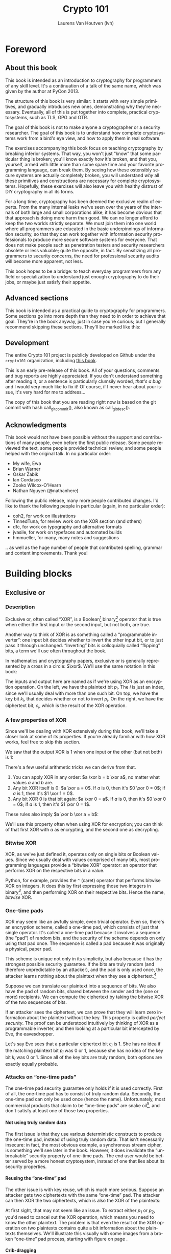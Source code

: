 #+TITLE: Crypto 101
#+AUTHOR: Laurens Van Houtven (lvh)
#+DESCRIPTION: An introduction to cryptography for programmers

#+BEGIN_SRC emacs-lisp :results silent :exports results
  (require 'cl) ; the find function is in the common lisp library
  (unless (find "per-file-class" org-latex-classes :key 'car :test 'equal)
    (add-to-list 'org-latex-classes
             '("per-file-class"
                "\\documentclass{memoir}"
                ("\\part{%s}" . "\\part{%s}")
                ("\\chapter{%s}" . "\\chapter*{%s}")
                ("\\section{%s}" . "\\section*{%s}")
                ("\\subsection{%s}" . "\\subsection*{%s}")
                ("\\subsubsection{%s}" . "\\subsubsection*{%s}")
                ("\\paragraph{%s}" . "\\paragraph*{%s}")
                ("\\subparagraph{%s}" . "\\subparagraph*{%s}"))))
  (add-to-list 'org-export-smart-quotes-alist
               '("en"
                 (opening-double-quote :utf-8 "“" :html "&ldquo;" :latex "\\enquote{" :texinfo "``")
                 (closing-double-quote :utf-8 "”" :html "&rdquo;" :latex "}" :texinfo "''")
                 (opening-single-quote :utf-8 "‘" :html "&lsquo;" :latex "\\enquote*{" :texinfo "`")
                 (closing-single-quote :utf-8 "’" :html "&rsquo;" :latex "}" :texinfo "'")
                 (apostrophe :utf-8 "’" :html "&rsquo;")))
#+END_SRC

#+LANGUAGE: en
#+OPTIONS: H:5 ':t
#+LATEX_CLASS: per-file-class
#+LATEX_CLASS_OPTIONS: [11pt,ebook,table,dvipsnames,oneside]
#+LATEX_HEADER: \input{Header}

#+BEGIN_LATEX
\OnehalfSpacing
#+END_LATEX

* Foreword
** About this book

#+BEGIN_LATEX
\begin{quotation}
Lots of people working in cryptography have no deep concern with real
application issues. They are trying to discover things clever enough to write
papers about.
\sourceatright{Whitfield Diffie}
\end{quotation}
#+END_LATEX

This book is intended as an introduction to cryptography for
programmers of any skill level. It's a continuation of a talk of the
same name, which was given by the author at PyCon 2013.

The structure of this book is very similar: it starts with very simple
primitives, and gradually introduces new ones, demonstrating why
they're necessary. Eventually, all of this is put together into
complete, practical cryptosystems, such as TLS, GPG and OTR.

The goal of this book is not to make anyone a cryptographer or a
security researcher. The goal of this book is to understand how
complete cryptosystems work from a bird's eye view, and how to apply
them in real software.

The exercises accompanying this book focus on teaching cryptography by
breaking inferior systems. That way, you won't just "know" that some
particular thing is broken; you'll know exactly /how/ it's broken, and
that you, yourself, armed with little more than some spare time and
your favorite programming language, can break them. By seeing how
these ostensibly secure systems are actually completely broken, you
will understand /why/ all these primitives and constructions are
necessary for complete cryptosystems. Hopefully, these exercises will
also leave you with healthy distrust of DIY cryptography in all its
forms.

For a long time, cryptography has been deemed the exclusive realm of
experts. From the many internal leaks we've seen over the years of the
internals of both large and small corporations alike, it has become
obvious that that approach is doing more harm than good. We can no
longer afford to keep the two worlds strictly separate. We must join
them into one world where all programmers are educated in the basic
underpinnings of information security, so that they can work together
with information security professionals to produce more secure
software systems for everyone. That does not make people such as
penetration testers and security researchers obsolete or less
valuable; quite the opposite, in fact. By sensitizing all programmers
to security concerns, the need for professional security audits will
become more apparent, not less.

This book hopes to be a bridge: to teach everyday programmers from any
field or specialization to understand just enough cryptography to do
their jobs, or maybe just satisfy their appetite.

** Advanced sections

This book is intended as a practical guide to cryptography for
programmers. Some sections go into more depth than they need to in
order to achieve that goal. They're in the book anyway, just in case
you're curious; but I generally recommend skipping these sections.
They'll be marked like this:

#+BEGIN_LATEX
\advanced
#+END_LATEX

** Development

The entire Crypto 101 project is publicly developed on Github under the
~crypto101~ organization, including [[https://www.github.com/crypto101/book][this book]].

This is an early pre-release of this book. All of your questions,
comments and bug reports are highly appreciated. If you don't
understand something after reading it, or a sentence is particularly
clumsily worded, /that's a bug/ and I would very much like to fix it!
Of course, if I never hear about your issue, it's very hard for me to
address...

#+NAME: gitcommit
#+BEGIN_SRC emacs-lisp :exports none :tangle no
  (substring (shell-command-to-string "git rev-parse --short HEAD") 0 -1)
#+END_SRC

#+NAME: gitdesc
#+BEGIN_SRC emacs-lisp :exports none :tangle no
  (substring (shell-command-to-string "git describe") 0 -1)
#+END_SRC

The copy of this book that you are reading right now is based on the
git commit with hash call_gitcommit(), also known as call_gitdesc().

** Acknowledgments

This book would not have been possible without the support and
contributions of many people, even before the first public release.
Some people reviewed the text, some people provided technical review,
and some people helped with the original talk. In no particular order:

 - My wife, Ewa
 - Brian Warner
 - Oskar Żabik
 - Ian Cordasco
 - Zooko Wilcox-O'Hearn
 - Nathan Nguyen (@nathanhere)

Following the public release, many more people contributed changes.
I'd like to thank the following people in particular (again, in no
particular order):

 - coh2, for work on illustrations
 - TinnedTuna, for review work on the XOR section (and others)
 - dfc, for work on typography and alternative formats
 - jvasile, for work on typefaces and automated builds
 - hmmueller, for many, many notes and suggestions

.. as well as the huge number of people that contributed spelling,
grammar and content improvements. Thank you!

* Building blocks
** Exclusive or
*** Description
Exclusive or, often called "XOR", is a Boolean[fn:: Uses only "true"
and "false" as input and output values.] binary[fn:: Takes two
parameters.] operator that is true when either the first input or the
second input, but not both, are true.

Another way to think of XOR is as something called a "programmable
inverter": one input bit decides whether to invert the other input
bit, or to just pass it through unchanged. "Inverting" bits is
colloquially called "flipping" bits, a term we'll use often throughout
the book.

#+BEGIN_LATEX
\illustration{XOR/ProgrammableInverter}[0.4]
#+END_LATEX

In mathematics and cryptography papers, exclusive or is generally
represented by a cross in a circle: $\xor$. We'll use the same
notation in this book:

#+BEGIN_LATEX
\illustration{XOR/XOR}[0.4]
#+END_LATEX

The inputs and output here are named as if we're using XOR as an
encryption operation. On the left, we have the plaintext bit $p_i$.
The $i$ is just an index, since we'll usually deal with more than one
such bit. On top, we have the key bit $k_i$, that decides whether or
not to invert $p_i$. On the right, we have the ciphertext bit, $c_i$,
which is the result of the XOR operation.

*** A few properties of XOR

Since we'll be dealing with XOR extensively during this book, we'll
take a closer look at some of its properties. If you're already
familiar with how XOR works, feel free to skip this section.

We saw that the output XOR is 1 when one input or the other (but not
both) is 1:

#+BEGIN_LATEX
\[
\begin{array}{c@{\hspace{2em}}c}
0 \xor 0 = 0 & 1 \xor 0 = 1 \\
0 \xor 1 = 1 & 1 \xor 1 = 0
\end{array}
\]
#+END_LATEX

There's a few useful arithmetic tricks we can derive from that.

1. You can apply XOR in any order: $a \xor b = b \xor a$, no matter
   what values $a$ and $b$ are.
2. Any bit XOR itself is 0: $a \xor a = 0$. If $a$ is 0, then it's $0
   \xor 0 = 0$; if $a$ is 1, then it's $1 \xor 1 = 0$.
3. Any bit XOR 0 is that bit again: $a \xor 0 = a$. If $a$ is 0, then
   it's $0 \xor 0 = 0$; if $a$ is 1, then it's $1 \xor 0 = 1$.

These rules also imply $a \xor b \xor a = b$:

#+BEGIN_LATEX
\begin{align*}
a \xor b \xor a & = a \xor a \xor b & \; & \text{(first rule)} \\
                & = 0 \xor b        & \; & \text{(second rule)} \\
                & = b               & \; & \text{(third rule)}
\end{align*}
#+END_LATEX

We'll use this property often when using XOR for encryption; you can
think of that first XOR with $a$ as encrypting, and the second one as
decrypting.

*** Bitwise XOR

XOR, as we've just defined it, operates only on single bits or Boolean
values. Since we usually deal with values comprised of many bits, most
programming languages provide a "bitwise XOR" operator: an operator
that performs XOR on the respective bits in a value.

Python, for example, provides the ~^~ (caret) operator that performs
bitwise XOR on integers. It does this by first expressing those two
integers in binary[fn::Usually, numbers are already stored in binary
internally, so this doesn't actually take any work.], and then
performing XOR on their respective bits. Hence the name, /bitwise/
XOR.

#+BEGIN_LATEX
\begin{align*}
73 \xor 87 & = 0b1001001 \xor 0b1010111 \\
           & = \begin{array}{*{7}{C{\widthof{$\xor$}}}c}
                   1    & 0    & 0    & 1    & 0    & 0    & 1    & \quad \text{(left)}\\
                   \xor & \xor & \xor & \xor & \xor & \xor & \xor & \\
                   1    & 0    & 1    & 0    & 1    & 1    & 1    & \quad \text{(right)}\\
               \end{array} \\
           & = \begin{array}{*{7}{C{\widthof{$\xor$}}}}
                   0    & 0    & 1    & 1    & 1    & 1    & 0
               \end{array} \\
           & = 0b0011110 \\
           & = 30 \\
\end{align*}
#+END_LATEX

*** One-time pads

XOR may seem like an awfully simple, even trivial operator. Even so,
there's an encryption scheme, called a one-time pad, which consists of
just that single operator. It's called a one-time pad because it
involves a sequence (the "pad") of random bits, and the security of
the scheme depends on only using that pad once. The sequence is called
a pad because it was originally a physical, paper pad.

 This scheme is unique not only in its simplicity, but also because it
has the strongest possible security guarantee. If the bits are truly
random (and therefore unpredictable by an attacker), and the pad is
only used once, the attacker learns nothing about the plaintext when
they see a ciphertext.[fn::The attacker does learn that the message
exists, and, in this simple scheme, the length of the message. While
this typically isn't too important, there are situations where this
might matter, and there are secure cryptosystems to both hide the
existence and the length of a message.]

Suppose we can translate our plaintext into a sequence of bits. We
also have the pad of random bits, shared between the sender and the
(one or more) recipients. We can compute the ciphertext by taking the
bitwise XOR of the two sequences of bits.

#+BEGIN_LATEX
\illustration{XOR/OTP}
#+END_LATEX

If an attacker sees the ciphertext, we can prove that they will learn
zero information about the plaintext without the key. This property is
called /perfect security/. The proof can be understood intuitively by
thinking of XOR as a programmable inverter, and then looking at a
particular bit intercepted by Eve, the eavesdropper.

#+BEGIN_LATEX
\illustration{XOR/OTPEve}
#+END_LATEX

Let's say Eve sees that a particular ciphertext bit $c_i$ is 1. She
has no idea if the matching plaintext bit $p_i$ was 0 or 1, because
she has no idea of the key bit $k_i$ was 0 or 1. Since all of the key
bits are truly random, both options are exactly equally probable.

*** Attacks on "one-time pads"

The one-time pad security guarantee only holds if it is used
correctly. First of all, the one-time pad has to consist of truly
random data. Secondly, the one-time pad can only be used once (hence
the name). Unfortunately, most commercial products that claim to be
"one-time pads" are snake oil[fn::"Snake oil" is a term for all sorts
of dubious products that claim extraordinary benefits and features,
but don't really realize any of them], and don't satisfy at least one
of those two properties.

**** Not using truly random data

The first issue is that they use various deterministic constructs to
produce the one-time pad, instead of using truly random data. That
isn't necessarily insecure: in fact, the most obvious example, a
synchronous \gls{stream cipher}, is something we'll see later in the
book. However, it does invalidate the "unbreakable" security property
of one-time pads. The end user would be better served by a more honest
cryptosystem, instead of one that lies about its security properties.

**** Reusing the "one-time" pad

The other issue is with key reuse, which is much more serious. Suppose
an attacker gets two ciphertexts with the same "one-time" pad. The
attacker can then XOR the two ciphertexts, which is also the XOR of
the plaintexts:

#+BEGIN_LATEX
\begin{align*}
c_1 \xor c_2
&= (p_1 \xor k) \xor (p_2 \xor k) && (\text{definition})\\
&= p_1 \xor k \xor p_2 \xor k && (\text{reorder terms})\\
&= p_1 \xor p_2 \xor k \xor k && (a \xor b = b \xor a) \\
&= p_1 \xor p_2 \xor 0 && (x \xor x = 0) \\
&= p_1 \xor p_2 && (x \xor 0 = x)
\end{align*}
#+END_LATEX

At first sight, that may not seem like an issue. To extract either
$p_1$ or $p_2$, you'd need to cancel out the XOR operation, which
means you need to know the other plaintext. The problem is that even
the result of the XOR operation on two plaintexts contains quite a bit
information about the plaintexts themselves. We'll illustrate this
visually with some images from a broken "one-time" pad process,
starting with figure \ref{fig:multitimepad} on page
\pageref{fig:multitimepad}.

#+BEGIN_LATEX
  \begin{figure}[p]
    \centering
    \begin{subfigure}[b]{.4\textwidth}
      \includegraphics[width=\textwidth,frame]{./Illustrations/KeyReuse/Broken.png}
      \caption{First plaintext.}
    \end{subfigure}
    \begin{subfigure}[b]{.4\textwidth}
      \includegraphics[width=\textwidth,frame]{./Illustrations/KeyReuse/Crypto.png}
      \caption{Second plaintext.}
    \end{subfigure}

    \begin{subfigure}[b]{.4\textwidth}
      \includegraphics[width=\textwidth]{./Illustrations/KeyReuse/BrokenEncrypted.png}
      \caption{First ciphertext.}
    \end{subfigure}
    \begin{subfigure}[b]{.4\textwidth}
      \includegraphics[width=\textwidth]{./Illustrations/KeyReuse/CryptoEncrypted.png}
      \caption{Second ciphertext.}
    \end{subfigure}

    \begin{subfigure}[b]{.4\textwidth}
      \includegraphics[width=\textwidth]{./Illustrations/KeyReuse/Key.png}
      \caption{Reused key.}
    \end{subfigure}
    \begin{subfigure}[b]{.4\textwidth}
      \includegraphics[width=\textwidth]{./Illustrations/KeyReuse/CiphertextsXOR.png}
      \caption{XOR of ciphertexts.}
    \end{subfigure}

    \caption{Two plaintexts, the re-used key, their respective
      ciphertexts, and the XOR of the ciphertexts. Information about the
      plaintexts clearly leaks through when we XOR the ciphertexts.}
    \label{fig:multitimepad}
  \end{figure}

#+END_LATEX

**** Crib-dragging

A classical approach to breaking multi-time pad systems involves
"crib-dragging", a process that uses small sequences that are expected
to occur with high probability. Those sequences are called "cribs".
The name crib-dragging originated from the fact that these small
"cribs" are dragged from left to right across each ciphertext, and
from top to bottom across the ciphertexts, in the hope of finding a
match somewhere in. Those matches form the sites of the start, or
"crib", if you will, of further decryption.

The idea is fairly simple. Suppose we have several encrypted messages
$C_i$ encrypted with the same "one-time" pad $K$.[fn::We use capital
letters when referring to an entire message, as opposed to just bits
of a message.] If we could correctly guess the plaintext for one of
the messages, let's say $C_j$, we'd know $K$:

#+BEGIN_LATEX
\begin{eqnarray*}
C_j \xor P_j
&=& (P_j \xor K) \xor P_j \\
&=& K \xor P_j \xor P_j \\
&=& K \xor 0 \\
&=& K
\end{eqnarray*}
#+END_LATEX

Since $K$ is the shared secret, we can now use it to decrypt all of
the other messages, just as if we were the recipient:

#+BEGIN_LATEX
\[
P_i = C_i \xor K \qquad \text{for all }i
\]
#+END_LATEX

Since we usually can't guess an entire message, this doesn't actually
work. However, we might be able to guess parts of a message.

If we guess a few plaintext bits $p_i$ correctly for /any/ of the
messages, that would reveal the key bits at that position for /all/ of
the messages, since $k = c_i \xor p_i$. Hence, all of the plaintext
bits at that position are revealed: using that value for $k$, we can
compute the plaintext bits $p_i = c_i \xor k$ for all the other
messages.

Guessing parts of the plaintext is a lot easier than guessing the
entire plaintext. Suppose we know that the plaintext is in English.
There are some sequences that we know will occur very commonly, for
example (the \verb*| | symbol denotes a space):

- \verb*| the | and variants such as \verb*|. The |
- \verb*| of | and variants
- \verb*| to | and variants
- \verb*| and | (no variants; only occurs in the middle of a sentence)
- \verb*| a | and variants

If we know more about the plaintext, we can make even better guesses.
For example, if it's HTTP serving HTML, we would expect to see things
like =Content-Type=, =<a>=, and so on.

That only tells us which plaintext sequences are likely, giving us
likely guesses. How do we tell if any of those guesses are correct? If
our guess is correct, we know all the other plaintexts at that
position as well, using the technique described earlier. We could
simply look at those plaintexts and decide if they look correct.

In practice, this process needs to be automated because there are so
many possible guesses. Fortunately that's quite easy to do. For
example, a very simple but effective method is to count how often
different symbols occur in the guessed plaintexts: if the messages
contain English text, we'd expect to see a lot of letters e, t, a, o,
i, n. If we're seeing binary nonsense instead, we know that the guess
was probably incorrect, or perhaps that message is actually binary
data.

These small, highly probable sequences are called "cribs" because
they're the start of a larger decryption process. Suppose your crib,
\verb*| the |, was successful and found the five-letter sequence
\verb*|t thr| in another message. You can then use a dictionary to
find common words starting with =thr=, such as =through=. If that
guess were correct, it would reveal four more bytes in all of the
ciphertexts, which can be used to reveal even more. Similarly, you can
use the dictionary to find words ending in =t=.

This becomes even more effective for some plaintexts that we know more
about. If some HTTP data has the plaintext =ent-Len= in it, then we
can expand that to \verb*|Content-Length: |, revealing many more
bytes.

While this technique works as soon as two messages are encrypted with
the same key, it's clear that this becomes even easier with more
ciphertexts using the same key, since all of the steps become more
effective:

- We get more cribbing positions.
- More plaintext bytes are revealed with each successful crib and
  guess, leading to more guessing options elsewhere.
- More ciphertexts are available for any given position, making guess
  validation easier and sometimes more accurate.

These are just simple ideas for breaking multi-time pads. While
they're already quite effective, people have invented even more
effective methods by applying advanced, statistical models based on
natural language analysis. This only demonstrates further just how
broken multi-time pads are. \cite{mason:nltwotimepads}

*** Remaining problems

Real one-time pads, implemented properly, have an extremely strong
security guarantee. It would appear, then, that cryptography is over:
encryption is a solved problem, and we can all go home. Obviously,
that's not the case.

One-time pads are rarely used in because they are horribly
impractical: the key is at least as large as all information you'd
like to transmit, /put together/. Plus, you'd have to exchange those
keys securely, ahead of time, with all people you'd like to
communicate with. We'd like to communicate securely with everyone on
the Internet, and that's a very large number of people. Furthermore,
since the keys have to consist of truly random data for its security
property to hold, key generation is fairly difficult and
time-consuming without specialized hardware.

One-time pads pose a trade-off. It's an algorithm with a solid
information-theoretic security guarantee, which you can not get from
any other system. On the other hand, it also has extremely impractical
key exchange requirements. However, as we'll see throughout this book,
secure symmetric encryption algorithms aren't the pain point of modern
cryptosystems. Cryptographers have designed plenty of those, while
practical key management remains one of the toughest challenges facing
modern cryptography. One-time pads may solve a problem, but it's the
wrong problem.

While they may have their uses, they're obviously not a panacea. We
need something with manageable key sizes while maintaining secrecy. We
need ways to negotiate keys over the Internet with people we've never
met before.

** Block ciphers

#+BEGIN_LATEX
\begin{quotation}
Few false ideas have more firmly gripped the minds of so many intelligent men
than the one that, if they just tried, they could invent a cipher that no one
could break.
\sourceatright{David Kahn}
\end{quotation}
#+END_LATEX

*** Description
A \gls{block cipher} is an algorithm that allows us to encrypt blocks
of a fixed length. It provides an encryption function $E$ that turns
plaintext blocks $P$ into ciphertext blocks $C$, using a secret key
$k$:

#+BEGIN_LATEX
\begin{equation}
C = E(k, P)
\end{equation}
#+END_LATEX

The plaintext and ciphertext blocks are sequences of bytes. They are
always the same size as one another, and that size is fixed by the
block cipher: it's called the block cipher's /block size/. The set of
all possible keys is called the \gls{keyspace}.

Once we've encrypted plaintext blocks into ciphertext blocks, they
later have to be decrypted again to recover the original plaintext
block. This is done using a decryption function $D$, which takes the
ciphertext block $C$ and the key $k$ (the same one used to encrypt the
block) as inputs, and produces the original plaintext block $P$.

#+BEGIN_LATEX
\begin{equation}
P = D(k, C)
\end{equation}
#+END_LATEX

Or, in blocks:

#+BEGIN_LATEX
\illustration{BlockCipher/BlockCipher}
#+END_LATEX

Block ciphers are an example of a \gls{symmetric-key encryption}
scheme, also known as a \gls{secret-key encryption} scheme. This means
that the same, secret key is used for both encryption and decryption.
We will contrast this with \gls{public-key encryption} algorithms,
which have a distinct key for encryption and decryption, later in the
book.

#+BEGIN_LATEX
\newcommand{\permutationimg}[1] {
\begin{figure}[ht!]
  \centering
  \includegraphics[width=.3\linewidth]{./Illustrations/BlockCipher/Set#1.pdf}

  \includegraphics[width=.2\linewidth]{./Illustrations/BlockCipher/Arrow#1.pdf}
\end{figure}
}
#+END_LATEX

A block cipher is a /keyed permutation/. It's a /permutation/, because
the block cipher maps every possible block to some other block. It's
also a /keyed/ permutation, because the key determines exactly which
blocks map to which.

We'll illustrate this by looking at a block cipher with a
impractically tiny 3-bit block size, so $2^3 = 8$ possible blocks.
Encryption would look like this:

#+BEGIN_LATEX
\permutationimg{Ek}
#+END_LATEX

The points $a, b, c \ldots h$ are blocks. The arrows show which blocks
map to which blocks: that the block at the start of the arrow,
encrypted using $E$ under key $k$, is mapped to the block at the end
of the arrow. For example, $E(k, a) = b$.

When you're decrypting instead of encrypting, the block cipher just
computes the inverse permutation. We get the same illustrations, with
all the arrows going in the other direction:

#+BEGIN_LATEX
\permutationimg{Dk}
#+END_LATEX

The only way to know which block maps to which other block, is to know
the key. A different key will lead to a completely different set of
arrows, for example under $k^{\prime}$:

#+BEGIN_LATEX
\permutationimg{Ekprime}
#+END_LATEX

Knowing a bunch of (input, output) pairs for a given key shouldn't
give you any information about any other (input, output) pairs under
that key[fn::The attentive reader may have noticed that this breaks in
the extremes: if you know all but one of the pairs, then you know the
last one by exclusion.]. As long as we're talking about a hypothetical
perfect block cipher, there's no easier way to decrypt a block other
than to "brute-force" the key: i.e. just try every single one of them
until you find the right one.

Our toy illustration block cipher only has 3 bit blocks, or $2^3 = 8$
possibilities. Real, modern block ciphers have much larger block
sizes, such as 128 bits, or $2^{128}$ (slightly more than $10^{38.5}$)
possible blocks. Mathematics tells us that there are $n!$ (pronounced
/n factorial/) different permutations of an $n$ element set. It's
defined as the product of all of the numbers from 1 up to and
including $n$:

\[
n! = 1 \cdot 2 \cdot 3 \cdot \ldots \cdot (n - 1) \cdot n
\]

Factorials grow incredibly quickly. For example, $5! = 120$, $10! =
3628800$, and the rate continues to increase. The number of
permutations of the set of blocks of a cipher with a 128 bit block
size is $(2^{128})!$. Just $2^{128}$ is large already (it takes 39
digits to write it down), so $(2^{128})!$ is a mind-bogglingly huge
number, impossible to comprehend. Common key sizes are only in the
range of 128 to 256 bits, so there are only between $2^{128}$ and
$2^{256}$ permutations a cipher can perform. That's just a tiny
fraction of all possible permutations of the blocks, but that's okay:
that tiny fraction is still nowhere near small enough for an attacker
to just try them all.

Of course, a block cipher should be as easy to compute as possible,
as long as it doesn't sacrifice any of the above properties.

*** <<<AES>>>

The most common block cipher in current use is \gls{AES}, the Advanced
Encryption Standard.

Contrary to its predecessor DES (which we'll look at in more detail in
the next chapter), AES was selected through a public, peer-reviewed
competition following an open call for proposals. This competition
involved several rounds where all of the contestants where presented,
subject to extensive cryptanalysis, and voted upon. The AES process
was well-received among cryptographers, and similar processes are
generally considered to be the preferred way to select cryptographic
standards.

Prior to being chosen as the Advanced Encryption Standard, the
algorithm was known as Rijndael, a name derived from the two last
names of the Belgian cryptographers that designed it: Vincent Rijmen
and Joan Daemen. The Rijndael algorithm defined a family of block
ciphers, with block sizes and key sizes that could be any multiple of
32 bits between 128 bits and 256 bits. \cite{daemen:aes} When Rijndael
became AES through the \gls{FIPS} standardization process, the
parameters were restricted to a block size of 128 bits and keys sizes
of 128, 192 and 256 bits. \cite{fips:aes}

There are no practical attacks known against AES. While there have
been some developments in the last few years, most of them involve
related-key attacks \cite{cryptoeprint:2009:317}, some of them only on
reduced-round versions of AES \cite{cryptoeprint:2009:374}.

A related key attack involves making some predictions about how AES
will behave with two different keys with some specific mathematical
relation. Those predictions provide some information about what
identical (input, output) pairs will look like under those different
keys. Most of these attacks attempt to recover the key entirely,
completely breaking the encryption. While an ideal block cipher
wouldn't be vulnerable to a related key attack, no system in the real
world should ever end up with such related keys. If it does, things
have gone so completely wrong that all further bets are off.

**** A closer look at Rijndael

#+BEGIN_LATEX
\advanced
#+END_LATEX

AES consists of several independent steps. At a high level, AES is a
\gls{substitution-permutation network}.

***** Key schedule

TODO: explain (#197)

***** SubBytes

SubBytes is the S-box (substitution box) in AES. It is $8 \times 8$
bits in size.

It works by taking the multiplicative inverse over the Galois field,
and then applying an affine transformation so that there are no values
$x$ so that $x \xor S(x) = 0$ or $x \xor S(x)=\texttt{0xff}$. To
rephrase: there are no values of $x$ that the substitution box maps to
$x$ itself, or $x$ with all bits flipped. This makes the cipher
resistant to differential attacks, unlike the earlier DES algorithm,
whose fifth S-box caused serious security problems. [fn:: In its
defense, differential attacks were not publicly known back when DES
was designed.]

#+BEGIN_LATEX
\illustration{AES/SubBytes}
#+END_LATEX

***** ShiftRows

After having applied the SubBytes step to the 16 bytes of the block,
AES shifts the rows in the $4 \times 4$ array:

#+BEGIN_LATEX
\illustration{AES/ShiftRows}
#+END_LATEX

***** MixColumns

MixColumns multiplies each column of the state with a fixed
polynomial.

ShiftRows and MixColumns are represent the diffusion properties of
AES.

#+BEGIN_LATEX
\illustration{AES/MixColumns}
#+END_LATEX

***** AddRoundKey

As the name implies, the AddRoundKey step adds the bytes from the
round key produced by the key schedule to the state of the cipher.

#+BEGIN_LATEX
\illustration{AES/AddRoundKey}
#+END_LATEX

*** <<<DES>>> and <<<3DES>>>

The \gls{DES} is one of the oldest block ciphers that saw widespread
use. It was published as an official \gls{FIPS} standard in 1977. It
is no longer considered secure, mainly due to its tiny key size of 56
bits. (The DES algorithm actually takes a 64 bit key input, but the
remaining 8 bits are only used for parity checking, and are discarded
immediately.) It shouldn't be used in new systems. On modern hardware,
DES can be brute forced in less than a day. \cite{sciengines:breakdes}

In an effort to extend the life of the DES algorithm, in a way that
allowed much of the spent hardware development effort to be reused,
people came up with 3DES: a scheme where input is first encrypted,
then decrypted, then encrypted again:

#+BEGIN_LATEX
\begin{equation}
C = E_{DES}(k_1, D_{DES}(k_2, E_{DES}(k_3, p)))
\end{equation}
#+END_LATEX

This scheme provides two improvements:

 - By applying the algorithm three times, the cipher becomes harder to
   attack directly through cryptanalysis.
 - By having the option of using many more total key bits, spread over
   the three keys, the set of all possible keys becomes much larger,
   making brute-forcing impractical.

The three keys could all be chosen independently (yielding 168 key
bits), or $k_3 = k_1$ (yielding 112 key bits), or $k_1 = k_2 = k_3$,
which, of course, is just plain old DES (with 56 key bits). In the
last keying option, the middle decryption reverses the first
encryption, so you really only get the effect of the last encryption.
This is intended as a backwards compatibility mode for existing DES
systems. If 3DES had been defined as $E(k_1, E(k_2, E(k_3, p)))$, it
would have been impossible to use 3DES implementations for systems
that required compatibility with DES. This is particularly important
for hardware implementations, where it is not always possible to
provide a secondary, regular "single DES" interface next to the
primary 3DES interface.

Some attacks on 3DES are known, reducing their effective security.
While breaking 3DES with the first keying option is currently
impractical, 3DES is a poor choice for any modern cryptosystem. The
security margin is already small, and continues to shrink as
cryptographic attacks improve and processing power grows.

Far better alternatives, such as AES, are available. Not only are they
more secure than 3DES, they are also generally much, much faster. On
the same hardware and in the same \gls{mode of operation} (we'll
explain what that means in the next chapter), AES-128 only takes 12.6
cycles per byte, while 3DES takes up to 134.5 cycles per byte.
\cite{cryptopp:bench} Despite being worse from a security point of
view, it is literally an order of magnitude slower.

While more iterations of DES might increase the security margin, they
aren't used in practice. First of all, the process has never been
standardized beyond three iterations. Also, the performance only
becomes worse as you add more iterations. Finally, increasing the key
bits has diminishing security returns, only increasing the security
level of the resulting algorithm by a smaller amount as the number of
key bits increases. While 3DES with keying option 1 has a key length
of 168 bits, the effective security level is estimated at only 112
bits.

Even though 3DES is significantly worse in terms of performance and
slightly worse in terms of security, 3DES is still the workhorse of
the financial industry. With a plethora of standards already in
existence and new ones continuing to be created, in such an extremely
technologically conservative industry where Fortran and Cobol still
reign supreme on massive mainframes, it will probably continue to be
used for many years to come, unless there are some large cryptanalytic
breakthroughs that threaten the security of 3DES.

*** Remaining problems
Even with block ciphers, there are still some unsolved problems.

For example, we can only send messages of a very limited length: the
block length of the block cipher. Obviously, we'd like to be able to
send much larger messages, or, ideally, streams of indeterminate size.
We'll address this problem with a [[Stream ciphers][stream cipher]].

Although we have reduced the key size drastically (from the total size
all data ever sent under a one-time pad scheme versus a few bytes for
most block ciphers), we still need to address the issue of agreeing on
those few key bytes, potentially over an insecure channel. We'll
address this problem in a later chapter with a [[Key exchange][key exchange protocol]].

** Stream ciphers
*** Description

A stream cipher is a \gls{symmetric-key encryption} algorithm that
encrypts a stream of bits. Ideally, that stream could be as long as
we'd like; real-world stream ciphers have limits, but they are
normally sufficiently large that they don't pose a practical problem.

*** A naive attempt with block ciphers<<ECB mode>>

Let's try to build a stream cipher using the tools we already have.
Since we already have block ciphers, we could simply divide an
incoming stream into different blocks, and encrypt each block:

#+BEGIN_LATEX
\begin{equation}
\begin{matrix}
\underbrace{\mathtt{abcdefgh}} & \underbrace{\mathtt{ijklmno}} & \underbrace{\mathtt{pqrstuvw}} & ...\\
\downarrow & \downarrow & \downarrow & \\
\overbrace{\mathtt{APOHGMMW}} & \overbrace{\mathtt{PVMEHQOM}} & \overbrace{\mathtt{MEEZSNFM}} & ...
\end{matrix}
\end{equation}
#+END_LATEX

This scheme is called \gls{ECB mode}, and it is one of the many ways
that block ciphers can be used to construct stream ciphers.
Unfortunately, while being very common in home-grown cryptosystems, it
poses very serious security flaws. For example, in ECB mode, identical
input blocks will always map to identical output blocks:

#+BEGIN_LATEX
\begin{equation}
\begin{matrix}
\underbrace{\mathtt{abcdefgh}} & \underbrace{\mathtt{abcdefgh}} & \underbrace{\mathtt{abcdefgh}} & ...\\
\downarrow & \downarrow & \downarrow & \\
\overbrace{\mathtt{APOHGMMW}} & \overbrace{\mathtt{APOHGMMW}} & \overbrace{\mathtt{APOHGMMW}} & ...
\end{matrix}
\end{equation}
#+END_LATEX

At first, this might not seem like a particularly serious problem.
Assuming the block cipher is secure, it doesn't look like an attacker
would be able to decrypt anything. By dividing the ciphertext stream
up into blocks, an attacker would only be able to see that a
ciphertext block, and therefore a plaintext block, was repeated.

We'll now illustrate the many flaws of ECB mode with two attacks.
First, we'll exploit the fact that repeating plaintext blocks result
in repeating ciphertext blocks, by visually inspecting an encrypted
image. Then, we'll demonstrate that attackers can often decrypt
messages encrypted in ECB mode by communicating with the person
performing the encryption.

**** Visual inspection of an encrypted stream

To demonstrate that this is, in fact, a serious problem, we'll use a
simulated block cipher of various block sizes and apply it to an
image[fn:: This particular demonstration only works on uncompressed
bitmaps. For other media, the effect isn't significantly less damning:
it's just less visual.]. We'll then visually inspect the different
outputs.

#+BEGIN_LATEX
  \begin{figure}[p]
    \centering

    \begin{subfigure}[b]{.45\textwidth}
      \includegraphics[width=\textwidth]{./Illustrations/ECB/Plaintext.png}
      \caption{Plaintext image, 2000 by 1400 pixels, 24 bit color depth.}
      \label{fig:ECBDemoPlaintext}
    \end{subfigure}
    \quad
    \begin{subfigure}[b]{.45\textwidth}
      \includegraphics[width=\textwidth]{./Illustrations/ECB/Ciphertext5.png}
      \caption{ECB mode ciphertext, 5 pixel (120 bit) block size.}
      \label{fig:ECBDemo5px}
    \end{subfigure}

    \begin{subfigure}[b]{.45\textwidth}
      \includegraphics[width=\textwidth]{./Illustrations/ECB/Ciphertext30.png}
      \caption{ECB mode ciphertext, 30 pixel (720 bit) block size.}
    \end{subfigure}
    \quad
    \begin{subfigure}[b]{.45\textwidth}
      \includegraphics[width=\textwidth]{./Illustrations/ECB/Ciphertext100.png}
      \caption{ECB mode ciphertext, 100 pixel (2400 bit) block size.}
    \end{subfigure}

    \begin{subfigure}[b]{.45\textwidth}
      \includegraphics[width=\textwidth]{./Illustrations/ECB/Ciphertext400.png}
      \caption{ECB mode ciphertext, 400 pixel (9600 bit) block size.}
    \end{subfigure}
    \quad
    \begin{subfigure}[b]{.45\textwidth}
      \includegraphics[width=\textwidth]{./Illustrations/ECB/Random.png}
      \caption{Ciphertext under idealized encryption.}
      \label{fig:ECBDemoIdealizedCiphertext}
    \end{subfigure}

    \caption{Plaintext image with ciphertext images under idealized
      encryption and ECB mode encryption with various block sizes.
      Information about the macro-structure of the image clearly leaks.
      This becomes less apparent as block sizes increase, but only at
      block sizes far larger than typical block ciphers. Only the first
      block size (figure \subref{fig:ECBDemo5px}, a block size of 5
      pixels or 120 bits) is realistic.}
  \end{figure}
#+END_LATEX

Because identical blocks of pixels in the plaintext will map to
identical blocks of pixels in the ciphertext, the global structure of
the image is largely preserved.

As you can see, the situation appears to get slightly better with
larger block sizes, but the fundamental problem still remains: the
macrostructure of the image remains visible in all but the most
extreme block sizes. Furthermore, all but the smallest of these block
sizes are unrealistically large. For an uncompressed bitmap with three
color channels of 8 bit depth, each pixel takes 24 bits to store.
Since the block size of AES is only 128 bits, that would equate to
$\frac{128}{24}$ or just over 5 pixels per block. That's significantly
fewer pixels per block than the larger block sizes in the example. But
AES is the workhorse of modern block ciphers---it can't be at fault,
certainly not because of an insufficient block size.

When we look at a picture of what would happen with an idealized
encryption scheme, we notice that it looks like random noise. Keep in
mind that "looking like random noise" doesn't mean something is
properly encrypted: it just means that we can't inspect it using
methods this trivial.

**** Encryption oracle attack

In the previous section, we've focused on how an attacker can inspect
a ciphertext encrypted using \gls{ECB mode}. That's a /passive/,
ciphertext-only attack. It's passive because the attacker doesn't
really interfere in any communication; they're simply examining a
ciphertext. In this section, we'll study an /active/ attack, where the
attacker actively communicates with their target. We'll see how the
active attack can enable an attacker to decrypt ciphertexts encrypted
using ECB mode.

To do this, we'll introduce a new concept called an \gls{oracle}.
Formally defined oracles are used in the study of computer science,
but for our purposes it's sufficient to just say that an oracle is
something that will compute some particular function for you.

In our case, the oracle will perform a specific encryption for the
attacker, which is why it's called an \gls{encryption oracle}. Given
some data $A$ chosen by the attacker, the oracle will encrypt that
data, followed by a secret suffix $S$, in ECB mode. Or, in symbols:

#+BEGIN_LATEX
\[
C = ECB(E_k, A \| S)
\]
#+END_LATEX

The attacker's goal is to decrypt the secret suffix $S$.

You can see why the concept of an oracle is important here: the
attacker would not be able to compute $C$ themselves, since they do
not have access to the encryption key $k$ or the secret suffix $S$.
The goal of the oracle is for those values to remain secret, but we'll
see how an attacker will be able to recover the secret suffix $S$ (but
not the key $k$) anyway. The attacker does this by inspecting the
ciphertext $C$ for many carefully chosen values of the attacker-chosen
prefix $A$.

Assuming that an attacker would have access to such an oracle might
seem like a very artificial scenario. It turns out that in practice, a
lot of software can be tricked into behaving like one. Even if an
attacker can't control the real software as precisely as they can
query an oracle, the attacker generally isn't thwarted. Time is on
their side: they only have to convince the software to give the answer
they want /once/. Systems where part of the message is secret and part
of the message can be influenced by the attacker are actually very
common, and, unfortunately, so is ECB mode.

**** Decrypting a block using the oracle

The attacker starts by sending in a plaintext $A$ that's just one byte
shorter than the block size. That means the block that's being
encrypted will consist of those bytes, plus the first byte of $S$,
which we'll call $s_0$. The attacker remembers the encrypted block.
They don't know the value of $s_0$ yet, but now they do know the value
of the first encrypted block: $E_k(A \| s_0)$. In the illustration,
this is block $C_{R1}$:

#+BEGIN_LATEX
\illustration{ECBEncryptionOracle/RememberFirst}
#+END_LATEX

Then, the attacker tries a full-size block, trying all possible values
for the final byte. Eventually, they'll find the value of $s_0$; they
know the guess is correct because the resulting ciphertext block will
match the ciphertext block $C_{R1}$ they remembered earlier.

#+BEGIN_LATEX
\illustration{ECBEncryptionOracle/GuessFirst}
#+END_LATEX

The attacker can repeat this for the penultimate byte. They submit a
plaintext $A$ that's two bytes shorter than the block size. The oracle
will encrypt a first block consisting of that $A$ followed by the
first two bytes of the secret suffix, $s_0s_1$. The attacker remembers
that block.

#+BEGIN_LATEX
\illustration{ECBEncryptionOracle/RememberSecond}
#+END_LATEX

Since the attacker already knows $s_0$, they try $A \|
s_0$ followed by all possible values of $s_1$. Eventually they'll
guess correctly, which, again, they'll know because the ciphertext
blocks match:

#+BEGIN_LATEX
\illustration{ECBEncryptionOracle/GuessSecond}
#+END_LATEX

The attacker can then rinse and repeat, eventually decrypting an
entire block. This allows them to brute-force a block in $p \cdot b$
attempts, where $p$ is the number of possible values for each byte
(so, for 8-bit bytes, that's $2^8 = 256$) and $b$ is the block size.
This is much better than a regular brute-force attack, where an
attacker has to try all of the possible blocks, which would be:

#+BEGIN_LATEX
\[
\underbrace{p \cdot p \ldots \cdot p}_{b \ \mathrm{positions}} = p^b
\]
#+END_LATEX

For a typical block size of 16 bytes (or 128 bits), brute forcing
would mean trying $256^{16}$ combinations. That's a huge, 39-digit
number. It's so large that trying all of those combinations is
considered impossible. An ECB encryption oracle allows an attacker to
do it in at most $256 \cdot 16 = 4096$ tries, a far more manageable
number.

**** Conclusion

In the real world, block ciphers are used in systems that encrypt
large amounts of data all the time. We've seen that when using
\gls{ECB mode}, an attacker can both analyze ciphertexts to recognize
repeating patterns, and even decrypt messages when given access to an
\gls{encryption oracle}.

Even when we use idealized block ciphers with unrealistic properties,
such as block sizes of more than a thousand bits, an attacker ends up
being able to decrypt the ciphertexts. Real world block ciphers only
have more limitations than our idealized examples, such as much
smaller block sizes.

We aren't even taking into account any potential weaknesses in the
block cipher. It's not AES (or our test block ciphers) that cause this
problem, it's our ECB construction. Clearly, we need something better.

*** Block cipher modes of operation

One of the more common ways of producing a \gls{stream cipher} is to
use a block cipher in a particular configuration. The compound system
behaves like a stream cipher. These configurations are commonly called
\glspl{mode of operation}. They aren't specific to a particular block
cipher.

\Gls{ECB mode}, which we've just seen, is the simplest such mode of
operation. The letters ~ECB~ stand for electronic code book[fn::
Traditionally, modes of operation seem to be referred to by a
three-letter acronym.]. For reasons we've already gone into, ECB mode
is very ineffective. Fortunately, there are plenty of other choices.

*** <<<CBC mode>>>

\gls{CBC mode}, which stands for cipher block chaining, is a very
common \gls{mode of operation} where plaintext blocks are XORed with
the previous ciphertext block before being encrypted by the block
cipher.

Of course, this leaves us with a problem for the first plaintext
block: there is no previous ciphertext block to XOR it with. Instead,
we pick an \gls{IV}: a random number that takes the place of the
"first" ciphertext in this construction. \Glspl{initialization vector}
also appear in many other algorithms. An initialization vector should
be unpredictable; ideally, they will be cryptographically random. They
do not have to be secret: IVs are typically just added to ciphertext
messages in plaintext. It may sound contradictory that something has
to be unpredictable, but doesn't have to be secret; it's important to
remember that an attacker must not be able to predict /ahead of time/
what a given IV will be. We will illustrate this later with an attack
on predictable CBC IVs.

The following diagram demonstrates encryption in CBC mode:

[[./Illustrations/CBC/Encryption.pdf]]

Decryption is the inverse construction, with block ciphers in
decryption mode instead of encryption mode:

[[./Illustrations/CBC/Decryption.pdf]]

While CBC mode itself is not inherently insecure (unlike ECB mode),
its particular use in TLS 1.0 was. This eventually led to the
\gls{BEAST} attack, which we'll cover in more detail in the section on
SSL/TLS. The short version is that instead of using unpredictable
\glspl{initialization vector}, for example by choosing random IVs, the
standard used the previous ciphertext block as the IV for the next
message. Unfortunately, it turns out that attackers figured out how to
exploit that property.

*** <<<Attacks on CBC mode with predictable IVs>>>

Suppose there's a database that stores secret user information, like
medical, payroll or even criminal records. In order to protect that
information, the server that handles it encrypts it using a strong
block cipher in CBC mode with a fixed key. For now, we'll assume that
that server is secure, and there's no way to get it to leak the key.

Mallory gets a hold of all of the rows in the database. Perhaps she
did it through a SQL injection attack, or maybe with a little social
engineering.[fn::Social engineering means tricking people into things
they shouldn't be doing, like giving out secret keys, or performing
certain operations. It's usually the most effective way to break
otherwise secure cryptosystems.] Everything is supposed to remain
secure: Mallory only has the ciphertexts, but she doesn't have the
secret key.

Mallory wants to figure out what Alice's record says. For simplicity's
sake, let's say there's only one ciphertext block. That means Alice's
ciphertext consists of an IV and one ciphertext block.

Mallory can still try to use the application as a normal user, meaning
that the application will encrypt some data of Mallory's choosing and
write it to the database. Suppose that through a bug in the server,
Mallory can predict the IV that will be used for her ciphertext.
Perhaps the server always uses the same IV for the same person, or
always uses an all-zero IV, or...

Mallory can construct her plaintext using Alice's IV $IV_A$ (which
Mallory can see) and her own predicted IV $IV_M$. She makes a guess
$G$ as to what Alice's data could be. She asks the server to encrypt:

#+BEGIN_LATEX
\[
P_M = IV_M \xor IV_A \xor G
\]
#+END_LATEX

The server dutifully encrypts that message using the predicted IV
$IV_M$. It computes:

#+BEGIN_LATEX
\begin{align*}
C_M & = E(k, IV_M \xor P_M) \\
    & = E(k, IV_M \xor (IV_M \xor IV_A \xor G)) \\
    & = E(k, IV_A \xor G)
\end{align*}
#+END_LATEX

That ciphertext, C_M, is exactly the ciphertext block Alice would have
had if her plaintext block was G. So, depending on what the data is,
Mallory has figured out if Alice has a criminal record or not, or
perhaps some kind of embarrassing disease, or some other issue that
Alice really expected the server to keep secret.

Lessons learned: don't let IVs be predictable. Also, don't roll your
own cryptosystems. In a secure system, Alice and Mallory's records
probably wouldn't be encrypted using the same key.

*** <<<Attacks on CBC mode with the key as the IV>>>

Many CBC systems set the key as the initialization vector. This seems
like a good idea: you always need a shared secret key already anyway.
It yields a nice performance benefit, because the sender and the
receiver don't have to communicate the IV explicitly, they already
know the key (and therefore the IV) ahead of time. Plus, the key is
definitely unpredictable because it's secret: if it were predictable,
the attacker could just predict the key directly and already have won.
Conveniently, many block ciphers have block sizes that are the same
length or less than the key size, so the key is big enough.

This setup is completely insecure. If Alice sends a message to Bob,
Mallory, an active adversary that can intercept and modify the message
can perform a chosen ciphertext attack to recover the key.

Alice turns her plaintext message $P$ into three blocks $P_1 P_2 P_3$
and encrypts it in CBC mode with the secret key $k$ and also uses $k$
as the IV. She gets a three block ciphertext $C = C_1 C_2 C_3$, which
she sends to Bob.

Before the message reaches Bob, Mallory intercepts it. She modifies
the message to be $C^{\prime} = C_1 Z C_1$, where $Z$ is a block
filled with null bytes (value zero).

Bob decrypts $C^{\prime}$, and gets the three plaintext
blocks $P^{\prime}_1, P^{\prime}_2, P^{\prime}_3$:

#+BEGIN_LATEX
\begin{align*}
P^{\prime}_1 & = D(k, C_1) \xor IV \\
             & = D(k, C_1) \xor k \\
             & = P_1
\end{align*}

\begin{align*}
P^{\prime}_2 & = D(k, Z) \xor C_1 \\
             & = R
\end{align*}

\begin{align*}
P^{\prime}_3 & = D(k, C_1) \xor Z \\
             & = D(k, C_1) \\
             & = P_1 \xor IV
\end{align*}
#+END_LATEX

$R$ is some random block. Its value doesn't matter.

Under the chosen-ciphertext attack assumption, Mallory recovers that
decryption. She is only interested in the first block ($P^{\prime}_1 =
P_1$) and the third block ($P^{\prime}_3 = P_1 \xor IV$). By XORing
those two together, she finds $(P_1 \xor IV) \xor P_1 = IV$. But, the
IV is the key, so Mallory successfully recovered the key by modifying
a single message.

Lesson learned: don't use the key as an IV. Part of the fallacy in the
introduction is that it assumed secret data could be used for the IV,
because it only had to be unpredictable. That's not true: "secret" is
just a different requirement from "not secret", not necessarily a
/stronger/ one. It is not generally okay to use secret information
where it isn't required, precisely because if it's not supposed to be
secret, the algorithm may very well treat it as non-secret, as is the
case here. There /are/ plenty of systems where it is okay to use a
secret where it isn't required, and in some cases you might even get a
stronger system as a result, but the point is that that isn't
generally true, and depends on what you're doing.

*** <<<CBC bit flipping attacks>>>

An interesting attack on \gls{CBC mode} is called a bit flipping
attack. Using a CBC bit flipping attack, attackers can modify
ciphertexts encrypted in CBC mode so that it will have a predictable
effect on the plaintext.

This may seem like a very strange definition of "attack" at first. The
attacker will not even attempt to decrypt any messages, but they will
just be flipping some bits in a plaintext. We will demonstrate that
the attacker can turn the ability to flip some bits in the plaintext
into the ability to have the plaintext say /whatever they want it to
say/, and, of course, that that can lead to very serious problems in
real systems.

Suppose we have a CBC encrypted ciphertext. This could be, for
example, a cookie. We take a particular ciphertext block, and we flip
some bits in it. What happens to the plaintext?

When we "flip some bits", we do that by XORing with a sequence of
bits, which we'll call $X$. If the corresponding bit in $X$ is 1, the
bit will be flipped; otherwise, the bit will remain the same.

#+BEGIN_LATEX
\begin{figure}[h!]
\centering
\includegraphics[width=.6\linewidth]{./Illustrations/CBC/BitFlipping.pdf}
\end{figure}
#+END_LATEX

When we try to decrypt the ciphertext block with the flipped bits, we
will get indecipherable[fn::Excuse the pun.] nonsense. Remember how
CBC decryption works: the output of the block cipher is XORed with the
previous ciphertext block to produce the plaintext block. Now that the
input ciphertext block $C_i$ has been modified, the output of the
block cipher will be some random unrelated block, and, statistically
speaking, nonsense. After being XORed with that previous ciphertext
block, it will still be nonsense. As a result, the produced plaintext
block is still just nonsense. In the illustration, this unintelligible
plaintext block is $P_i^{\prime}$.

However, in the block /after/ that, the bits we flipped in the
ciphertext will be flipped in the plaintext as well! This is because,
in CBC decryption, ciphertext blocks are decrypted by the block
cipher, and the result is XORed with the previous ciphertext block.
But since we modified the previous ciphertext block by XORing it with
$X$, the plaintext block $P_{i + 1}$ will also be XORed with $X$. As a
result, the attacker completely controls that plaintext block
$P_{i + 1}$, since they can just flip the bits that aren't the value
they want them to be.

TODO: add previous illustration, but mark the path X takes to
influence P prime {i + 1} in red or something

This may not sound like a huge deal at first. If you don't know the
plaintext bytes of that next block, you have no idea which bits to
flip in order to get the plaintext you want.

To illustrate how attackers can turn this into a practical attack,
let's consider a website using cookies. When you register, your chosen
user name is put into a cookie. The website encrypts the cookie and
sends it to your browser. The next time your browser visits the
website, it will provide the encrypted cookie; the website decrypts it
and knows who you are.

An attacker can often control at least part of the plaintext being
encrypted. In this example, the user name is part of the plaintext of
the cookie. Of course, the website just lets you provide whatever
value for the user name you want at registration, so the attacker can
just add a very long string of ~Z~ bytes to their user name. The
server will happily encrypt such a cookie, giving the attacker an
encrypted ciphertext that matches a plaintext with many such ~Z~ bytes in
them. The plaintext getting modified will then probably be part of
that sequence of ~Z~ bytes.

An attacker may have some target bytes that they'd like to see in the
decrypted plaintext, for example, \verb*|;admin=1;|. In order to
figure out which bytes they should flip (so, the value of $X$ in the
illustration), they just XOR the filler bytes (~ZZZ~ \ldots) with that
target. Because two XOR operations with the same value cancel each
other out, the two filler values (~ZZZ~ \ldots) will cancel out, and
the attacker can expect to see \verb|;admin=1;| pop up in the next
plaintext block:

#+BEGIN_LATEX
\begin{align*}
P^{\prime}_{i + 1}
& = P_{i + 1} \xor X \\
& = P_{i + 1}
  \xor \mathtt{ZZZZZZZZZ}
  \xor \mathtt{;admin=1;} \\
& = \mathtt{ZZZZZZZZZ}
  \xor \mathtt{ZZZZZZZZZ}
  \xor \mathtt{;admin=1;} \\
& = \mathtt{;admin=1;} \\
\end{align*}
#+END_LATEX

This attack is another demonstration of an important cryptographic
principle: encryption is not authentication! It's virtually never
sufficient to simply encrypt a message. It /may/ prevent an attacker
from reading it, but that's often not even necessary for the attacker
to be able to modify it to say whatever they want it to. This
particular problem would be solved by also securely authenticating the
message. We'll see how you can do that later in the book; for now,
just remember that we're going to need authentication in order to
produce secure cryptosystems.

*** Padding

So far, we've conveniently assumed that all messages just happened to
fit exactly in our system of block ciphers, be it CBC or ECB. That
means that all messages happen to be a multiple of the block size,
which, in a typical block cipher such as AES, is 16 bytes. Of course,
real messages can be of arbitrary length. We need some scheme to make
them fit. That process is called padding.

**** Padding with zeroes (or some other pad byte)

One way to pad would be to simply append a particular byte value until
the plaintext is of the appropriate length. To undo the padding, you
just remove those bytes. This scheme has an obvious flaw: you can't
send messages that end in that particular byte value, or you will be
unable to distinguish between padding and the actual message.

**** <<<PKCS#5/PKCS#7 padding>>>

A better, and much more popular scheme, is PKCS#5/PKCS#7 padding.

PKCS#5, PKCS#7 and later CMS padding are all more or less the same
idea[fn:: Technically, PKCS#5 padding is only defined for 8 byte block
sizes, but the idea clearly generalizes easily, and it's also the most
commonly used term.]. Take the number of bytes you have to pad, and
pad them with that many times the byte with that value. For example,
if the block size is 8 bytes, and the last block has the three bytes
=12 34 45=, the block becomes =12 34 45 05 05 05 05 05= after padding.

If the plaintext happened to be exactly a multiple of the block size,
an entire block of padding is used. Otherwise, the recipient would
look at the last byte of the plaintext, treat it as a padding length,
and almost certainly conclude the message was improperly padded.

This scheme is described in \cite{cms:padding}.

*** CBC padding attacks

We can refine CBC bit flipping attacks to trick a recipient into
decrypting arbitrary messages!

As we've just discussed, \gls{CBC mode} requires padding the message
to a multiple of the block size. If the padding is incorrect, the
recipient typically rejects the message, saying that the padding was
invalid. We can use that tiny bit of information about the padding of
the plaintext to iteratively decrypt the entire message.

The attacker will do this, one ciphertext block at a time, by trying
to get an entire plaintext block worth of valid padding. We'll see
that this tells them the decryption of their target ciphertext block,
under the block cipher. We'll also see that you can do this
efficiently and iteratively, just from that little leak of information
about the padding being valid or not.

It may be helpful to keep in mind that a CBC padding attack does not
actually attack the padding for a given message; instead the attacker
will be /constructing/ paddings to decrypt a message.

To mount this attack, an attacker only needs two things:

 1. A target ciphertext to decrypt
 2. A /padding oracle/: a function that takes ciphertexts and tells
    the attacker if the padding was correct

As with the ECB encryption oracle, the availability a padding oracle
may sound like a very unrealistic assumption. The massive impact of
this attack proves otherwise. For a long time, most systems did not
even attempt to hide if the padding was valid or not. This attack
remained dangerous for a long time after it was originally discovered,
because it turns out that in many systems it is extremely difficult to
actually hide if padding is valid or not. We will go into this problem
in more detail both in this chapter and in later chapters.

In this chapter, we'll assume that PKCS#5/PKCS#7 padding is being
used, since that's the most popular option. The attack is general
enough to work on other kinds of padding, with minor modifications.

**** Decrypting the first byte

The attacker fills a block with arbitrary bytes $R = r_1, r_2\ldots
r_b$. They also pick a target block $C_i$ from the ciphertext that
they'd like to decrypt. The attacker asks the padding oracle if the
plaintext of $R \| C_i$ has valid padding. Statistically speaking,
such a random plaintext probably won't have valid padding: the odds
are in the half-a-percent ballpark. If by pure chance the message
happens to already have valid padding, the attacker can simply skip
the next step.

#+BEGIN_LATEX
\illustration{CBC/PaddingAttack}[.6]
#+END_LATEX

Next, the attacker tries to modify the message so that it does have
valid padding. They can do that by indirectly modifying the last byte
of the plaintext: eventually that byte will be ~01~, which is always
valid padding. In order to modify the last byte of a plaintext block,
the attacker modifies the last byte of the /previous/ ciphertext
block. This works exactly like it did with CBC bit flipping attacks.
That previous ciphertext block is the block $R$, so the byte being
modified is the last byte of $R$, $r_b$.

The attacker tries all possible values for that last byte. There are
several ways of doing that: modular addition, XORing it with all
values up to 256, or even picking randomly; the only thing that
matters is that the attacker tries all of them. Eventually, the
padding oracle will report that for some ciphertext block $R$, the
decrypted plaintext of $R \| C_i$ has valid padding.

**** Discovering the padding length

The oracle has just told the attacker that for our chosen value of
$R$, the plaintext of $R \| C_i$ has valid padding. Since we're
working with PKCS#5 padding, that means that the plaintext block $P_i$
ends in one of the following byte sequences:

 - ~01~
 - ~02 02~
 - ~03 03 03~
 - \ldots

The first option (~01~) is much more likely than the others, since it
only requires one byte to have a particular value. The attacker is
modifying that byte to take /every/ possible value, so it is quite
likely that they happened to stumble upon ~01~. All of the other valid
padding options not only require that byte to have some particular
value, but also one or more other bytes. For an attacker to be
guaranteed a message with a valid ~01~ padding, they just have to try
every possible byte. For an attacker to end up with a message with a
valid ~02 02~ padding, they have to try every possible byte /and/
happen to have picked a combination of $C$ and $R$ that causes the
plaintext to have a ~02~ in that second-to-last position. (To
rephrase: the second-to-last byte of the decryption of the ciphertext
block, XORed with the second-to-last byte of $R$, is ~02~.)

In order to successfully decrypt the message, we still need to figure
out which one of those options is the actual value of the padding. To
do that, we try to discover the length of the padding by modifying
bytes starting at the left-hand side of $P_i$ until the padding
becomes invalid again. As with everything else in this attack, we
modify those bytes in $P_i$ by modifying the equivalent bytes in our
chosen block $R$. As soon as padding breaks, you know that the last
byte you modified was part of the valid padding, which tells you how
many padding bytes there are. Since we're using PKCS#5 padding, that
also tells you what their value is.

Let's illustrate this with an example. Suppose we've successfully
found some block $R$ so that the plaintext of $R \| C_i$ has valid
padding. Let's say that padding is ~03 03 03~. Normally, the attacker
wouldn't know this; the point of this procedure is to discover what
that padding is. Suppose the block size is 8 bytes. So, we (but not
the attacker) know that $P_i$ is currently:

#+BEGIN_LATEX
\begin{equation}
p_0 p_1 p_2 p_3 p_4 p_5 \mathtt{03} \mathtt{03} \mathtt{03}
\end{equation}
#+END_LATEX

In that equation, $p_0$ \ldots are some bytes of the plaintext. Their
actual value doesn't matter: the only thing that matters is that
they're not part of the padding. When we modify the first byte of $R$,
we'll cause a change in the first byte of $P_i$, so that $p_0$ becomes
some other byte $p^{\prime}_0$:

#+BEGIN_LATEX
\begin{equation}
p^{\prime}_0 p_1 p_2 p_3 p_4 p_5 \mathtt{03} \mathtt{03} \mathtt{03}
\end{equation}
#+END_LATEX

As you can see, this doesn't affect the validity of the padding. The
same goes for $p_1$, $p_2$, $p_3$, $p_4$ and $p_5$. However, when we
modify the byte after that (for example, we turn that first ~03~ into
~02~ by modifying $R$) $P_i$ looks like this:

#+BEGIN_LATEX
\begin{equation}
p^{\prime}_0 p^{\prime}_1 p^{\prime}_2 p^{\prime}_3 p^{\prime}_4 p^{\prime}_5 \mathtt{02} \mathtt{03} \mathtt{03}
\end{equation}
#+END_LATEX

Since ~02 03 03~ isn't valid PKCS#5 padding, the server will reject
the message. At that point, we know that once we modify six bytes, the
padding breaks. That means the sixth byte is the first byte of the
padding. Since the block is 8 bytes long, we know that the padding
consists of bytes 6, 7 and 8, which means that the padding is three
bytes long, and, in PKCS#5, equal to ~03 03 03~.

For the next section, we'll assume that it was just ~01~, since that
is the most common case. The attack doesn't really change depending on
the length of the padding. If you guess more bytes of padding
correctly, that just means that there are fewer remaining bytes you
will have to guess manually. (This will become clear once you
understand the rest of the attack.)

**** Decrypting one byte

At this point, the attacker has already successfully decrypted the
last byte of the target block of ciphertext! (Actually, we've
decrypted as many bytes as we have valid padding; we're just assuming
the worst case scenario that that's only a single byte.) How? The
attacker knows that the last byte of the decrypted ciphertext block
$C_i$ (we'll call that byte $D(C_i)[b]$), XORed with the iteratively
found value $r_b$, is \verb|01|:

#+BEGIN_LATEX
\[
D(C_i)[b] \xor r_b = \mathtt{01}
\]
#+END_LATEX

By moving the XOR operation to the other side, the attacker gets:

#+BEGIN_LATEX
\[
D(C_i)[b] = \mathtt{01} \xor r_b
\]
#+END_LATEX

The attacker has now tricked the receiver into revealing the value of
the last byte of the block cipher decryption of $C_i$.

**** Decrypting subsequent bytes

Next, the attacker tricks the receiver into decrypting the next byte.
Remember the previous equation, where we reasoned that the last byte
of the plaintext was ~01~:

#+BEGIN_LATEX
\[
D(C_i)[b] \xor r_b = \mathtt{01}
\]
#+END_LATEX

Now, we'd like to get that byte to say ~02~, to produce an /almost/
valid padding: the last byte would be correct for a 2-byte PKCS#5
padding (~02 02~), but that second-to-last byte probably isn't ~02~
yet. To do that, we XOR with ~01~ to cancel the ~01~ that's already
there (since two XORs with the same value cancel each other out), and
then we XOR with ~02~ to get ~02~:

#+BEGIN_LATEX
\begin{eqnarray*}
D(C_i)[b] \xor r_b \xor \mathtt{01} \xor \mathtt{02} & = & \mathtt{01} \xor \mathtt{01} \xor \mathtt{02} \\
& = & \mathtt{02}
\end{eqnarray*}
#+END_LATEX

The attacker uses that value for the last byte. Then, they try all
possible values for the second-to-last byte (index $b - 1$).
Eventually, one of them will cause the message to have valid padding.
Since we modified the random block so that the final byte of the
plaintext will be \verb|02|, the only byte in the second-to-last
position that can cause valid padding is \verb|02| as well. Using the
same math as above, the attacker has recovered the second-to-last
byte.

Then, it's just rinse and repeat. The last two bytes are modified to
create an almost-valid padding of \verb|03 03|, then the third byte
from the right is modified until the padding is valid, and so on.
Repeating this for all the bytes in the block means the attacker can
decrypt the entire block; repeating it for different blocks means the
attacker can read the entire message.

This attack has proven to be very subtle and hard to fix. First of
all, messages should be authenticated, as well as encrypted. That
would cause modified messages to be rejected. However, many systems
decrypt (and remove padding) before authenticating the message; so
the information about the padding being valid or not has already
leaked. We will discuss secure ways of authenticating messages later
in the book.

You might consider just getting rid of the "invalid padding" message;
declaring the message invalid without specifying /why/ it was invalid.
That turns out to only be a partial solution for systems that decrypt
before authenticating. Those systems would typically reject messages
with an invalid padding /slightly faster/ than messages with a valid
padding. After all, they didn't have to do the authentication step: if
the padding is invalid, the message can't possibly be valid. An attack
that leaks secret information through timing differences is called a
/timing attack/, which is a special case of a /side-channel attack/:
attacks on the practical implementation of a cryptosystem rather than
its "perfect" abstract representation. We will talk about these kinds
of attacks more later in the book.

That discrepancy was commonly exploited as well. By measuring how long
it takes the recipient to reject the message, the attacker can tell if
the recipient performed the authentication step. That tells them if
the padding was correct or not, providing the padding oracle to
complete the attack.

The principal lesson learned here is, again, not to design your own
cryptosystems. The main way to avoid this particular problem is by
performing constant time authentication, and authenticating the
ciphertext before decrypting it. We will talk more about this in a
later chapter on message authentication.

*** Native stream ciphers

In addition to block ciphers being used in a particular mode of
operation, there are also "native" \glspl{stream cipher} algorithms
that are designed from the ground up to be a stream cipher.

The most common type of stream cipher is called a /synchronous/ stream
cipher. These algorithms produce a long stream of pseudorandom bits
from a secret symmetric key. This stream, called the keystream, is
then XORed with the plaintext to produce the ciphertext. Decryption is
the identical operation as encryption, just repeated: the keystream is
produced from the key, and is XORed with the ciphertext to produce the
plaintext.

[[./Illustrations/StreamCipher/Synchronous.pdf]]

You can see how this construction looks quite similar to a one-time
pad, except that the truly random one-time pad has been replaced by a
pseudorandom stream cipher.

There are also /asynchronous/ or /self-synchronizing/ stream ciphers,
where the previously produced ciphertext bits are used to produce the
current keystream bit. This has the interesting consequence that a
receiver can eventually recover if some ciphertext bits are dropped.
This is generally not considered to be a desirable property anymore in
modern cryptosystems, which instead prefer to send complete,
authenticated messages. As a result, these stream ciphers are very
rare, and we don't talk about them explicitly in this book. Whenever
someone says "stream cipher", it's safe to assume they mean the
synchronous kind.

Historically, native stream ciphers have had their issues. tNESSIE, an
international competition for new cryptographic primitives, for
example, did not result in any new stream ciphers, because all of the
participants were broken before the competition ended. RC4, one of the
most popular native stream ciphers, has had serious known issues for
years. By comparison, some of the constructions using block ciphers
seem bulletproof.

Fortunately, more recently, several new cipher algorithms provide new
hope that we can get practical, secure and performant stream ciphers.

*** <<<RC4>>>

By far the most common native \gls{stream cipher} in common use on
desktop and mobile devices is RC4.

RC4 is sometimes also called ARCFOUR or ARC4, which stands for
/alleged/ RC4. While its source code has been leaked and its
implementation is now well-known, RSA Security (the company that
authored RC4 and still holds the RC4 trademark) has never acknowledged
that it is the real algorithm.

It quickly became popular because it's very simple and very fast. It's
not just extremely simple to implement, it's also extremely simple to
apply. Being a synchronous stream cipher, there's little that can go
wrong; with a block cipher, you'd have to worry about things like
modes of operation and padding. Clocking in at around 13.9 cycles per
byte, it's comparable to AES-128 in CTR (12.6 cycles per byte) or CBC
(16.0 cycles per byte) modes. AES came out a few years after RC4; when
RC4 was designed, the state of the art was 3DES, which was
excruciatingly slow by comparison (134.5 cycles per byte in CTR mode).
\cite{cryptopp:bench}

**** An in-depth look at RC4

#+BEGIN_LATEX
\advanced[On the other hand, RC4 is incredibly simple, and it may be worth skimming this section.]
#+END_LATEX

RC4 is, unfortunately, quite broken. To better understand just how
broken, we'll take a look at how RC4 works. The description requires
understanding modular addition; if you aren't familiar with it, you
may want to review [[Modular addition][the appendix on modular addition]].

Everything in RC4 revolves around a state array and two indexes into
that array. The array consists of 256 bytes forming a /permutation/:
that is, all possible index values occur exactly once as a value in
the array. That means it maps every possible byte value to every
possible byte value: usually different, but sometimes the same one. We
know that it's a permutation because $S$ starts as one, and all
operations that modify $S$ always swap values, which obviously keeps
it a permutation.

RC4 consists of two major components that work on two indexes $i, j$
and the state array $S$:

1. The key scheduling algorithm, which produces an initial state array
   $S$ for a given key.
2. The pseudorandom generator, which produces they actual keystream
   bytes from the state array $S$ produced by the key scheduling
   algorithm. The pseudorandom generator itself also modifies the
   state array as produces keystream bytes.

**** The key scheduling algorithm

The key scheduling algorithm starts with the /identity permutation/.
That means that each byte is mapped to itself.

[[./Illustrations/RC4/IdentityPermutation.pdf]]

Then, the key is mixed into the state. This is done by iterating over
every element of the state. The $j$ index is found by adding the
current value of $j$ (starting at 0) with the next byte of the key,
and the current state element:

[[./Illustrations/RC4/FindIndex.pdf]]

Once $j$ has been found, $S[i]$ and $S[j]$ are swapped:

[[./Illustrations/RC4/Swap.pdf]]

This process is repeated for all the elements of $S$. If you run out
of key bytes, you just wrap around on the key. This explains why RC4
accepts keys from anywhere between 1 and 256 bytes long. Usually, 128
bit (16 byte) keys are used, which means that each byte in the key is
used 16 times.

Or, in Python:

#+BEGIN_SRC python
  from itertools import cycle

  def key_schedule(key):
      s = range(256)
      key_bytes = cycle(ord(x) for x in key)

      j = 0
      for i in xrange(256):
          j = (j + s[i] + next(key_bytes)) % 256
          s[i], s[j] = s[j], s[i]

      return s
#+END_SRC

**** The pseudorandom generator

The pseudorandom generator is responsible for producing pseudorandom
bytes from the state $S$. These bytes form the keystream, and are
XORed with the plaintext to produce the ciphertext. For each index
$i$, it computes $j = j + S[i]$ ($j$ starts at 0). Then, $S[i]$ and
$S[j]$ are swapped:

[[./Illustrations/RC4/Swap.pdf]]

To produce the output byte, $S[i]$ and $S[j]$ are added together.
Their sum is used as an index into $S$; the value at $S[S[i] + S[j]]$
is the keystream byte $K_i$:

[[./Illustrations/RC4/PRNGOutput.pdf]]

We can express this in Python:

#+BEGIN_SRC python
  def pseudorandom_generator(s):
      j = 0
      for i in cycle(range(256)):
          j = (j + s[i]) % 256
          s[i], s[j] = s[j], s[i]

          k = (s[i] + s[j]) % 256
          yield s[k]
#+END_SRC

**** Attacks

#+BEGIN_LATEX
\advanced[The section on the attacks on RC4 is a good deal more complicated than RC4 itself, so you may want to skip this even if you've read this far.]
#+END_LATEX

There are many attacks on RC4-using cryptosystems where RC4 isn't
really the issue, but are caused by things like key reuse or failing
to authenticate the message. We won't discuss these in this section.
Right now, we're only talking about issues specific to the RC4
algorithm itself.

Intuitively, we can understand how an ideal stream cipher would
produce a stream of random bits. After all, if that's what it did,
we'd end up in a situation quite similar to that of a one-time pad.

#+BEGIN_LATEX
\illustration{XOR/OTP}[.4][A one-time pad scheme.]
\illustration{StreamCipher/Synchronous}[.8][A synchronous stream cipher scheme. Note similarity to the one-time pad scheme. The critical difference is that while the one-time pad $k_i$ is truly random, the keystream $K_i$ is only pseudorandom.]
#+END_LATEX

The stream cipher is ideal if the best way we have to attack it is to
try all of the keys, a process called brute-forcing the key. If
there's an easier way, such as through a bias in the output bytes,
that's a flaw of the stream cipher.

Throughout the history of RC4, people have found many such biases. In
the mid-nineties, Andrew Roos noticed two such flaws:

- The first three bytes of the key are correlated with the first byte
  of the keystream.
- The first few bytes of the state are related to the key with a
  simple (linear) relation.

For an ideal stream cipher, the first byte of the keystream should
tell me nothing about the key. In RC4, it gives me some information
about the first three bytes of the key. The latter seems less serious:
after all, the attacker isn't supposed to know the state of the
cipher.

As always, attacks never get worse. They only get better.

Adi Shamir and Itsik Mantin showed that the second byte produced by
the cipher is /twice/ as likely to be zero as it should be. Other
researchers showed similar biases in the first few bytes of the
keystream. This sparked further research by Mantin, Shamir and
Fluhrer, showing large biases in the first bytes of the keystream.
\cite{fms:rc4} They also showed that knowing even small parts of the
key would allow attackers to make strong predictions about the state
and outputs of the cipher.

Unlike RC4, most modern stream ciphers provide a way to combine a
long-term key with a \gls{nonce} (a number used once), to produce
multiple different keystreams from the same long-term key. RC4, by
itself, doesn't do that. The most common approach was also the
simplest: concatenate the long-term key $k$ with the nonce $n$: $k \|
n$, taking advantage of RC4's flexible key length requirements. This
scheme meant attackers could recover parts of the combined key,
eventually allowing them to slowly recover the long-term key from a
large amount of messages (around $2^{24}$ to $2^{26}$, or tens of
millions of messages).

WEP, a standard for protecting wireless networks that was popular at
the time, was heavily affected by this attack, because it used this
simplistic nonce combination scheme. A scheme where the long-term key
and the nonce had been securely combined (for example using a key
derivation function or a cryptographic hash function) wouldn't have
had this weakness. Many other standards including TLS were therefore
not affected.

Again, attacks only get better. Andreas Klein showed more extensive
correlation between the key and the keystream. \cite{klein:rc4}
Instead of tens of millions of messages with the Fluhrer, Mantin,
Shamir attacks, attackers now only needed several tens of thousands
messages to make the attack practical. This was applied against WEP
with great effect.

In 2013, a team of researchers at Royal Holloway in London produced a
combination of two independent practical attacks. \cite{rhul:rc4}
These attacks proved to be very damning for RC4: while RC4's
weaknesses had been known for a long time, they finally drove the
point home for everyone that it really shouldn't be used anymore.

The first attack is based on single-byte biases in the first 256 bytes
of the keystream. By performing statistical analysis on the keystreams
produced by a large number of keys, they were able to analyze the
already well-known biases in the early keystream bytes of RC4 in much
greater detail.

TODO: illustrate: http://www.isg.rhul.ac.uk/tls/RC4_keystream_dist_2_45.txt

The second attack is based on double byte biases anywhere in the
keystream. It turns out that adjacent bytes of the keystream have an
exploitable relation, whereas in an ideal stream cipher you would
expect them to be completely independent.

| Byte pair      | Byte position (mod 256) $i$         | Probability            |
|----------------+-------------------------------------+------------------------|
| $(0, 0)$       | $i = 1$                             | $2^{-16} (1 + 2^{-9})$ |
| $(0, 0)$       | $i \not \in \{{1, 255}\}$           | $2^{-16} (1 + 2^{-8})$ |
| $(0, 1)$       | $i \not \in \{{0, 1}\}$             | $2^{-16} (1 + 2^{-8})$ |
| $(0, i + 1)$   | $i \not \in \{{0, 255}\}$           | $2^{-16} (1 + 2^{-8})$ |
| $(i + 1, 255)$ | $i \ne 254$                         | $2^{-16} (1 + 2^{-8})$ |
| $(255, i + 1)$ | $i \not \in \{{1, 254}\}$           | $2^{-16} (1 + 2^{-8})$ |
| $(255, i + 2)$ | $i \not \in \{{0, 253, 254, 255}\}$ | $2^{-16} (1 + 2^{-8})$ |
| $(255, 0)$     | $i = 254$                           | $2^{-16} (1 + 2^{-8})$ |
| $(255, 1)$     | $i = 255$                           | $2^{-16} (1 + 2^{-8})$ |
| $(255, 2)$     | $i \in \{{0, 1}\}$                  | $2^{-16} (1 + 2^{-8})$ |
| $(255, 255)$   | $i \ne 254$                         | $2^{-16} (1 + 2^{-8})$ |
| $(129, 129)$   | $i = 2$                             | $2^{-16} (1 + 2^{-8})$ |

This table may seem a bit daunting at first. The probability
expression in the rightmost column may look a bit complex, but there's
a reason it's expressed that way. Suppose that RC4 was a good stream
cipher, and all values occurred with equal probability. Then you'd
expect the probability for any given byte value to be $2^{-8}$ since
there are $2^8$ different byte values. If RC4 was a good stream
cipher, two adjacent bytes would both each have probability $2^{-8}$,
so any given pair of two bytes would have probability $2^{-8} \cdot
2^{-8} = 2^{-16}$. However, RC4 isn't an ideal stream cipher, so these
properties aren't true. By writing the probability in the $2^{-16} (1 +
2^{-k})$ form, it's easier to see how much RC4 deviates from what
you'd expect from an ideal stream cipher.

So, let's try to read the first line of the table. It says that when
the first byte $i = 1$ of any 256-byte chunk from the cipher is $0$,
then the byte following it is slightly more likely ($(1 + 2^{-9}$
times as likely, to be exact) to be 0 than for it to be any other
number. We can also see that when one of the keystream bytes is $255$,
you can make many predictions about the next byte, depending on where
it occurs in the keystream. It's more likely to be $0, 1, 2, 255$, or
the position in the keystream plus one or two.

TODO: demonstrate attack success

Again, attacks only get better. These attacks have primarily focused
on the cipher itself, and haven't been fully optimized for practical
attacks on, say, web services. The attacks can be greatly improved
with some extra information about the plaintext you're attempting to
recover. For example, HTTP cookies are often base-64 or hex encoded.

There's no way around it: we need to stop using RC4. Fortunately,
we've also developed many secure alternatives. The continuing
advances in cryptanalysis of RC4 helped contribute to a sense of
urgency regarding the improvement of commonly available cryptographic
primitives. Throughout 2013 in particular, this lead to large
improvements in, for example, browser cryptography. (We will discuss
browser cryptography, notably SSL/TLS, in a later chapter.)

*** <<<Salsa20>>>

Salsa20 is a newer \gls{stream cipher} designed by Dan Bernstein.
Bernstein is well-known for writing a lot of open source (public
domain) software, most of which is either directly security related or
built with information security very much in mind.

There are two minor variants of Salsa20, called Salsa20/12 and
Salsa20/8, which are simply the same algorithm except with 12 and 8
rounds[fn::Rounds are repetitions of an internal function. Typically a
number of rounds are required to make an algorithm work effectively;
attacks often start on reduced-round versions of an algorithm.]
respectively, down from the original 20. ChaCha is another, orthogonal
tweak of the Salsa20 cipher, which tries to increase the amount of
diffusion per round while maintaining or improving performance. ChaCha
doesn't have a "20" after it; specific algorithms do have a number
after them (ChaCha8, ChaCha12, ChaCha20), which refers to the number
of rounds.

Salsa20 and ChaCha are among the state of the art of modern stream
ciphers. There are currently no publicly known attacks against
Salsa20, ChaCha, nor against any of their recommended reduced-round
variants, that break their practical security.

Both cipher families are also pretty fast. For long streams, Salsa20
takes about 4 cycles per byte for the full-round version, about 3
cycles per byte for the 12-round version and about 2 cycles per byte
for the 8-round version, on modern Intel processors
\cite{salsa20:speed} and modern AMD processors \cite{cryptopp:bench}.
ChaCha is (on most platforms) slightly faster still. To put that into
comparison, that's more than three times faster than RC4[fn::The
quoted benchmarks don't mention RC4 but MARC4, which stands for
"modified alleged RC4". The RC4 section explains why it's "alleged",
and "modified" means it throws away the first 256 bytes because of a
weakness in RC4.], approximately three times faster than AES-CTR with
a 128 bit key at 12.6 cycles per byte, and roughly in the ballpark of
AES GCM mode[fn::GCM mode is an authenticated encryption mode, which
we will see in more detail in a later chapter.] with specialized
hardware instructions.

<<keystream jump>>
Salsa20 has a two particularly interesting properties. Firstly, It's
possible to "jump" to a particular point in the keystream without
computing all previous bits. This can be useful, for example, if a
large file is encrypted, and you'd like to be able to do random reads
in the middle of the file. While many encryption schemes require the
entire file to be decrypted, with Salsa20, you can just select the
portion you need. Another construction that has this property is a
mode of operation called \gls{CTR mode}, which we'll talk about later.

This ability to "jump" also means that blocks from Salsa20 can be
computed independently of one another, allowing for encryption or
decryption to work in parallel, which can increase performance on
multi-core CPUs.

Secondly, it is resistant to many side-channel attacks. This is
done by ensuring that no key material is ever used choose between
different code paths in the cipher, and that every round is made up
of a fixed-number of constant-time operations. The result is that
every block is produced with exactly the same number of operations,
regardless of what the key is.

*** Native stream ciphers versus modes of operation

Some texts only consider native \glspl{stream cipher} to be stream
ciphers. This book emphasizes what the functionality of the algorithm
is. Since both block ciphers in a \gls{mode of operation} and a native
stream cipher take a secret key and can be used to encrypt a stream,
and the two can usually replace each other in a cryptosystem, we just
call both of them stream ciphers and be done with it.

We will further emphasize the tight link between the two with CTR
mode, a mode of operation which produces a synchronous stream cipher.
While there are also modes of operation (like OFB and CFB) that can
produce self-synchronizing stream ciphers, these are far less common,
and not discussed here.

*** <<<CTR mode>>>

\gls{CTR mode}, short for counter mode, is a \gls{mode of operation}
that works by concatenating a \gls{nonce} with a counter. The counter
is incremented with each block, and padded with zeroes so that the
whole is as long as the block size. The resulting concatenated string
is run through a block cipher. The outputs of the block cipher are
then used as the keystream.

#+BEGIN_LATEX
\illustration{CTR/CTR}[.8][CTR mode: a single nonce $N$ with a zero-padded counter $i$ is encrypted by the block cipher to produce a keystream block; this block is XORed with the plaintext block $P_i$ to produce the ciphertext block $C_i$.]
#+END_LATEX

This illustration shows a single input block $N \| 00 \ldots \| i$,
consisting of nonce $N$, current counter value $i$ and padding, being
encrypted by the block cipher $E$ using key $k$ to produce keystream
block $S_i$, which is then XORed with the plaintext block $P_i$ to
produce ciphertext block $C_i$.

Obviously, to decrypt, you do the exact same thing again, since XORing
a bit with the same value twice always produces the original bit: $p_i
\xor s_i \xor s_i = p_i$. As a consequence, CTR encryption and
decryption is the same thing: in both cases you produce the keystream,
and you XOR either the plaintext or the ciphertext with it in order to
get the other one.

For CTR mode to be secure, it is critical that \glspl{nonce} aren't
reused. If they are, the entire keystream will be repeated, allowing
an attacker to mount multi-time pad attacks.

This is different from an \gls{initialization vector} such as the one
used by CBC. An \gls{IV} has to be unpredictable. An attacker being
able to predict a CTR \gls{nonce} doesn't really matter: without the
secret key, he has no idea what the output of the block cipher (the
sequence in the keystream) would be.

Like Salsa20, CTR mode has the interesting property that you can jump
to any point in the keystream easily: just increment the counter to
that point. [[keystream jump][The Salsa20 paragraph on this topic]] explains why that
might be useful.

Another interesting property is that since any keystream block can be
computed completely separately from any other keystream block, both
encryption and decryption are very easy to compute in parallel.

*** Stream cipher bit flipping attacks

Synchronous stream ciphers, such as native stream ciphers or a block
cipher in \gls{CTR mode}, are also vulnerable to a bit flipping
attack. It's similar to CBC bit flipping attacks in the sense that an
attacker flips several bits in the ciphertext, and that causes some
bits to be flipped in the plaintext.

This attack is actually much simpler to perform on stream ciphers than
it is on \gls{CBC mode}. First of all, a flipped bit in the ciphertext
results in the same bit being flipped in the plaintext, not the
corresponding bit in the following block. Additionally, it only
affects that bit; in CBC bit flipping attacks, the plaintext of the
modified block is scrambled. Finally, since the attacker is modifying
a sequence of bytes and not a sequence of blocks, the attacks are not
limited by the specific block size. In CBC bit flipping attacks, for
example, an attacker can adjust a single block, but can't adjust the
adjacent block.

TODO illustrate

This is yet another example of why authentication has to go hand in
hand with encryption. If the message is properly authenticated, the
recipient can simply reject the modified messages, and the attack is
foiled.

*** Authenticating modes of operation

There are other modes of operation that provide authentication as
well as encryption at the same time. Since we haven't discussed
authentication at all yet, we'll handle these later.

*** Remaining problems

We now have tools that will encrypt large streams of data using a
small key. However, we haven't actually discussed how we're going to
agree on that key. As noted in a previous chapter, to communicate
between $n$ people, we need $\frac{n(n-1)}{2}$ key exchanges. The
number of key exchanges grows about as fast as the number of people
/squared/. While the key to be exchanged is a lot smaller now than it
was with one-time pads, the fundamental problem of the impossibly
large number of key exchanges hasn't been solved yet. We will tackle
that problem in the next section, where we'll look at key exchange
protocols: protocols that allow us to agree on a secret key over an
insecure medium.

Additionally, we've seen that encryption isn't enough to provide
security: without authentication, it's easy for attackers to modify
the message, and in many flawed systems even decrypt messages. In a
future chapter, we'll discuss how to /authenticate/ messages, to
prevent attackers from modifying them.

** Key exchange
*** Description

Key exchange protocols attempt to solve a problem that, at first
glance, seems impossible. Alice and Bob, who've never met before, have
to agree on a secret value. The channel they use to communicate is
insecure: we're assuming that everything they send across the channel
is being eavesdropped on.

We'll demonstrate such a protocol here. Alice and Bob will end up
having a shared secret, only communicating over the insecure channel.
Despite Eve having literally all of the information Alice and Bob send
to each other, she can't use any of that information to figure out
their shared secret.

That protocol is called Diffie-Hellman, named after Whitfield Diffie
and Martin Hellman, the two cryptographic pioneers who discovered it.
They suggest calling the protocol Diffie-Hellman-Merkle key exchange,
to honor the contributions of Ralph Merkle. While his contributions
certainly deserve honoring, that term hasn't really caught on much.
For the benefit of the reader we'll use the more common term.

Practical implementations of Diffie-Hellman rely on mathematical
problems that are believed to be very complex to solve in the "wrong"
direction, but easy to compute in the "right" direction. Understanding
the mathematical implementation isn't necessary to understand the
principle behind the protocol. Most people also find it a lot easier
to understand without the mathematical complexity. So, we'll explain
Diffie-Hellman in the abstract first, without any mathematical
constructs. Afterwards, we'll look at two practical implementations.

*** Abstract Diffie-Hellman<<Diffie-Hellman>>

In order to describe Diffie-Hellman, we'll use an analogy based on
mixing colors. We can mix colors according to the following rules:

- It's very easy to mix two colors into a third color.
- Mixing two or more colors in different order results in the same
  color.
- Mixing colors is /one-way/. It's impossible to determine if, let
  alone which, multiple colors were used to produce a given color.
  Even if you know it was mixed, and even if you know some of the
  colors used to produce it, you have no idea what the remaining
  color(s) were.

We'll demonstrate that with a mixing function like this one, we can
produce a secret color only known by Alice and Bob. Later, we'll
simply have to describe the concrete implementation of those
functions to get a concrete key exchange scheme.

To illustrate why this remains secure in the face of eavesdroppers,
we'll walk through an entire exchange with Eve, the eavesdropper, in
the middle. Eve is listening to all of the messages sent across the
network. We'll keep track of everything she knows and what she can
compute, and end up seeing /why/ Eve can't compute Alice and Bob's
shared secret.

#+BEGIN_LATEX
\newcommand{\dhimg}[1] {
\raisebox{-0.5\height}{\includegraphics[width=.1\linewidth]{./Illustrations/DiffieHellman/#1.pdf}}
}

\newcommand{\dhmix}[4] {
\begin{figure}[ht!]
\centering
\dhimg{#1}
\dhimg{#2}
\dhimg{Plus}
\dhimg{#3}
\dhimg{Equals}
\dhimg{#4}
\end{figure}
}

\newcommand{\dhknows}[2]{
\begin{figure}[ht!]
\centering
\dhimg{#1}
\foreach \i in {#2}{
\dhimg{\i}
}
\end{figure}}

\newcommand{\dhsendmixedsecret}[2]{
\begin{figure}[ht!]
\centering
\dhimg{#1}
\dhimg{#1MixedSecret}
\dhimg{Arrow}
\dhimg{#2}
\end{figure}
}

#+END_LATEX

To start the protocol, Alice and Bob have to agree on a base color.
They can communicate that across the network: it's okay if Eve
intercepts the message and finds out what the color is. Typically,
this base color is a fixed part of the protocol; Alice and Bob don't
need to communicate it. After this step, Alice, Bob and Eve all have
the same information: the base color.

#+BEGIN_LATEX
\dhknows{Alice}{Base}
\dhknows{Bob}{Base}
\dhknows{Eve}{Base}
#+END_LATEX

Alice and Bob both pick a random color, and they mix it with the base
color.

#+BEGIN_LATEX
\dhmix{Alice}{Base}{AliceSecret}{AliceMixedSecret}
\dhmix{Bob}{Base}{BobSecret}{BobMixedSecret}
#+END_LATEX

At the end of this step, Alice and Bob know their respective secret
color, the mix of the secret color and the base color, and the base
color itself. Everyone, including Eve, knows the base color.

#+BEGIN_LATEX
\dhknows{Alice}{Base,AliceSecret,AliceMixedSecret}
\dhknows{Bob}{Base,BobSecret,BobMixedSecret}
\dhknows{Eve}{Base}
#+END_LATEX

Then, Alice and Bob both send of their mixed colors over the network.
Eve sees both mixed colors, but she can't figure out what either of
Alice and Bob's /secret/ colors are. Even though she knows the base,
she can't "un-mix" the colors sent over the network.[fn::While this
might seem like an easy operation with black-and-white approximations
of color mixing, keep in mind that this is just a failure of the
illustration: our assumption was that this was hard.]

#+BEGIN_LATEX
\dhsendmixedsecret{Alice}{Bob}
\dhsendmixedsecret{Bob}{Alice}
#+END_LATEX

At the end of this step, Alice and Bob know the base, their respective
secrets, their respective mixed colors, and each other's mixed colors.
Eve knows the base color and both mixed colors.

#+BEGIN_LATEX
\dhknows{Alice}{Base,AliceSecret,AliceMixedSecret,BobMixedSecret}
\dhknows{Bob}{Base,BobSecret,BobMixedSecret, AliceMixedSecret}
\dhknows{Eve}{Base,AliceMixedSecret,BobMixedSecret}
#+END_LATEX

Once Alice and Bob receive each other's mixed color, they add their
own secret color to it. Since the order of the mixing doesn't matter,
they'll both end up with the same secret.

#+BEGIN_LATEX
\dhmix{Alice}{BobMixedSecret}{AliceSecret}{SharedSecret}
\dhmix{Bob}{AliceMixedSecret}{BobSecret}{SharedSecret}
#+END_LATEX

Eve can't perform that computation. She could finish the computation
with either Alice or Bob's secret color, since she has both mixed
colors, but she has neither of those secret colors. She can also try
to mix the two mixed colors, which would have both Alice and Bob's
secret colors mixed into them, but that would have the base color in
it twice, resulting in a different color than the shared secret color
that Alice and Bob computed, which only has the base color in it once.

*** Diffie-Hellman with discrete logarithms

This section describes a practical implementation of the
Diffie-Hellman algorithm, based on the discrete logarithm problem. It
is intended to provide some mathematical background, and requires
modular arithmetic to understand. If you are unfamiliar with modular
arithmetic, you can either skip this chapter, or first read the
[[Modular arithmetic][mathematical background appendix]].

Discrete log Diffie-Hellman is based on the idea that computing $y$ in
the following equation is easy (at least for a computer):

#+BEGIN_LATEX
\begin{equation}
y \equiv g^x \pmod{p}
\end{equation}
#+END_LATEX

However, computing $x$ given $y$, $g$ and $p$ is believed to be very
hard. This is called the discrete logarithm problem, because a similar
operation without the modular arithmetic is called a logarithm.

This is just a concrete implementation of the abstract Diffie-Hellman
process we discussed earlier. The common base color is a large prime
$p$ and the base $g$. The "color mixing" operation is the equation
given above, where $x$ is the input value and $y$ is the resulting
mixed value.

When Alice or Bob select their random numbers $r_A$ and $r_B$, they
mix them with the base to produce the mixed numbers $m_A$ and $m_B$:

#+BEGIN_LATEX
\begin{equation}
m_A = g^{r_A} \pmod{p}
\end{equation}
\begin{equation}
m_B = g^{r_B} \pmod{p}
\end{equation}
#+END_LATEX

These numbers are sent across the network where Eve can see them. The
premise of the discrete logarithm problem is that that's okay, because
figuring out $r$ in $m = g^r \pmod{p}$ is supposedly very hard.

Once Alice and Bob have each other's mixed numbers, they add their own
secret number to it. For example, Bob would compute:

#+BEGIN_LATEX
\begin{equation}
s = (g^{r_A})^{r_B} \pmod{p}
\end{equation}
#+END_LATEX

While Alice's computation looks different, they get the same result,
because $(g^{r_A})^{r_B} = (g^{r_B})^{r_A} \pmod{p}$. This is the
shared secret.

Because Eve doesn't have $r_A$ or $r_B$, she can not perform the
equivalent computation: she only has the base number $g$ and mixed
numbers $m_A = g^{r_A} \pmod{p}$ and $m_B = g^{r_B} \pmod{p}$ , which
are useless to her. She needs either $r_A$ or $r_B$ (or both) to
make the computation Alice and Bob do.

TODO: Say something about active MITM attacks where the attacker
picks smooth values to produce weak secrets?

*** Diffie-Hellman with elliptic curves

This section describes a practical implementation of the
Diffie-Hellman algorithm, based on the elliptic curve discrete
logarithm problem. It is intended to provide some mathematical
background, and requires a (very basic) understanding of the
mathematics behind elliptic curve cryptography. If you are unfamiliar
with elliptic curves, you can either skip this chapter, or first read
the [[Elliptic curves][mathematical background appendix]].

One of the benefits of the elliptic curve Diffie-Hellman variant is
that the required key size is much, much smaller than the variant
based on the discrete log problem. This is because the fastest
algorithms for breaking the discrete log problem have a larger
asymptotic complexity than their elliptic curve variants. For example,
the number field sieve for discrete logarithms, a state of the art
algorithm for for attacking discrete logarithm-based Diffie-Hellman,
has time complexity:

#+BEGIN_LATEX
  \[
  L\left[1/3,\sqrt[3]{64/9}\right]
  \]
#+END_LATEX

Which is more than polynomial (but less than exponential) in the
number of digits. On the other hand, the fastest algorithms that could
be used to break the elliptic curve discrete log problem all have
complexity:

#+BEGIN_LATEX
  \[
  L\left[1, 1/2\right] = O(\sqrt{n})
  \]
#+END_LATEX

Relatively speaking, that means that it's much harder to solve the
elliptic curve problem than it is to solve the regular discrete log
problem, using state of the art algorithms for both. The flip side of
that is that for equivalent security levels, the elliptic curve
algorithm needs much smaller key
sizes\cite{rsa:keysizes}\cite{nist:keymanagement}[fn::These figures
are actually for the RSA problem versus the equivalent elliptic curve
problem, but their security levels are sufficiently close to give you
an idea.]:

| Security level in bits | Discrete log key bits | Elliptic curve key bits |
|------------------------+-----------------------+-------------------------|
|                     56 |                   512 |                     112 |
|                     80 |                  1024 |                     160 |
|                    112 |                  2048 |                     224 |
|                    128 |                  3072 |                     256 |
|                    256 |                 15360 |                     512 |
|                        |                       |                         |

*** Remaining problems

Using Diffie-Hellman, we can agree on shared secrets across an
insecure Internet, safe from eavesdroppers. However, while an attacker
may not be able to simply get the secret from eavesdropping, an active
attacker can still break the system. If such an attacker, usually
called Mallory, is in between Alice and Bob, she can still perform the
Diffie-Hellman protocol twice: once with Alice, where Mallory pretends
to be Bob, and once with Bob, where Mallory pretends to be Alice.

[[./Illustrations/DiffieHellman/MITM.pdf]]

Alice and Bob will have a shared secret, but the secret is shared with
Mallory. The attacker can then simply take all the messages they get
from one person and send them to the other, they can look at the
plaintext messages, remove messages, and they can also modify them in
any way they choose.

To make matters worse, even if one of the two participants was somehow
aware that this was going on, they would have no way to get the other
party to believe them. After all: Mallory performed the successful
Diffie-Hellman exchange with the unwitting victim, she has all the
correct shared secrets. Bob, on the other hand, just has some secrets
shared with Mallory, but he has no way to prove that to Alice. As far
as Alice knows, Bob just chose a few random numbers.

Attacks like these are called \gls{MITM} attacks, because the attacker
(Mallory) is in between the two peers (Alice and Bob). Given that the
network infrastructure that we typically use to send messages is run
by many different operators, this kind of attack scenario is very
realistic, and a secure cryptosystem will have to address them
somehow.

While the Diffie-Hellman protocol successfully produced a shared
secret between two peers, there's clearly some pieces of the puzzle
still missing to build those cryptosystems. We need tools that help us
authenticate Alice to Bob and vice versa, and we need tools that help
guarantee message integrity, allowing the receiver to verify that the
received messages are in fact the messages the sender intended to
send.

** Public-key encryption
*** Description

So far, we have only done \gls{secret-key encryption}. Suppose, that
you could have a cryptosystem that didn't involve a single secret key,
but instead had a key pair: one public key, which you freely
distribute, and a private one, which you keep to yourself.

People can encrypt information intended for you by using your public
key. The information is then impossible to decipher without your
private key. This is called \gls{public-key encryption}.

For a long time, people thought this was impossible. However, starting
in the 1970s, such algorithms started appearing. The first publicly
available encryption scheme was produced by three cryptographers from
MIT: Ron Rivest, Adi Shamir and Leonard Adleman. The algorithm they
published is still the one most common one today, and carries the
first letters of their last names: RSA.

\Glspl{public-key algorithm} aren't limited to encryption. In fact,
you've already seen a public-key algorithm in this book that isn't
directly used for encryption. There are actually three related classes
of public-key algorithms:

1. Key exchange algorithms, such as Diffie-Hellman, which allow you
   to agree on a shared secret across an insecure medium.
2. Encryption algorithms, such as the ones we'll discuss in this
   chapter, which allow people to encrypt without having to agree on
   a shared secret.
3. Signature algorithms, which we'll discuss in a later chapter, which
   allow you to sign any piece of information using your private key
   in a way that allows anyone else to easily verify it using your
   public key.

*** Why not use public-key encryption for everything?

At face value, it seems that \gls{public-key encryption} algorithms
obsolete all our previous \gls{secret-key encryption} algorithms. We
could just use public key encryption for everything, avoiding all the
added complexity of having to do key agreement for our symmetric
algorithms. However, when we look at practical cryptosystems, we see
that they're almost always /hybrid/ cryptosystems: while public-key
algorithms play a very important role, the bulk of the encryption and
authentication work is done by secret-key algorithms.

By far the most important reason for this is performance. Compared to
our speedy stream ciphers (native or otherwise), public-key encryption
mechanisms are extremely slow. A single 2048-bit RSA encryption takes
0.29 megacycles, decryption takes a whopping 11.12 megacycles.
\cite{cryptopp:bench} To put this into comparison, symmetric key
algorithms work in order of magnitude 10 or so cycles per byte in
either direction. In order to encrypt or decrypt 2048 bytes, that
means approximately 20 kilocycles, which is about 500 times faster
than the asymmetric version. The state of the art in secure symmetric
ciphers is even faster: AES-GCM with hardware acceleration or
Salsa20/ChaCha20 only need about 2 to 4 cycles per byte, further
widening the performance gap.

There are a few other problems with most practical cryptosystems. For
example, RSA can't encrypt anything larger than its modulus, which is
generally less than or equal 4096 bits, far smaller than the largest
messages we'd like to send. Still, the most important reason is the
speed argument given above.

*** <<<RSA>>>

As we already mentioned, RSA is one of the first practical
\gls{public-key encryption} schemes. It remains the most common one
to this day.

**** Encryption and decryption

RSA encryption and decryption relies on modular arithmetic. You may
want to review the [[Modular arithmetic][modular arithmetic primer]] before continuing.

In order to generate a key, you pick two large prime numbers $p$ and
$q$. These numbers have to be picked at random, and in secret. You
multiply them together to produce the modulus $N$, which is public.
Then, you pick an /encryption exponent/ $e$, which is also public.
Usually, this value is either 3 or 65537; because those numbers have
few ~1~ numbers in their binary expansion, you can compute the
exponentiation more efficiently. Put together, $(N, e)$ is the public
key. Anyone can use the public key to encrypt a message $M$ into a
ciphertext $C$:

#+BEGIN_LATEX
\[
C \equiv M^e \pmod{N}
\]
#+END_LATEX

The next problem is decryption. It turns out that there is a value
$d$, the /decryption exponent/, that can turn $C$ back into $M$. That
value is fairly easy to compute assuming that you know $p$ and $q$,
which we do. Using $d$, you can decrypt the message like so:

#+BEGIN_LATEX
\[
M \equiv C^d \pmod{N}
\]
#+END_LATEX

The security of RSA relies on that decryption operation being
impossible without knowing the secret exponent $d$, and that that
secret exponent $d$ is very hard (practically impossible) to compute
from the public key $(N, e)$. We'll see approaches for breaking RSA in
the next section.

**** Breaking RSA

Like many cryptosystems, RSA relies on the presumed difficulty of a
particular mathematical problem. For RSA, this is the RSA problem,
specifically: to find the plaintext message $M$, given a ciphertext
$C$, and public key $(N, e)$ in the equation:

#+BEGIN_LATEX
\begin{equation}
C \equiv M^e \pmod{N}
\end{equation}
#+END_LATEX

The easiest way we know how to do that is to factor $N$ back into $p
\cdot q$. Given $p$ and $q$, the attacker can just repeat the process
that the legitimate owner of the key does during key generation in
order to compute the private exponent $d$.

Fortunately, we don't have an algorithm that can factor such large
numbers in reasonable time. Unfortunately, we also haven't proven it
doesn't exist. Even more unfortunate is that there is a theoretical
algorithm, called Shor's algorithm, that /would/ be able to factor
such a number in reasonable time on a quantum computer. Right now,
quantum computers are far from practical, but it does appear that if
someone in the future manages to build one that's sufficiently large,
RSA becomes ineffective.

In this section, we have only considered a private key recovery attack
that attacks the purely abstract mathematical RSA problem by factoring
the modulus. In the next section, we will see all sorts of realistic
attacks on RSA that rely on flaws in the /implementation/, rather than
the mathematical problem stated above.

**** Implementation pitfalls

Right now, there are no known practical complete breaks against RSA.
That's not to say that systems employing RSA aren't routinely broken.
Like with most broken cryptosystems, there's plenty of cases where
sound components, improperly applied, result in a useless system. For
a more complete overview of the things that can go wrong with RSA
implementations, please refer to \cite{boneh:twentyyears} and
\cite{anderson:mindingyourpsandqs}. In this book, we'll just highlight
a few interesting ones.

***** PKCSv1.5 padding

***** Salt

Salt[fn::So, there's Salt the provisioning system, salts the things
used in broken password stores, NaCl pronounced "salt" the
cryptography library, and NaCl which runs native code in some
browsers, and probably a bunch I'm forgetting. Can we stop naming
things after it?] is a provisioning system written in Python. It has
one major flaw: it has a module named =crypt=. Instead of reusing
existing complete cryptosystems, it implements its own, using RSA and
AES provided by a third party package.

For a long time, Salt used a public exponent ($e$) of 1, which meant
the encryption phase didn't actually do anything: $P^e \equiv P^1
\equiv P \pmod N$. This meant that the resulting ciphertext was in
fact just the plaintext. While this issue has now been fixed, this
only goes to show that you probably shouldn't implement your own
cryptography. Salt currently also supports SSH as a transport, but the
aforementioned DIY RSA/AES system remains, and is at time of writing
still the recommended and the default transport.

**** <<<OAEP>>>

OAEP, short for optimal asymmetric encryption padding, is the state of
the art in RSA padding. It was introduced by Mihir Bellare and Phillip
Rogaway in 1995. \cite{bellarerogaway:oaep}. Its structure looks like
this:

#+BEGIN_LATEX
\illustration{OAEP/Diagram}[0.5]
#+END_LATEX

The thing that eventually gets encrypted is $X \| Y$, which is $n$
bits long, where $n$ is the number of bits of $N$, the RSA modulus. It
takes a random block $R$ that's $k$ bits long, where $k$ is a constant
specified by the standard. The message is first padded with zeroes to
be $n - k$ bits long. If you look at the above "ladder", everything on
the left half is $n - k$ bits long, and everything on the right half
is $k$ bits long. The random block $R$ and zero-padded message $M \|
000\ldots$ are combined using two "trapdoor" functions, $G$ and $H$. A
trapdoor function is a function that's very easy to compute in one
direction and very hard to reverse. In practice, these are
cryptographic hash functions; we'll see more about those later.

As you can tell from the diagram, $G$ takes $k$ bits and turns them
into $n - k$ bits, and $H$ is the other way around, taking $n - k$
bits and turning them into $k$ bits.

The resulting blocks $X$ and $Y$ are concatenated, and the result is
encrypted using the standard RSA encryption primitive, to produce the
ciphertext.

To see how decryption works, we reverse all the steps. The recipient
gets $X \| Y$ when decrypting the message. They know $k$, since it is a
fixed parameter of the protocol, so they can split up $X \| Y$ into
$X$ (the first $n$ bits) and $Y$ (the first $n - k$ bits).

In the previous diagram, the directions are for padding being applied.
Reverse the arrows on the side of the ladder, and you can see how to
revert the padding:

TODO: reverse arrows

We want to get to $M$, which is in $M \| 000\ldots$. There's only one
way to compute that, which is:

#+BEGIN_LATEX
  \[
  M \| 000\ldots = X \xor G(R)
  \]
#+END_LATEX

Computing $G(R)$ is a little harder:

#+BEGIN_LATEX
  \[
  G(R) = H(X) \xor Y
  \]
#+END_LATEX

As you can see, at least for some definitions of the functions $H$ and
$G$, we need all of $X$ and all of $Y$ (and hence the entire encrypted
message) in order to learn anything about $M$. There are many
functions that would be a good choice for $H$ and $G$; based on
cryptographic hash functions, which we'll discuss in more detail later
in the book.

*** Elliptic curve cryptography

TODO: This

*** Remaining problem: unauthenticated encryption

Most \gls{public-key encryption} schemes can only encrypt small chunks
of data at a time, much smaller than the messages we want to be able
to send. They are also generally quite slow, much slower than their
symmetric counterparts. Therefore public-key cryptosystems are almost
always used in conjunction with secret-key cryptosystems.

When we discussed stream ciphers, one of the remaining issues that we
were facing was that we still had to exchange secret keys with a large
number of people. With public-key cryptosystems such as public
encryption and key exchange protocols, we've now seen two ways that we
can solve that problem. That means that we can now communicate with
anyone, using only public information, completely secure from
eavesdroppers.

So far we've only been talking about encryption without any form of
authentication. That means that while we can encrypt and decrypt
messages, we cannot verify that the message is what the sender
actually sent.

While unauthenticated encryption may provide secrecy, we have already
seen that without authentication an active attacker can generally
modify valid encrypted messages successfully, despite the fact that
they don't necessarily know the corresponding plaintext. Accepting
these messages can often lead to secret information being leaked,
meaning we don't even get secrecy. The CBC padding attacks we've
already discussed illustrate this.

As a result it has become evident that we need ways to authenticate as
well as encrypt our secret communications. This is done by adding
extra information to the message that only the sender could have
computed. Just like encryption, authentication comes in both
private-key (symmetric) and public-key (asymmetric) forms. Symmetric
authentication schemes are typically called message authentication
codes, while the public-key equivalent is typically called a
signature.

First, we will introduce a new cryptographic primitive: hash
functions. These can be used to produce both signature schemes as well
as message authentication schemes. Unfortunately, they are also very
often abused to produce entirely insecure systems.

** Hash functions
*** Description

Hash functions are functions that take an input of indeterminate
length and produce a fixed-length value, also known as a "digest".

Simple hash functions have many applications. Hash tables, a common
data structure, rely on them. These simple hash functions really only
guarantee one thing: for two identical inputs, they'll produce an
identical output. Importantly, there's no guarantee that two identical
outputs imply that the inputs were the same. That would be impossible:
there's only a finite amount of digests, since they're fixed size, but
there's an infinite amount of inputs. A good hash function is also
quick to compute.

Since this is a book on cryptography, we're particularly interested
in /cryptographic/ hash functions. Cryptographic hash functions can be
used to build secure (symmetric) message authentication algorithms,
(asymmetric) signature algorithms, and various other tools such as
random number generators. We'll see some of these systems in detail in
future chapters.

Cryptographic hash functions have much stronger properties than
regular hash function, such as one that you might find in a hash
table. For a cryptographic hash function, we want it to be impossibly
hard to:

1. modify a message without changing the hash.
2. generate a message that has a given hash.
3. find two different messages with the same hash.

The first property implies that cryptographic hash functions will
exhibit something known as the "avalanche effect". Changing even a
single bit in the input will produce an avalanche of changes through
the entire digest: each bit of the digest will have approximately 50%
chance of flipping. That doesn't mean that every change /will/ cause
approximately half of the bits to flip, but the cryptographic hash
function does guarantee that the odds of that happening are extremely
large. More importantly it is impossibly hard to find such collisions
or near-collisions.

The second property, which states that it should be difficult to find
a message $m$ that has a given hash value $h$, is called /pre-image
resistance/. This makes a hash function a one-way function: it's very
easy to compute a hash for a given message, but it's very hard to
compute a message for a given hash.

The third property talks about finding messages with the same hash
value, comes in two flavors. In the first one, there's a given message
$m$, and it should be difficult to find another message $m^{\prime}$
with the same hash value: that's called /second pre-image resistance/.
The second one is stronger, stating that it should be hard to find any
two messages $m, m^{\prime}$ that have the same hash value. This is
called /collision resistance/. Because collision resistance is a
stronger form of second pre-image resistance, they're sometimes also
called weak and strong collision resistance.

These concepts are often named from the point of view of an attack,
rather than the resistance to an attack. For example, you'll often
hear about a <<<collision attack>>>, which is an attack that attempts
to generate a hash collision, or a <<<second pre-image attack>>>,
which attempts to find a second pre-image that hashes to the same
value as a given pre-image, et cetera.

TODO: Maybe link to
http://www.cs.ucdavis.edu/~rogaway/papers/relates.pdf for further reading

*** MD5

TODO: Explain MD5

*** SHA-1

TODO: Explain SHA-1

*** SHA-2

TODO: Explain SHA-2

*** Keccak and SHA-3

TODO: Explain Keccak

TODO: Explain the parameter change debacle in SHA-3

*** BLAKE and BLAKE2

TODO: Explain BLAKE, BLAKE2

*** Password storage<<password storage>>

One of the most common use cases for cryptographic hash functions,
and unfortunately one which is also completely and utterly broken, is
password storage.

Suppose you have a service where people log in using a username and a
password. You'd have to store the password somewhere, so that next
time the user logs in, you can verify the password they supplied.

Storing the password directly has several issues. Besides an obvious
timing attack in the string comparison, if the password database were
to be compromised, an attacker would be able to just go ahead and read
all of the passwords. Since many users re-use passwords, that's a
catastrophic failure. Most user databases also contain their e-mail
addresses, so it would be very easy to hi-jack a bunch of your user's
accounts that are unrelated to this service.

**** Hash functions to the rescue

An obvious approach would be to hash the password using a
cryptographically secure hash function. Since the hash function is
easy to compute, whenever the user provides their password, you can
just compute the hash value of that, and compare that to what you
stored in the database.

If an attacker were to steal the user database, they could only see
the hash values, and not the actual passwords. Since the hash function
is impossible for an attacker to inverse, they wouldn't be able to
turn those back into the original passwords. Or so people thought.

**** Rainbow tables

It turns out that this reasoning is flawed. The amount of passwords
that people actually use is very limited. Even with very good
password practices, they're strings somewhere between 10 and 20
characters, consisting mostly of things that you can type on common
keyboards. In practice though, people use even worse passwords:
things based on real words (=password=, =swordfish=), consisting of
few symbols and few symbol types (=1234=), or with predictable
modifications of the above (=passw0rd=).

To make matters worse, hash functions are the same everywhere. If a
user re-uses the same password on two sites, and both of them hash the
password using MD5, the values in the password database will be the
same. It doesn't even have to be per-user: many passwords are
extremely common (=password=), so many users will use the same one.

Keep in mind that a hash function is easy to evaluate. What if we
simply try many of those passwords, creating huge tables mapping
passwords to their hash values?

That's exactly what some people did, and the tables were just as
effective as you'd expect them to be, completely breaking any
vulnerable password store. Such tables are called /rainbow tables/.
This is because they're essentially sorted lists of hash function
outputs. Those outputs will be more or less randomly distributed. When
written down in hexadecimal formats, this reminded some people of
color specifications like the ones used in HTML, e.g. =#52f211=, which
is lime green.

**** Salts

The reason rainbow tables were so incredibly effective was because
everyone was using one of a handful of hash functions. The same
password would result in the same hash everywhere.

This problem was generally solved by using \glspl{salt}. By mixing
(appending or prepending[fn::While you could also do this with XOR,
it's needlessly more error-prone, and doesn't provide better results.
Unless you zero-pad both the password and the salt, you might be
truncating either one.]) the password with some random value before
hashing it, you could produce completely different hash values out of
the same hash function. It effectively turns a hash function into a
whole family of related hash functions, with virtually identical
security and performance properties, except with completely different
output values.

The salt value is stored next to the password hash in the database.
When the user authenticates using the password, you just combine the
salt with the password, hash it, and compare it against the stored
hash.

If you pick a sufficiently large (say, 160 bits/32 bytes),
cryptographically random salt, you've completely defeated
ahead-of-time attacks like rainbow tables. In order to successfully
mount a rainbow table attack, an attacker would have to have a
separate table for each of those salt values. Since even a single
table was usually quite large, storing a large amount of them would be
impossible. Even if an attacker would be able to store all that data,
they'd still have to compute it first. Computing a single table takes
a decent amount of time; computing $2^{160}$ different tables is
impossible.

Many systems used a single salt for all users. While that prevented an
ahead-of-time rainbow table attack, it still allowed attackers to
attack all passwords at once they knew the value of the salt. An
attacker would simply compute a single rainbow table for that salt,
and compare the results with the hashed passwords from the database.
While this would have been prevented by using a different salt for
each user, systems that use a cryptographic hash with a per-user salt
are still considered fundamentally broken today; they are just
/harder/ to crack, but not at all secure.

Perhaps the biggest problem with salts is that many programmers were
suddenly convinced they were doing the right thing. They'd heard of
broken password storage schemes, and they knew what to do instead, so
they ignored all talk about how a password database could be
compromised. They weren't the ones storing passwords in plaintext, or
forgetting to salt their hashes, or re-using salts for different
users. It was all of those other people that didn't know what they
were doing that had those problems. Unfortunately, that's not true.
Perhaps that's why broken password storage schemes are still the norm.

**** Modern attacks on weak password systems

To a modern attack, salts quite simply don't help. Modern attacks take
advantage of the fact that the hash function being used is easy to
compute. Using faster hardware, in particular video cards, we can
simply enumerate all of the passwords, regardless of salt.

TODO: more concrete performance numbers about GPUs

Salts may make precomputed attacks impossible, but they do very little
against an attacker that actually knows the salt. One approach you
might be inclined to take is to attempt to hide the salt from the
attacker. This typically isn't very useful: if an attacker can manage
to access the database, attempts to hide the salt are unlikely to be
successful. Like many ineffective home-grown crypto schemes, this only
protects against an incredibly improbable event. It would be much more
useful to just use a good password store to begin with, than trying to
fix a broken one.

**** So where do we go from here?

In order to protect passwords, you need a (low-entropy) [[key derivation function][key derivation
function]]. We'll discuss them in more detail in a future chapter.

While key derivation functions can be built using cryptographic hash
functions, they have very different performance properties. This is a
common pattern: while cryptographic hash functions are incredibly
important primitives for building secure tools (such as key derivation
functions or message authentication algorithms), they are routinely
abused /as/ those tools themselves. In the rest of this chapter, we
will see other examples of how cryptographic hash functions can be
used and abused.

*** Length extension attacks

In many hash functions, particularly the previous generations, the
internal state kept by the hash function is used as the digest value.
In some poorly engineered systems, that causes a critical flaw: if an
attacker knows $H(M_1)$, it's very simple to compute $H(M_1 \| M_2)$,
without actually knowing the value of $M_1$. Since you know $H(M_1)$,
you know the state of the hash function after it's hashed $M_1$. You
can use that to reconstruct the hash function, and ask it to hash more
bytes. Setting the hash function's internal state to a known state
you got from somewhere else (such as $H(M_1)$) is called /fixation/.

For most real-world hash functions, it's a little bit more complicated
than that. They commonly have a padding step that an attacker needs to
recreate. MD5 and SHA-1 have the same padding step. It's fairly
simple, so we'll go through it:

 1. Add a 1 bit to the message.
 2. Add zero bits until the length is $448 \pmod {512}$.
 3. Take the total length of the message, before padding, and add it
    as a 64-bit integer.

For the attacker to be able to compute $H(M_1 \| M_2)$ given
$H(M_1)$, the attacker needs to fake that padding, as well. The
attacker will actually compute $H(M_1 \| G \| M_2)$, where $G$ is the
/glue padding/, called that way because it /glues/ the two messages
together. The hard part is knowing the length of the message $M_1$.

In many systems, the attacker can actually make fairly educated
guesses about the length of $M_1$, though. As an example, consider
the common (broken) example of a secret-prefix authentication code.
People send messages $M_i$, authenticated using $A_i = H(S \| M_i)$,
where $S$ is a shared secret. We'll see (and break) this MAC algorithm
in a future section.

It's very easy for the recipient to compute the same function, and
verify the code is correct. Any change to the message $M_i$ will
change the value of $A_i$ drastically, thanks to the avalanche effect.
Unfortunately, it's quite easy for attackers to forge messages. Since
the authentication codes are usually sent together with the original
message, the attacker knows the length of the original message. Then,
the attacker only has to guess at the length of the secret, which
he'll probably get in a hundred or so tries. Contrast this with
guessing the secret itself, which is impossible for any reasonably
chosen secret.

There are secure authentication codes that can be designed using
cryptographic hash functions: this one just isn't it. We'll see
better ones in a later chapter.

Some hash functions, particularly newer ones such as SHA-3 competition
finalists, do not exhibit this property. The digest is computed from
the internal state, instead of using the internal state directly.

This makes the SHA-3-era hash functions not only a bit more
fool-proof, but also enables them to produce simpler schemes for
message authentication. (We'll elaborate on those in a later chapter.)
While length extension attacks only affected systems where
cryptographic hash functions were being abused in the first place,
there's something to be said for preventing them anyway. People will
end up making mistakes, we might as well mitigate where we can.

TODO: say why this prevents meet in the middle attacks?

*** Hash trees

Hash trees are trees[fn::Directed graphs, where each node except the
root has exactly one ancestor.] where each node is identified by a
hash value, consisting of its contents and the hash value of its
ancestor. The root node, not having an ancestor, simply hashes its own
contents.

TODO: illustrate

This definition is very wide practical hash trees are often more
restricted. They might be binary trees[fn::Each non-leaf node has no
more than two children], or perhaps only leaf nodes carry data of
their own, and parent nodes only carry derivative data. Particularly
these restricted kinds are often called Merkle trees.

Systems like these or their variants are used by many systems,
particularly distributed systems. Examples include distributed version
control systems such as Git, digital currencies such as Bitcoin,
distributed peer-to-peer networks like Bittorrent, and distributed
databases such as Cassandra.

*** Remaining issues

We've already illustrated that hash functions, by themselves, can't
authenticate messages, because anyone can compute them. Also, we've
illustrated that hash functions can't be used to secure passwords.
We'll tackle both of these problems in the following chapters.

While this chapter has focused heavily on what hash functions /can't/
do, it can't be stressed enough that they are still incredibly
important cryptographic primitives. They just happen to be commonly
/abused/ cryptographic primitives.

** Message authentication codes
*** Description

A \Gls{MAC} is a small bit of information that can be used to check
the authenticity and the integrity of a message. These codes are often
called "tags". A MAC algorithm takes a message of arbitrary length and
a secret key of fixed length, and produces the tag. The MAC algorithm
also comes with a verification algorithm that takes a message, the key
and a tag, and tells you if the tag was valid or not. (It is not
always sufficient to just recompute a tag and check if they are the
same; many secure MAC algorithms are randomized, and will produce
different tags every time you apply them.)

Note that we say "message" here instead of "plaintext" or
"ciphertext". This ambiguity is intentional. In this book we're mostly
interested in MACs as a way to achieve authenticated encryption, so
the message will always be a ciphertext. That said, there's nothing
wrong with a MAC being applied to a plaintext message. In fact, we
will be seeing examples of secure authenticated encryption schemes
that explicitly allow for authenticated (but not encrypted)
information to be sent along with the authenticated ciphertext.

Often, when you just want to talk about the authenticity and integrity
of a particular message, it may be more practical to use a /signature
algorithm/, which we'll talk about in a later chapter. For now, all
you need to know is that the term "signature" is normally reserved for
asymmetric algorithms, whereas this chapter deals with symmetric
algorithms.

**** Secure MACs

We haven't quite defined yet exactly which properties we want from a
secure MAC.

We will be defending against an active attacker. The attacker will be
performing a /chosen message attack/. That means that an attacker will
ask us the tag for any number of messages $m_i$, and we'll answer
truthfully with the appropriate tag $t_i$.

An attacker will then attempt to produce an /existential forgery/, a
fancy way of saying that they will produce some new valid combination
of $(m, t)$. The obvious target for the attacker is the ability to
produce valid tags $t^{\prime}$ for new messages $m^{\prime}$ of their
choosing. We will also consider the MAC insecure if an attacker can
compute a new, different valid tag $t^{\prime}$ for a message $m_i$
that we previously gave them a valid tag for.

**** Why does a MAC take a secret key?

If you've had to deal with verifying the integrity of a message
before, you may have used checksums (like CRC32 or Adler32) or even
cryptographic hashes (like the SHA family) in order to compute a
checksum for the message (depending on the algorithm and who you're
talking to, they may have called it "hash" or "digest", too).

Let's say that you're distributing a software package. You have some
tarballs with source code in them, and maybe some binary packages for
popular operating systems. Then you put some (cryptographically
secure!) hashes right next to them, so that anyone who downloads them
can verify the hashes and be confident that they downloaded what they
think they downloaded.

Of course, this scheme is actually totally broken. Computing those
hashes is something everyone can do. You're even relying on that fact
for your user to be able to verify their download. That also means
that an attacker that modified any of the downloads can just compute
the hash again for the modified download and save that value. A user
downloading the modified file will compute its hash and compare it
against the modified hash, and conclude that the download worked. The
scheme provided no help whatsoever against an attacker modifying the
download, either as stored, or in transit.

In order to do this securely, you would either apply a signature
algorithms to the binaries directly, or by signing the digests, as
long as the hash function used to produce the digest is secure against
second-preimage attacks. The important difference is that producing a
signature (using either a pre-shared key with your users, or,
preferably, a public-key signature algorithm) is /not/ something that an
attacker can do. Only someone who has the secret keys can do that.

*** Combining MAC and message

As we've mentioned before, unauthenticated encryption is bad. That's
why we introduced MACs. Of course, for a MAC to be useful, it has to
make it to the recipient. Since we're explicitly talking about
authenticating encryption, now, we'll stop using the word "message"
and instead use the less ambiguous "plaintext" and "ciphertext".

There are three common ways to combine a ciphertext with a MAC.

1. Authenticate and encrypt. You authenticate and encrypt the
   plaintext separately. This is how SSH does it. In symbols: $C =
   E(K_C, P)$, $t = MAC(K_M, P)$, and you send both ciphertext $C$ and
   tag $t$.
2. Authenticate, then encrypt. You authenticate the plaintext and then
   encrypt the combination of the plaintext and the authentication
   tag. This is how TLS usually does it. In symbols: $t = MAC(K_M,
   P)$, $C = E(K_C, P \| t)$, and you only send $C$. (You don't need
   to send $t$, because it's already an encrypted part of $C$.)
3. Encrypt, then authenticate. You encrypt the plaintext, compute the
   MAC of that ciphertext. This is how IPSec does it. In symbols: $C =
   E(K_C, P)$, $t = MAC(K_M, C)$, and you send both $C$ and $t$.

All of these options were studied and compared extensively.
\cite{krawczyk:order} \cite{bellare:maccomposition} We now know that
out of all of these, encrypt-then-authenticate is unequivocally the
best option. It's so emphatically the best option that Moxie
Marlinspike, a well-respected information security researcher, has a
principle called "The Cryptographic Doom Principle" for any system
that does /not/ follow this pattern \cite{moxie:doom}. Moxie claims
that any system that does anything before checking the MAC is doomed.
Both authenticate-and-encrypt and authenticate-then-encrypt require
you to decrypt something before you can verify the authentication.

**** Authenticate-then-encrypt

Authenticate-then-encrypt is a poor choice, but it's a subtle poor
choice. It can still be provably secure, but only under certain
conditions. \cite{krawczyk:order}

At first sight, this scheme appears to work. Sure, you have to
decrypt before you can do anything, but to many cryptographers,
including the designers of TLS, this did not appear to pose a
problem.

In fact, prior to rigorous comparative study of different composition
mechanisms, many preferred this setup. In a critique of IPSec,
Schneier and Ferguson, two veteran cryptographers, considered IPSec's
use of encrypt-then-authenticate was a flaw, preferring TLS's
authenticate-then-encrypt. \cite{schneier:ipsec} While they may have
had a plausible (albeit mostly heuristic) argument for the time, this
criticism is completely superseded by the /provable/ security of
encrypt-then-authenticate schemes. \cite{krawczyk:order}
\cite{bellare:maccomposition}

TODO: Explain Vaudenay CBC attack \cite{vaudenay:cbcpadding}

**** Authenticate-and-encrypt

Authenticate-and-encrypt has some serious problems. Since the tag
authenticates the plaintext and that tag is part of the transmitted
message, an attacker will be able to recognize two plaintext messages
are the same because their tags will also be the same. This
essentially leads to the same problem we saw with \gls{ECB mode},
where an attacker can identify identical blocks. That's a serious
problem, even if they can't decrypt those blocks.

TODO: Explain how this works in SSH (see Moxie's Doom article)

*** A naive attempt with hash functions

Many ways of constructing MACs involve hash functions. Perhaps one of
the simplest ways you could imagine doing that is to just prefix the
message with the secret key and hash the whole thing:

\[
t = H(k \| m)
\]

This scheme is most commonly called "Prefix-MAC", because it is a MAC
algorithm that works by using the secret key as a prefix.

The cryptographically secure hash function $H$ guarantees a few things
that are important to us here:

 - The tag $t$ will be easy to compute; the hash function $H$ itself
   is typically very fast. In many cases we can compute the common
   key part ahead of time, so we only have to hash the message itself.
 - Given any number of tags, there is no way for an attacker to
   "invert" the hash function to recover $k$, which would allow them
   to forge arbitrary messages.
 - Given any number of tags, there is no way for an attacker to
   "rewind" the hash function to recover $H(k)$, which may allow them
   to forge /almost/ arbitrary messages.

One small caveat: we're assuming that the secret key $k$ has enough
entropy. Otherwise, we have the same issue that we had for password
storage using hash functions: an attacker could just try every single
$k$ until one of them matches. Once they've done that, they've almost
certainly found the correct $k$. That's not really a failure of the
MAC though: if your secret key contains so little entropy that it's
feasible for an attacker to try all of them, you've already lost, no
matter which MAC algorithm you pick.

**** Breaking prefix-MAC

Despite being quite common, this MAC is actually completely insecure
for most (cryptographically secure!) hash functions $H$, including
SHA-2.

As we saw in the chapter on hash functions, many hash functions,
including as MD5, SHA-0, SHA-1 and SHA-2, pad the message with a
predictable padding before producing the output digest. The output
digest is the same thing as the internal state of the hash function.
That's a problem: the attacker can use those properties to forge
messages.

First, they use the digest as the internal state of the hash function.
That state matches the state you get when you hash $k \| m \| p$,
where $k$ is the secret key, $m$ is the message, and $p$ is that
predictable padding. Now, the attacker gets the hash function to
consume some new bytes: the attacker's chosen message $m^{\prime}$.
The internal state of the hash function is now what you get when you
feed it $k \| m \| p \| m^{\prime}$. Then, the attacker tells the hash
function to produce a digest. Again, the hash function appends a
padding, so we're now at $k \| m \| p \| m^{\prime} \| p^{\prime}$.
The attacker outputs that digest as the tag. That is /exactly/ the
same thing as what happens when you try to compute the tag for the
message $m \| p \| m^{\prime}$ under the secret key $k$. So, the
attacker has successfully forged a tag for a new message, and, by our
definition, the MAC is insecure.

This attack is called a length extension attack, because you are
extending a valid message. The padding in the middle $p$, which
started out as the padding for the original message but has become
just some data in the middle, is called /glue padding/, because it
glues the original message $m$ and the attacker's message $m^{\prime}$
together.

This attack might sound a little academic, and far from a practical
problem. We may have proven that the MAC is insecure by our
definition, but the only tags the attacker can successfully forge are
for very limited modifications of real messages. Specifically, the
attacker can only forge tags for a message that consists of a message
we sent, followed by some binary junk, followed by something the
attacker chooses. However, it turns out that for many systems, this is
plenty to result in real breaks. Consider the following Python code
that parses a sequence of key-value pairs that look like
~k1=v1&k2=v2&...~:[fn::I realize there are briefer ways to write that
function. I am trying to make it comprehensible to most programmers;
not pleasing to advanced Pythonistas.]

#+BEGIN_SRC python
  def parse(s):
      pairs = s.split("&")
      parsed = {}
      for pair in pairs:
          key, value = pair.split("=")
          parsed[key] = value
      return parsed
#+END_SRC

The parsing function only remembers the last value for a given key:
previous values in the dictionary are overwritten. As a result, an
attacker mounting a length extension attack can effectively control
parsed dictionary entirely.

If you're thinking that that code has many issues; sure, it does. For
example, it doesn't handle escaping correctly. But even if it did,
that wouldn't really fix the length extension attack problem. Most
parsing functions will perfectly happily live with that binary junk in
the middle. Hopefully it convinces you that there is in fact a pretty
good chance that an attacker can produce messages with valid tags that
say something entirely different from what you intended.

The prefix-MAC construction is actually secure with many current
(SHA-3-era) hash functions, such as Keccak and BLAKE(2). The
specifications for these hash functions even recommend it as a secure
and fast MAC. They use various techniques to foil length extension
attacks: for example, BLAKE keeps track of the number of bits that
have been hashed so far, while BLAKE2 has a finalization flag that
marks a specific block as the last.

**** Variants

Issues with prefix-MAC has tempted people to come up with all sorts of
clever variations. For example, why not add the key to the end instead
of the beginning ($t = H(m \| k)$, or "suffix-MAC", if you will)? Or
maybe we should append the key to both ends for good measure ($t = H(k
\| m \| k)$, "sandwich-MAC" perhaps?)?

For what it's worth, both of these are at least better than
prefix-MAC, but both of these have serious issues. For example, a
suffix-MAC system is more vulnerable to weaknesses in the underlying
hash function; a successful collision attack breaks the MAC.
Sandwich-MAC has other, more complex issues.

Cryptography has produced much stronger MACs, which we'll see in the
next few sections. There are no good reasons not to use them.

*** <<<HMAC>>>

\gls{HMAC} is a standard to produce a MAC with a cryptographic hash
function as a parameter. It was introduced in 1996 in a paper by
Bellare, Canetti and Krawczyk. Many protocols at the time implemented
their own attempt at message authentication using hash functions. Most
of these attempts failed. The goal of that paper specifically was to
produce a provably secure MAC that didn't require anything beyond a
secret key and a hash function.

One of the nice features of HMAC is that it has a fairly strong
security proof. As long as the underlying hash function is a
pseudorandom function, HMAC itself is also a pseudorandom function.
The underlying hash function doesn't even have to be collision
resistant for HMAC to be a secure MAC. \cite{hmac:proof2} This proof
was introduced after HMAC itself, and matched real-world observations:
even though MD5 and to a lesser extent SHA-0 had serious collision
attacks, HMAC constructions built from those hash functions still
appeared to be entirely secure.

The biggest difference between HMAC and prefix-MAC or its variants is
that the message passes through a hash function twice, and is combined
with the key before each pass. Visually, HMAC looks like this:

\illustration{HMAC/HMAC}[.4]

The only surprising thing here perhaps are the two constants
$p_{inner}$ (the inner padding, one hash function's block length worth
of ~0x36~ bytes) and $p_{outer}$ (the outer padding, one block length
worth of ~0x5c~ bytes). These are necessary for the security proof of
HMAC to work; their particular values aren't very important, as long
as the two constants are different.

The two pads are XORed with the key before use. The result is either
prepended to the original message (for the inner padding $p_{inner}$) or the
intermediate hash output (for the outer padding $p_{outer}$). Because
they're prepended, they can be computed ahead of time, shaving a few
cycles off the MAC computation time.

*** <<<One-time MACs>>>

So far, we've always assumed that MAC functions can be used with a
single key to produce secure MACs for a very large number of messages.
By contrast, one-time MACs are MAC functions that can only securely be
used once with a single key. That might sound like a silly idea, since
we've already talked about regular secure MACs. An algorithm that only
works once just seems objectively worse. However, they have several big
advantages:

 - They can be incredibly fast to evaluate, even for very large
   messages.
 - They have a compelling security proof based on the information
   content of the tag.
 - A construction exists to turn a one-time MAC into a secure
   multiple-use MAC, removing the principal problem.

A typical simple example of such one-time MACs consists of a simple
multiplication and addition modulo some large prime $p$. In this case,
the secret key consists of two truly random numbers $a$ and $b$, both
between 1 and $p$.

#+BEGIN_LATEX
\[
t = m \cdot a + b \pmod p
\]
#+END_LATEX

This simple example only works for one-block messages $m$, and some
prime $p$ slightly bigger than the biggest $m$. It can be extended to
support bigger messages $M$ consisting of blocks $m_i$ by using a
message-specific polynomial $P$:

#+BEGIN_LATEX
  \[
  t = \underbrace{(m_b \cdot a^b + \cdots + m_1 \cdot a)}_{P(M, a)} + b \pmod p
  \]
#+END_LATEX

This might look like a lot of computation, but this polynomial can be
efficiently evaluated by iteratively factoring out the common factor
$a$ (also known as Horner's rule):

#+BEGIN_LATEX
  \[
  P(M, a) = a \cdot (a \cdot (a \cdot (\cdots) + m_2) + m_1) + b \pmod p
  \]
#+END_LATEX

By computing each multiplication modulo $p$, the numbers will remain
conveniently small.

In many ways, a one-time MAC is to authentication what a one-time pad
is to encryption. The security argument is similar: as long as the key
is only used once, an attacker learns no information about the key or
the message, because they are being irreversibly mixed. This
demonstrates that the MAC is secure against attackers trying to
produce existential forgeries, even when that attacker has infinite
computational power.

Also like a one-time pad, the security argument relies on two very
important properties about the keys $a, b$:

 - They have to be truly random.
 - They have to be used at most once.

**** Re-using $a$ and $b$

We'll illustrate that our example MAC is insecure if it is used to
authenticate two messages $m_1, m_2$ with the same key $(a, b)$:

#+BEGIN_LATEX
  \begin{align*}
  t_1 &= m_1 \cdot a + b \pmod p \\
  t_2 &= m_2 \cdot a + b \pmod p
  \end{align*}
#+END_LATEX

An attacker can reconstruct $a, b$ with some simple modular
arithmetic: [fn:: For a refresher on modular arithmetic, including an
explanation of the modular inverse, please refer to [[Modular arithmetic][the appendix]].]

#+BEGIN_LATEX
  \begin{align*}
    t_1 - t_2 &= (m_1 \cdot a + b) - (m_2 \cdot a + b) \pmod p \\
    &\Downarrow \text{(remove parentheses)} \\
    t_1 - t_2 &= m_1 \cdot a + b - m_2 \cdot a - b \pmod p \\
    &\Downarrow \text{($b$ and $-b$ cancel out)} \\
    t_1 - t_2 &= m_1 \cdot a + m_2 \cdot a \pmod p \\
    &\Downarrow \text{(factor out $a$)} \\
    t_1 - t_2 &= a \cdot (m_1 + m_2) \pmod p \\
    &\Downarrow \text{(flip sides, multiply by inverse of $(m_1 + m_2)$)} \\
    a &= (t_1 - t_2)(m_1 + m_2)^{-1} \pmod p
  \end{align*}
#+END_LATEX

Plugging $a$ into either the equation for $t_1$ or $t_2$ gets $b$:

#+BEGIN_LATEX
  \begin{align*}
  t_1 &= m_1 \cdot a + b \pmod p \\
  &\Downarrow \text{(reorder terms)}\\
  b &= t_1 - m_1 \cdot a \pmod p
  \end{align*}
#+END_LATEX

As you can see, as with one-time pads, re-using the key even once
leads to a complete failure of the cryptosystem to preserve privacy or
integrity, as the case may be. As a result, one-time MACs are a bit
dangerous to use directly. Fortunately, this weakness can be solved
with a construction called a Carter-Wegman MAC, which we'll see in the
next section.

*** <<<Carter-Wegman MAC>>>

As we've already stated, the obvious problem with one-time MACs is
their limited practicality. Fortunately, it turns out that there is a
construction, called a \gls{Carter-Wegman MAC}, that turns any secure
one-time MAC into a secure many-time MAC while preserving most of the
performance benefit.

The idea behind a \gls{Carter-Wegman MAC} is that you can use a
one-time MAC $O$ to produce a tag for the bulk of the data, and then
encrypt a nonce $n$ with a pseudorandom function $F$, such as a block
cipher, to protect that one-time tag:

#+BEGIN_LATEX
  \[
  CW((k_1, k_2), n, M) = F(k_1, n) \xor O(k_2, M)
  \]
#+END_LATEX

As long as $F$ is a secure pseudorandom function, the nonce's
encryption is totally unpredictable. In the eyes of an attacker, that
means the XOR operation will randomly flip the bits of the one-time
MAC tag $O(k_2, M)$. Because this masks the real value of the one-time
MAC tag, the attacker can not perform the algebraic tricks we saw for
one-time MACs recovering the key when it is used more than once.

Keep in mind that while Carter-Wegman MACs take two distinct keys
$k_1$ and $k_2$, and that Carter-Wegman MACs are related to one-time
MACs, some of which also take two distinct keys $a$ and $b$, they are
not the same two keys. The Carter-Wegman MAC's $k_2$ is the only key
passed to the fast one-time MAC $O$. If that fast one-time MAC is our
earlier example that takes two keys $a$ and $b$, that $k_2$ would have
to get split up into those two keys. The Carter-Wegman MAC key would
then be $(k_1, k_2) = (k_1, (a, b))$.

You can tell how a Carter-Wegman MAC exploits the benefits of both
kinds of MACs by considering the two terms of the equation separately.
In $F(k_1, n)$, $F$ is just a regular pseudorandom function, such as a
block cipher. It is quite slow by comparison to the one-time MAC.
However, its input, the nonce, is very small. The unpredictable output
of the block cipher masks the output of the one-time MAC. In the
second term, $O(k_2, M)$, the large input message $M$ is only handled
by the very fast one-time MAC $O$.

These constructions, in particular Poly1305-AES, currently represent
some of the state of the art in MAC functions. The paper (\cite{umac})
and RFC (\cite{rfc4418}) for an older, related MAC function called
UMAC may also be good sources of extra background information, since
they go into extensive details of the hows and whys of a practical
Carter-Wegman MAC.

*** Authenticated encryption modes

So far, we've always clearly distinguished encryption from
authentication, and explained the need for both. The majority of
secure connections that are set up every day have that distinction as
well: they treat encryption and authentication as fundamentally
different steps.

Alternatively, we could make authentication a fundamental part of the
mode of operation. After all, we've already seen that unauthenticated
encryption is virtually never what you want; it is, at best, something
you occasionally have to live with. It makes sense to use
constructions that not only guarantee the privacy of an arbitrary
stream, but also its integrity.

As we've already seen, many of the methods of composing authentication
and encryption are inherently insecure. By doing that in a fixed,
secure way such as a properly designed authenticated encryption mode,
an application developer no longer has to make that choice, which
means they also can't inadvertently make the /wrong/ choice.

**** \Gls{AEAD}

\Gls{AEAD} is a feature of certain modes of authenticated encryption.
Such modes of operation are called \glspl{AEAD mode}. It starts with
the premise that many messages actually consist of two parts:

- The actual content itself
- Metadata: data /about/ the content

In many cases the metadata should be plaintext, but the content itself
should be encrypted. The entire message should be authenticated: it
should not be possible for an attacker to mess with the metadata and
have the resulting message still be considered valid.

Consider an e-mail alternative as an example cryptosystem. The
metadata about the content might contain the intended recipient. We
definitely want to encrypt and authenticate the content itself, so
that only the recipient can read it. The metadata, however, has to be
in plaintext: the e-mail servers performing the message delivery have
to know which recipient to send the message to.

Many systems would leave this metadata unauthenticated, allowing
attackers to modify it. In our case, that looks like it may just lead
to messages being delivered to the wrong inbox. That also means that
an attacker can force e-mail to be delivered to the wrong person, or
not delivered at all.

\Gls{AEAD} modes address this issue by providing a specified way to
add metadata to encrypted content, so that the whole of the encrypted
content and the metadata is authenticated, and not the two pieces
separately:

\illustration{AEAD/AEAD}[.6]

*** <<<OCB mode>>>

#+BEGIN_LATEX
\advanced[Usually, you will want to use a much more high level cryptosystem, such as OpenPGP, NaCl or TLS.]
#+END_LATEX

OCB mode is an \gls{AEAD} mode of operation. It is one of the earliest
developed \glspl{AEAD mode}.

\illustration{OCB/Encryption}[.7]

As you can see, most of this scheme looks quite similar to [[ECB mode][ECB mode]].
The name \gls{OCB} is quite similar to electronic codebook, as well.
OCB does not share the security issues ECB mode has, however, as there
are several important differences, such as the offsets $\Delta_i$
introduced in each individual block encryption.

Being an AEAD mode, OCB mode provides a cryptographically secure
authentication tag $t$, which is built from $X$, a very simple (not
cryptographically secure by itself) checksum of the plaintext. There
is also another, separate tag $t_a$, which authenticates the
\gls{AEAD} associated data. That associated data tag $t_a$ is computed
as follows:

\illustration{OCB/Auth}[.5]

This design has a number of interesting properties. For example, it is
very fast: only requiring roughly one block cipher operation per
encrypted or associate data block, as well as one additional block
cipher operation for the final tag. The offsets ($\Delta_i$) are also
extremely easy to compute. The checksum block $X$ is just all of the
plaintext blocks $P_i$ XOR'ed together. Finally, OCB mode is easy to
compute in parallel; only the final authentication tag is dependent on
all the preceding information.

OCB mode also comes with a built-in padding scheme: it behaves
slightly differently when the plaintexts or authentication text is not
exactly a multiple of the block size. This means that, unlike with
PKCS#5/PKCS#7 padding, there isn't an entire block of "wasted" padding
if the plaintext happens to be a multiple of the block size.

Despite having several interesting properties going for it, OCB mode
has not received as much attention as some of the alternatives; one of
the main reasons being that it is patent encumbered. Even though a
number of patent licenses are available, including a free-of-charge
one for open source software, this does not appear to have
significantly impacted how much OCB mode is used in the field.
\cite{ocb:license}

*** <<<GCM mode>>>

#+BEGIN_LATEX
\advanced[Usually, you will want to use a much more high level cryptosystem, such as OpenPGP, NaCl or TLS.]
#+END_LATEX

GCM mode is an \gls{AEAD mode} with an unfortunate case of RAS
(redundant acronym syndrome) syndrome: GCM itself stands for "Galois
Counter Mode". It is formalized in a NIST Special
Publication\cite{gcm} and roughly boils down to a combination of
classical CTR mode with a \gls{Carter-Wegman MAC}. That MAC can be
used by itself as well, which is called \gls{GMAC}.

**** Authentication

GCM mode (and by extension GMAC)

** Signature algorithms
*** Description

A signature algorithm is the public-key equivalent of a message
authentication code. It consists of three parts:

1. a key generation algorithm, which can be shared with other
   public-key algorithms
2. a signature generation algorithm
3. a signature verification algorithm

Signature algorithms can be built using encryption algorithms. Using
the private key, we produce a value based on the message, usually
using a cryptographic hash function. Anyone can then use the public
key to retrieve that value, compute what the value should be from the
message, and compare the two to verify. The obvious difference between
this and \gls{public-key encryption} is that in signing, the private
key is used to produce the message (in this case the signature) and
the public key is used to interpret it, which is the opposite of how
encryption and decryption work.

The above explanation glosses over many important details. We'll
discuss real schemes in more detail below.

*** RSA-based signatures
**** PKCS#1 v1.5

TODO (see #48)

**** PSS

TODO (see #49)

*** DSA

TODO: intro (see #50)

**** Parameter generation

TODO: explain parameter generation (see #51)

**** Key generation

TODO: explain key generation (#159)

**** Signing a message

In order to sign a message, the signer picks a random $k$ between 0
and $q$. Picking that $k$ turns out to be a fairly sensitive and
involved process; but we'll go into more detail on that later. With
$k$ chosen, they then compute the two parts of the signature $r, s$
of the message $m$:

#+BEGIN_LATEX
\[
r = (g^k \pmod p) \pmod q
\]
#+END_LATEX

#+BEGIN_LATEX
\[
s = k^{-1} (H(m) + xr) \pmod q
\]
#+END_LATEX

If either of these happen to be 0 (a rare event, with 1 in $q$ odds,
and $q$ being a pretty large number), pick a different $k$.

TODO: Talk about k^-1, the modular inverse (see #52)

**** Verifying a signature

Verifying the signature is a lot more complex. Given the message $m$
and signature $(r, s)$:

#+BEGIN_LATEX
\[
w = s^{-1} \pmod q
\]
\[
u_1 = wH(m) \pmod q
\]
\[
u_2 = wr \pmod q
\]
\[
v = (g^{u_1}y^{u_2} \pmod p) \pmod q
\]
#+END_LATEX

If the signature is valid that final result $v$ will be equal to $r$,
the second part of the signature.

**** The trouble with $k$

While there is nothing wrong with DSA done right, it's very easy to
get it wrong. Furthermore, DSA is quite sensitive: even a small
implementation mistake results in a broken scheme.

In particular, the choice of the signature parameter $k$ is critical.
The requirements for this number are among the strictest of all random
numbers in cryptographic algorithms. For example, many algorithms
require a \gls{nonce}. A nonce just has to be unique: you can use it
once, and then you can never use it again. It doesn't have to be
secret. It doesn't even have to be unpredictable. A nonce can be
implemented by a simple counter, or a monotonic clock. Many other
algorithms, such as CBC mode, use an initialization vector. It doesn't
have to be unique: it only has to be unpredictable. It also doesn't
have to be secret: initialization vectors are typically tacked on to
the ciphertext. DSA's requirements for the $k$ value are a combination
of all of these:

- It has to be unique.
- It has to be unpredictable.
- It has to be secret.

Muddle with any of these properties, and an attacker can probably
retrieve your secret key, even with a modest amount of signatures. For
example, an attacker can recover the secret key knowing only a
few bits of $k$, plus a large amount of valid signatures.
\cite{nguyen:dsa}

It turns out that many implementations of DSA don't even get the
uniqueness part right, happily reusing $k$ values. That allows a
direct recovery of the secret key using basic arithmetic. Since this
attack is much simpler to understand, very commonly applicable, and
equally devastating, we'll discuss it in detail.

Suppose that an attacker sees multiple signatures $(r_i, s_i)$, for
different messages $m_i$, all with the same $k$. The attacker picks
any two signatures $(r_1, s_1)$ and $(r_2, s_2)$ of messages $m_1$ and
$m_2$ respectively. Writing down the equations for $s_1$ and $s_2$:

#+BEGIN_LATEX
\[
s_1 = k^{-1} (H(m_1) + xr_1) \pmod q
\]
\[
s_2 = k^{-1} (H(m_2) + xr_2) \pmod q
\]
#+END_LATEX

The attacker can simplify this further: $r_1$ and $r_2$ must be equal,
following the definition:

#+BEGIN_LATEX
\[
r_i = g^k \pmod q
\]
#+END_LATEX

Since the signer is reusing $k$, and the value of $r$ only depends on
$k$, all $r_i$ will be equal. Since the signer is using the same key,
$x$ is equal in the two equations as well.

Subtract the two $s_i$ equations from each other, followed by some
other arithmetic manipulations:

#+BEGIN_LATEX
\begin{eqnarray*}
s_1 - s_2 & = & k^{-1} (H(m_1) + xr) - k^{-1} (H(m_2) + xr) \pmod q \\
& = & k^{-1} \left( (H(m_1) + xr) - (H(m_2) + xr) \right) \pmod q \\
& = & k^{-1} (H(m_1) + xr - H(m_2) - xr) \pmod q \\
& = & k^{-1} (H(m_1) - H(m_2)) \pmod q
\end{eqnarray*}
#+END_LATEX

This gives us the simple, direct solution for $k$:

#+BEGIN_LATEX
\[
k = \left(H(m_1) - H(m_2)\right) \left(s_1 - s_2\right)^{-1} \pmod q
\]
#+END_LATEX

The hash values $H(m_1)$ and $H(m_2)$ are easy to compute. They're not
secret: the messages being signed are public. The two values $s_1$ and
$s_2$ are part of the signatures the attacker saw. So, the attacker
can compute $k$. That doesn't give him the private key $x$ yet,
though, or the ability to forge signatures.

Let's write the equation for $s$ down again, but this time thinking of
$k$ as something we know, and $x$ as the variable we're trying to
solve for:

#+BEGIN_LATEX
\[
s = k^{-1} (H(m) + xr) \pmod q
\]
#+END_LATEX

All $(r, s)$ that are valid signatures satisfy this equation, so we
can just take any signature we saw. Solve for $x$ with some algebra:

#+BEGIN_LATEX
\[
sk = H(m) + xr \pmod q
\]
\[
sk - H(m) = xr \pmod q
\]
\[
r^{-1}(sk - H(m)) = x \pmod q
\]
#+END_LATEX

Again, $H(m)$ is public, plus the attacker needed it to compute $k$,
anyway. They've already computed $k$, and $s$ is plucked straight from
the signature. That just leaves us with $r^{-1} \pmod q$ (read as:
"the modular inverse of $r$ modulo $q$"), but that can be computed
efficiently as well. (For more information, see the appendix on
modular arithmetic; keep in mind that $q$ is prime, so the modular
inverse can be computed directly.) That means that the attacker, once
they've discovered the $k$ of any signature, can recover the private
key directly.

So far, we've assumed that the broken signer would always use the same
$k$. To make matters worse, a signer only has to re-use $k$ /once/ in
any two signatures that the attacker can see for the attack to work.
As we've seen, if $k$ is repeated, the $r_i$ values repeat as well.
Since $r_i$ is a part of the signature, it's very easy to see when the
signer has made this mistake. So, even if reusing $k$ is something the
attacker only does rarely (because their random number generator is
broken, for example), doing it once is enough for the attacker to
break the DSA scheme.

In short, reusing the $k$ parameter of a DSA signing operation means
an attacker recovers the private key.

TODO: Debian http://rdist.root.org/2009/05/17/the-debian-pgp-disaster-that-almost-was/

*** ECDSA

TODO: explain (see #53)

As with regular DSA, the choice of $k$ is extremely critical. There
are attacks that manage to recover the signing key using a few
thousand signatures when only a few bits of the nonce leak.
\cite{demulder:ecdsa}

*** Repudiable authenticators

Signatures like the ones we described above provide a property called
/non-repudiation/. In short, it means that you can't later deny being
the sender of the signed message. Anyone can verify that the signature
was made using your private key, something only you could do.

That may not always be a useful feature; it may be more prudent to
have a scheme where only the intended recipient can verify the
signature. An obvious way to design such a scheme would be to make
sure that the recipient (or, in fact, anyone else) could have
computed an identical value.

Such messages can be repudiated; such a scheme is often called
"deniable authentication". While it authenticates the sender to the
intended recipient, the sender can later deny (to third parties)
having sent the message. Equivalently, the recipient can't convince
anyone else that the sender sent that particular message.

** Key derivation functions<<key derivation function>>

*** Description

A key derivation function is a function that derives one or more
secret values (the /keys/) from one secret value.

Many key derivation functions can also take a (usually optional)
\gls{salt} parameter. This parameter causes the key derivation
function to not always return the same output keys for the same input
secret. As with other cryptosystems, salts are fundamentally different
from the secret input: salts generally do not have to be secret, and
can be re-used.

Key derivation functions can be useful, for example, when a
cryptographic protocol starts with a single secret value, such as a
shared password or a secret derived using Diffie-Hellman key exchange,
but requires multiple secret values to operate, such as encryption and
MAC keys. Another use case of key derivation functions is in
cryptographically secure random number generators, which we'll see in
more detail in a following chapter, where they are used to extract
randomness with high entropy density from many sources that each have
low entropy density.

There are two main categories of key derivation function, depending on
the entropy content of the secret value, which determines how many
different possible values the secret value can take.

If the secret value is a user-supplied password, for example, it
typically contains very little entropy. There are very few values the
password will take. As we've already established in [[password storage][a previous section
on password storage]], that means it is necessary that the key
derivation function is hard to compute. That means it requires a
non-trivial amount of computing resources, such as CPU cycles or
memory. If the key derivation function were easy to compute, an
attacker could simply enumerate all possible values of the shared
secret, since there are few possibilities, and then compute the key
derivation function for all of them. As we've seen in that previous
section on password storage, this is how most modern attacks on
password stores work. Using an appropriate key derivation function
would prevent these attacks. In this chapter, we'll
see scrypt, as well as other key derivation functions in this
category.

On the other hand, the secret value could also have a high entropy
content. For example, it could be a shared secret derived from a
Diffie-Hellman key agreement protocol, or an API key consisting of
cryptographically random bytes (we'll discuss cryptographically secure
random number generation in the next chapter). In that case, it isn't
necessary to have a key derivation function that's hard to compute:
even if the key derivation function is trivial to compute, there are
too many possible values the secret can take, so an attacker would not
be able to enumerate them all. We'll see the best-of-breed of this
kind of key derivation function, HKDF, in this chapter.

*** Password strength

TODO: NIST Special Publication 800-63

*** <<<PBKDF2>>>

*** <<<bcrypt>>>

*** <<<scrypt>>>

*** <<<HKDF>>>

The \gls{HKDF}, defined in RFC 5869\cite{rfc5869} and explained in
detail in a related paper\cite{hkdf}, is a key derivation function
designed for high entropy inputs, such as shared secrets from a
Diffie-Hellman key exchange. It is specifically /not/ designed to be
secure for low-entropy inputs such as passwords.

HKDF exists to give people an appropriate, off-the-shelf key
derivation function. Previously, key derivation was often something
that was done ad hoc for a particular standard. Usually these ad hoc
solutions did not have the extra provisions HKDF does, such as
\glspl{salt} or the optional info parameter (which we'll discuss later
in this section); and that's only in the best case scenario where the
KDF wasn't fundamentally broken to begin with.

HKDF is based on \gls{HMAC}. Like HMAC, it is a generic construction
that uses hash functions, and can be built using any cryptographically
secure hash function you want.

**** A closer look at HKDF

#+BEGIN_LATEX
\advanced
#+END_LATEX

HKDF consists of two phases. In the first phase, called the
/extraction phase/, a fixed-length key is extracted from the input
entropy. In the second phase, called the /expansion phase/, that key
is used to produce a number of pseudorandom keys.

***** The extraction phase

The extraction phase is responsible for extracting a small amount of
data with a high entropy content from a potentially large amount of
data with a smaller entropy density.

The extraction phase just uses \gls{HMAC} with a salt:

#+BEGIN_SRC python
  def extract(salt, data):
      return hmac(salt, data)

#+END_SRC

The salt value is optional. If the \gls{salt} is not specified, a
string of zeroes equal to the length of the hash function's output is
used. While the salt is technically optional, the designers stress its
importance, because it makes the independent uses of the key
derivation function (for example, in different applications, or with
different users) produce independent results. Even a fairly
low-entropy salt can already contribute significantly to the security
of the key derivation function. \cite{rfc5869} \cite{hkdf}

The extraction phase explains why HKDF is not suitable for deriving
keys from passwords. While the extraction phase is very good at
/concentrating/ entropy, it is not capable of /amplifying/ entropy. It
is designed for compacting a small amount of entropy spread out over a
large amount of data into the same amount of entropy in a small amount
of data, but is not designed for creating a set of keys that are
difficult to compute in the face of a small amount of available
entropy. There are also no provisions for making this phase
computationally intensive. \cite{rfc5869}

In some cases, it is possible to skip the extraction phase, if the
shared secret already has all the right properties, for example, if it
is a pseudorandom string of sufficient length, and with sufficient
entropy. However, sometimes this should not be done at all, for
example when dealing with a Diffie-Hellman shared secret. The RFC goes
into slightly more detail on the topic of whether or not to skip this
step; but it is generally inadvisable. \cite{rfc5869}

***** The expansion phase

In the expansion phase, the random data extracted from the inputs in
the extraction phase is expanded into as much data as is required.

The expansion step is also quite simple: chunks of data are produced
using HMAC, this time with the extracted secret, not with the public
salt, until enough bytes are produced. The data being HMACed is the
previous output (starting with an empty string), an "info" parameter
(by default also the empty string), and a counter byte that counts
which block is currently being produced.

#+BEGIN_SRC python
  def expand(key, info=""):
      """Expands the key, with optional info.

      """
      output = ""
      for byte in map(chr, range(256)):
          output = hmac(key, output + info + byte)
          yield output

  def get_output(desired_length, key, info=""):
      """Collects output from the expansion step until enough
      has been collected; then returns the collected output.

      """
      outputs, current_length = [], 0
      for output in expand(key, info):
          outputs.append(output)
          current_length += len(output)

          if current_length >= desired_length:
              break
      else:
          # This block is executed when the for loop *isn't* terminated
          # by the ``break`` statement, which happens when we run out of
          # ``expand`` outputs before reaching the desired length.
          raise RuntimeError("Desired length too long")

      return "".join(outputs)[:desired_length]

#+END_SRC

Like the salt in the extraction phase, the "info" parameter is
entirely optional, but can actually greatly increase the security of
the application. The "info" parameter is intended to contain some
application-specific context in which the key derivation function is
being used. Like the salt, it will cause the key derivation function
to produce different values in different contexts, further increasing
its security. For example, the info parameter may contain information
about the user being dealt with, the part of the protocol the key
derivation function is being executed for or the like. \cite{rfc5869}

** Random number generators

#+BEGIN_LATEX
\begin{quotation}
The generation of random numbers is too important to be left to chance.
\sourceatright{Robert R. Coveyou}
\end{quotation}
#+END_LATEX

*** Introduction

Many cryptographic systems require random numbers. So far, we've just
assumed that they're available. In this chapter, we'll go more in
depth about the importance and mechanics of random numbers in
cryptographic systems.

Producing random numbers is a fairly intricate process. Like with so
many other things in cryptography, it's quite easy to get it
completely wrong but have everything /look/ completely fine to the
untrained eye.

There are three categories of random number generation that we'll
consider separately:

 - True random number generators
 - Cryptographically secure pseudorandom number generators
 - Pseudorandom number generators

*** True random number generators

#+BEGIN_LATEX
\begin{quotation}
Any one who considers arithmetical methods of producing random digits
is, of course, in a state of sin.
\sourceatright{John von Neumann}
\end{quotation}
#+END_LATEX

John von Neumann, father of the modern model of computing, made an
obvious point. We can't expect to produce random numbers using
predictable, deterministic arithmetic. We need a source of randomness
that isn't a consequence of deterministic rules.

True random number generators get their randomness from physical
processes. Historically, many systems have been used for producing
such numbers. Systems like dice are still in common use today.
However, for the amount of randomness we need for practical
cryptographic algorithms, these are typically far too slow, and often
quite unreliable.

We've since come up with more speedy and reliable sources of
randomness. There are several categories of physical processes that
are used for hardware random number generation:

 - Quantum processes
 - Thermal processes
 - Oscillator drift
 - Timing events

Keep in mind that not all of these options necessarily generate
high-quality, truly random numbers. We'll elaborate further on how
they can be applied successfully anyway.

**** Radioactive decay

One example of a quantum physical process used to produce random
numbers is radioactive decay. We know that radioactive substances will
slowly decay over time. It's impossible to know when the next atom
will decay; that process is entirely random. Detecting when such a
decay has occurred, however, is fairly easy. By measuring the time
between individual decays, we can produce random numbers.

**** Shot noise

Shot noise is another quantum physical process used to produce random
numbers. Shot noise is based on the fact that light and electricity
are caused by the movement of indivisible little packets: photons in
the case of light, and electrons in the case of electricity.

**** Nyquist noise

An example of a thermal process used to produce random numbers is
Nyquist noise. Nyquist noise is the noise that occurs from charge
carriers (typically electrons) traveling through a medium with a
certain resistance. That causes a tiny current to flow through the
resistor (or, alternatively put, causes a tiny voltage difference
across the resistor).

#+BEGIN_LATEX
\[
i = \sqrt{\frac{4 k_B T \Delta_f}{R}}
\]

\[
v = \sqrt{4 k_B T R \Delta_f }
\]
#+END_LATEX

These formulas may seem a little scary to those who haven't seen the
physics behind them before, but don't worry too much: understanding
them isn't really necessary to go along with the reasoning. These
formulas are for the the /root mean square/. If you've never heard
that term before, you can roughly pretend that means "average".
$\Delta f$ is the bandwidth, $T$ is the temperature of the system in
Kelvins, $k_B$ is Boltzmann's constant.

As you can see from the formula, Nyquist noise is /thermal/, or
temperature-dependent. Fortunately, an attacker generally can't use
that property to break the generator: the temperature at which it
would become ineffective is so low that the system using it has
probably already failed at that point.

By evaluating the formula, we can see that Nyquist noise is quite
small. At room temperature with reasonable assumptions (10 kHz
bandwidth and a 1k$\Omega$ resistor), the Nyquist voltage is in the
order of several hundred nanovolts. Even if you round up liberally to
a microvolt (a thousand nanovolts), that's still a thousandth of a
thousandth of a volt, and even a tiny AA battery produces 1.5V.

While the formulas describe the root mean square, the value you can
measure will be randomly distributed. By repeatedly measuring it, we
can produce high-quality random numbers. For most practical
applications, thermal noise numbers are quite high quality and
relatively unbiased.

TODO: we've never actually explained the word entropy; "resistance an
attacker perceives" is necessary in a good definition

TODO: explain synchronous stream ciphers as CSPRNGs

*** Cryptographically secure pseudorandom generators

While we'll see several examples of cryptographically secure
pseudorandom generators in the next few chapters, keep in mind that
they are all just algorithms that /could/ be used. As an application
developer, you should /never/ be making a choice between one of them.

Instead, in the few cases you really want to pick a random number
manually, you should /always/ use the cryptographically secure random
number generator provided by your operating system: ~/dev/urandom~ on
*NIX (Linux, BSDs, and OS X), or ~CryptGenRandom~ on Windows. Python
provides handy interfaces to these in the form of ~os.urandom~ and
~random.SystemRandom~.

While they can be implemented securely, try to avoid using userspace
cryptographically secure random number generators such as the one in
OpenSSL. There are far more things that can go wrong with them,
usually involving their internal state: either they remain
uninitialized, poorly initialized, or end up re-using the same state
in different locations. In all of these cases, the resulting
cryptosystem is completely and utterly broken.

TODO: talk about the FUD in the Linux man page for urandom

#+BEGIN_LATEX
  \DeclareDocumentCommand{\csprngwarning}{}{
    \advanced[Since this is a specific cryptographically secure
      pseudorandom number generator algorithm, you don't actually need to
      know how it works to write good software. Just use ~urandom~.]
  }
#+END_LATEX

*** Yarrow

#+BEGIN_LATEX
\csprngwarning
#+END_LATEX

The Yarrow algorithm is a cryptographically secure pseudorandom number
generator.

TODO: actually explain Yarrow

This algorithm is used as the CSPRNG for FreeBSD, and was inherited by
Mac OS X. On both of these operating systems, it's used to implement
\verb|/dev/random|. Unlike on Linux, \verb|/dev/urandom| is just an
alias for \verb|/dev/random|.

*** <<<Blum Blum Shub>>>

#+BEGIN_LATEX
\csprngwarning
#+END_LATEX

TODO: explain this, and why it's good (provable), but why we don't use
it (slow)

*** =Dual_EC_DRBG=

#+BEGIN_LATEX
\csprngwarning
#+END_LATEX

=Dual_EC_DRBG= is a NIST standard for a cryptographically secure
pseudorandom bit generator. It sparked a large amount of controversy:
despite being put forth as an official, federal cryptographic
standard, it quickly became evident that it wasn't very good.

Cryptanalysis eventually demonstrated that the standard could contain
a back door hidden in the constants specified by the standard,
potentially allowing an unspecified attacker to completely break the
random number generator.

Several years afterwards, leaked documents suggested a backdoor in an
unnamed NIST standard released in the same year as ~Dual_EC_DRBG~,
fueling the suspicions further. This lead to an official
recommendation from the standards body to stop using the standard,
which was previously unheard of under such circumstances.

**** Background

For a long time, the official standards produced by NIST lacked good,
modern cryptographically secure pseudorandom number generators. It had
a meager choice, and the ones that had been standardized had several
serious flaws.

NIST hoped to address this issue with a new publication called SP
800-90, that contained several new cryptographically secure
pseudorandom number generators. This document specified a number of
algorithms, based on different cryptographic primitives:

1. Cryptographic hash functions
2. \gls{HMAC}
3. Block ciphers
4. Elliptic curves

Right off the bat, that last one jumps out. Using elliptic curves for
random number generation was unusual. Standards like these are
expected to be state-of-the-art, while still staying conservative.
Elliptic curves had been considered before in an academic context, but
that was a far cry from being suggested as a standard for common use.

There is a second reason elliptic curves seem strange. \gls{HMAC} and
block ciphers are obviously symmetric algorithms. Hash functions have
their applications in asymmetric algorithms such as digital
signatures, but aren't themselves asymmetric. Elliptic curves, on the
other hand, are exclusively used for asymmetric algorithms:
signatures, key exchange, encryption.

That said, the choice didn't come entirely out of the blue. A choice
for a cryptographically secure pseudorandom number generator with a
strong number-theoretical basis isn't unheard of: Blum Blum Shub is a
perfect example. Those generators are typically much slower than the
alternatives. ~Dual_EC_DRBG~, for example, is three orders of
magnitude slower than its peers presented in the same standard. The
idea is that the extra confidence inspired by the stronger
mathematical guarantees is worth the performance penalty. For example,
we're fairly confident that factoring numbers is hard, but we're a lot
less sure about our hash functions and ciphers. \gls{RSA} came out in
1977 and has stood the test of time quite well since then. \gls{DES}
came out two years later, and is now considered completely broken. MD4
and MD5 came out over a decade later, and are completely broken as
well.

The problem is, though, that the standard didn't actually provide the
security proof. The standard specifies the generator but then merely
suggests that it would be at least as hard as solving the elliptic
curve discrete log problem. Blum Blum Shub, by contrast, has a proof
that shows that breaking it is at least as hard as solving the
quadratic residuosity problem. The best algorithm we have for that is
factoring numbers, which we're fairly sure is pretty hard.

The omission of the proof is a bit silly, because there's no reason
you'd use a pseudorandom number generator as slow as ~Dual_EC_DRBG~
unless you had proof that you were getting something in return for the
performance hit.

Cryptographers later did the homework that NIST should have
provided in the specification\cite{ecdrbg1}\cite{ecdrbg2}. Those
analyses quickly highlighted a few issues.

**** A quick overview of the algorithm

The algorithm consists of two parts:

1. Generating pseudorandom points on the elliptic curve, which are
   turned into the internal state of the generator;
2. Turning those points into pseudorandom bits.

We'll illustrate this graphically, with an illustration based on the
work by Shumow and Ferguson, two cryptographers who highlighted some
of the major issues with this algorithm:

#+BEGIN_LATEX
\begin{figure}
\centering
\includegraphics[width=.8\linewidth]{./Illustrations/Dual_EC_DRBG/Diagram.pdf}
\end{figure}
#+END_LATEX

Throughout the algorithm, $\phi$ is a function that takes a curve
point and turns it into an integer. The algorithm needs two given
points on the curve: $P$ and $Q$. These are fixed, and defined in the
specification. The algorithm has an internal state $s$. When producing
a new block of bits, the algorithm turns $s$ into a different value
$r$ using the $\phi$ function and elliptic curve scalar multiplication
with $P$:

#+BEGIN_LATEX
  \[
  r = \phi(sP)
  \]
#+END_LATEX

That value, $r$, is used both for producing the output bits and
updating the internal state of the generator. In order to produce the
output bits, a different elliptic curve point, $Q$, is used. The
output bits are produced by multiplying $r$ with $Q$, and running the
result through a transformation $\theta$:

#+BEGIN_LATEX
  \[
  o = \theta(\phi(rQ))
  \]
#+END_LATEX

In order to perform the state update, $r$ is multiplied with $P$
again, and the result is converted to an integer. That integer is used
as the new state $s$.

#+BEGIN_LATEX
  \[
  s = \phi(rP)
  \]
#+END_LATEX

**** Issues and question marks

First of all, $\phi$ is extremely simple: it just takes the
$x$-coordinate of the curve point, and discards the $y$ coordinate.
That means that it's quite easy for an attacker who sees the output
value of $\phi$ to find points that could have produced that value. In
itself, that's not necessarily a big deal; but, as we'll see, it's one
factor that contributes to the possibility of a backdoor.

Another flaw was shown where points were turned into pseudorandom
bits. The $\theta$ function simply discards the 16 most significant
bits. Previous designs discarded significantly more: for 256-bit
curves such as these, they discarded somewhere in the range of 120 and
175 bits.

Failing to discard sufficient bits gave the generator a small bias.
The next-bit property was violated, giving attackers a better than 50%
chance of guessing the next bit correctly. Granted, that chance was
only about one in a thousand better than 50%; but that's still
unacceptable for what's supposed to be the state-of-the-art in
cryptographically secure pseudorandom number generators.

Discarding only those 16 bits has another consequence. Because only 16
bits were discarded, we only have to guess $2^{16}$ possibilities to
find possible values of $\phi(rQ)$ that produced the output. That is a
very small number: we can simply enumerate all of them. Those values
are the outputs of $\phi$, which as we saw just returns the $x$
coordinate of a point. Since we know it came from a point on the
curve, we just have to check if our guess is a solution for the curve
equation:

#+BEGIN_LATEX
\[
y^2 \equiv x^3 + ax + b \pmod p
\]
#+END_LATEX

The constants $a, b, p$ are specified by the curve. We've just guessed
a value for $x$, leaving only one unknown, $y$. We can solve that
quite efficiently. We compute the right hand side and see if it's a
perfect square: $y^2 = q = \sqrt{x^3 + ax + b} \pmod p$. If it is, $A
= (x, \sqrt{q}) = (x, y)$ is a point on the curve. This gives us a
number of possible points $A$, one of which is $rQ$ used to produce
the output.

This isn't a big deal at face value. To find the state of the
algorithm, an attacker needs to find $r$, so they can compute $s$.
They still need to solve the elliptic curve discrete log problem to
find $r$ from $rQ$, given $Q$. We're assuming that that's hard.

Keep in mind that elliptic curves are primitives used for asymmetric
encryption. That problem is expected to be hard to solve in general,
but what if we have some extra information? What if there's a secret
value $e$ so that $eQ=P$?

Let's put ourselves in the shoes of an attacker knowing $e$. We repeat
our math from earlier. One of those points $A$ we just found is the
$rQ$ we're looking for. We can compute:

#+BEGIN_LATEX
\[
\phi(eA) = \phi(erQ) = \phi(rP) \pmod p
\]
#+END_LATEX

That last step is a consequence of the special relationship between
$e, P, Q$. That's pretty interesting, because $\phi(rP)$ is exactly
the computation the algorithm does to compute $s$, the new state of
the algorithm! That means that an attacker that knows $e$ can, quite
efficiently, compute the new state $s$ from any output $o$, allowing
them to predict all future values of the generator!

This assumes that the attacker knows which $A$ is the /right/ $A$.
Because only 16 bits were discarded there are only 16 bits left for us
to guess. That gives us $2^{16}$ candidate $x$ coordinates.
Experimentally, we find that roughly half of the possible $x$
coordinates correspond to points on the curve, leaving us with
$2^{15}$ possible curve points $A$, one of which is $rQ$. That's a
pretty small number for a bit of computer-aided arithmetic: plenty
small for us to try all options. We can therefore say that an attacker
that does know the secret value $e$ most definitely can break the
generator.

So, we've now shown that if there is a magical $e$ for which $eQ=P$,
and you can pick $P$ and $Q$ (and you don't have to explain where you
got them from), that you could break the generator. How do you pick
such values?

To demonstrate just how possible it is, the researchers started from
the NIST curve's $P$ and $p$ values, but came up with their own $Q'$.
They did this by starting with $P$, picking a random $d$ (keeping it
secret), and setting $Q' = dP$. The trick is that there's an efficient
algorithm for computing $e$ in $eQ' = P$ if you know the $d$ in $Q' =
dP$. This is the $e$ we need for our earlier attack. When they tried
this out, they discovered that in all cases (that is, for many random
$d$), seeing 32 bytes of output was enough to determine the state $s$.

All of this, of course, only demonstrates that it is possible for the
specified values of $P$ and $Q$ to be special values with a secret
back door. It doesn't provide any evidence that the /actual/ values
have a backdoor in them. However, given that the standard never
actually explains /how/ they got the magical value for $Q$, it doesn't
really inspire a lot of confidence. Typically, cryptographic standards
use "nothing-up-my-sleeve" numbers, such as the value of some constant
such as $\pi$ or the natural logarithm base, $e$.

If someone does know the backdoor, the consequences are obviously
devastating. We've already argued for the necessity of
cryptographically secure pseudorandom number generators: having a
broken one essentially means that all cryptosystems that use this
generator are completely and utterly defeated.

There are two ways one might try to fix this particular algorithm:

- Make the $\theta$ function more complex to invert, rather than just
  discarding 16 bits. This makes it harder to find candidate points,
  and hence, harder to perform the attack. One obvious way would be to
  discard more bits. Another option would be to use a
  cryptographically secure hash, or a combination of both.
- Generate random $Q$ every time you start the algorithm, possibly by
  picking a random $d$ and setting $Q = dP$. Of course, $d$ has to be
  sufficiently large and truly random: if $\theta$ is unchanged, and
  there's only few values $d$ can have, the attacker can just perform
  the above attack for all values of $d$.

Both of these are really just band-aid solutions; it would be a much
better idea to just use a different algorithm altogether. These
suggestions don't resolve the issue that it's slow, exotic, and now a
retracted standard.

**** Aftermath

TODO: Talk about RSA guy's comments + snowden leaks

*** Mersenne Twister

Mersenne Twister is a very common pseudorandom number generator. It
has many nice properties, such as high performance, a huge
period[fn::The period of a pseudorandom number generator is how many
random numbers it produces before the entire sequence repeats.] of
$2^{19937} - 1 \approx 4 \cdot 10^{6001}$, and it passes all but the
most demanding randomness tests. Despite all of these wonderful
properties, it is /not/ cryptographically secure.

**** An in-depth look at the Mersenne Twister

#+BEGIN_LATEX
\advanced
#+END_LATEX

To demonstrate why Mersenne Twister isn't cryptographically secure,
we'll take a look at how the algorithm works. Fortunately, it's not
very complex.

The standard Mersenne Twister algorithm operates on an internal state
array $S$ consisting of 624 unsigned 32-bit integers, and an index $i$
pointing to the current integer. It consists of three steps:

1. An optional initialization function, which produces an initial
   state from a small random value called a /seed/.
1. An state generation function, which produces a new state from the
   old state.
2. An extraction function, also called the /tempering/ function, that
   produces a random number from the current element of the state (the
   element pointed at by the index $i$).

Whenever the extraction function is called, the index to the current
integer is incremented. When all of the current elements of the state
have been used to produce a number, the state initialization function
is called again. The state initialization function is also called
right before the first number is extracted.

So, to recap: the state is regenerated, then the extraction function
goes over each of the elements in the state, until it runs out. This
process repeats indefinitely.

TODO: illustrate

We'll look at each of the parts briefly. The exact workings of them is
outside the scope of this book, but we'll look at them just long
enough to get some insight into why Mersenne Twister is unsuitable as
a cryptographically secure random number generator.

**** The initialization function

The initialization function creates an instance of Mersenne Twister's
state array, from a small initial random number called a /seed/.

The array starts with the seed itself. Then, each next element is
produced from a constant, the previous element, and the index of the
new element. Elements are produced until there are 624 of them.

Here's the Python source code:

#+BEGIN_SRC python
  def initialize_state(seed):
      state = [seed]

      for i in xrange(1, 624):
          prev = state[-1]
          elem = 0x6c078965 * (prev ^ (prev >> 30)) + i
          state.append(uint32(elem))

      return state
#+END_SRC

For those of you who haven't worked with Python or its bitwise
operators:

 - ~>>~ and ~<<~ are right-shift and left-shift
 - ~&~ is binary AND: $0 \& 0 = 0 \& 1 = 1 \& 0 = 0$, and $1 \& 1 =
   1$.
 - ~^~ is binary XOR, ~^=~ XORs and assigns the result to
   the name on the left-hand side, so ~x ^= k~ is the same
   thing as ~x = x ^ k~.

REVIEW: Bitwise arithmetic appendix?

**** The state regeneration function

The state regeneration function takes the current state and produces a
new state. It is called right before the first number is extracted,
and every time all 624 elements of the state have been used up.

The Python source code for this function is fairly simple. Note that
it modifies the state array in place, instead of returning a new one.

#+BEGIN_SRC python
  def regenerate(s):
      for i in xrange(624):
          y = s[i] & 0x80000000
          y += s[(i + 1) % 624] & 0x7fffffff

          z = s[(i + 397) % 624]
          s[i] = z ^ (y >> 1)

          if y % 2:
              s[i] ^= 0x9908b0df
#+END_SRC

The ~%~ in an expression like ~s[(i + n) % 624]~ means that a next
element of the state is looked at, wrapping around to the start of the
state array if there is no next element.

**** The tempering function

The tempering function is applied to the current element of the state
before returning it as the produced random number. It's easier to just
show the code instead of explaining how it works:

#+BEGIN_SRC python
  _TEMPER_MASK_1 = 0x9d2c5680
  _TEMPER_MASK_2 = 0xefc60000

  def temper(y):
      y ^= uint32(y >> 11)
      y ^= uint32((y << 7) & _TEMPER_MASK_1)
      y ^= uint32((y << 15) & _TEMPER_MASK_2)
      y ^= uint32(y >> 18)
      return y
#+END_SRC

It may not be obvious, especially if you're not used to binary
arithmetic, but this function is /bijective/ or /one-to-one/: each 32
bit integer input maps to exactly one output, and vice versa: for each
32 bit integer we get as an output there was exactly one 32 bit
integer it could have come from.

Because the tempering function is one-to-one, there is an inverse
function: a function that gives you the untempered equivalent of a
number. It may not be obvious to you how to construct that function
unless you're a bitwise arithmetic wizard, but that's okay; in the
worst case scenario we could still brute-force it. Suppose we just try
every single 32 bit integer, and remember the result in a table. Then,
when we get a result, we look it up in the table, and find the
original. That table would have to be at least $2^{32} \cdot 32$ bits
in length, or a good 17 gigabytes; big, but not impossibly so.

Fortunately, there's a much simpler method to compute the inverse of
the temper function. We'll see why that's interesting when we evaluate
the cryptographic security of the Mersenne Twister in the next
section. For those interested in the result, the untempering function
looks like this:

#+BEGIN_SRC python
def untemper(y):
    y ^= y >> 18
    y ^= ((y << 15) & _TEMPER_MASK_2)

    y = _undo_shift_2(y)
    y = _undo_shift_1(y)

    return y

def _undo_shift_2(y):
    t = y

    for _ in xrange(5):
        t <<= 7
        t = y ^ (t & _TEMPER_MASK_1)

    return t

def _undo_shift_1(y):
    t = y

    for _ in xrange(2):
        t >>= 11
        t ^= y

    return t
#+END_SRC

**** Cryptographic security

Remember that for cryptographic security, it has to be impossible to
predict future outputs or recover past outputs given present outputs.
The Mersenne Twister doesn't have that property.

It's clear that pseudorandom number generators, both those
cryptographically secure and those that aren't, are entirely defined
by their internal state. After all, they are deterministic algorithms:
they're just trying very hard to pretend not to be. Therefore, you
could say that the principal difference between cryptographically
secure and ordinary pseudorandom number generators is that the
cryptographically secure ones shouldn't leak information about their
internal state, whereas it doesn't matter for regular ones.

Remember that in Mersenne Twister, a random number is produced by
taking the current element of the state, applying the tempering
function, and returning the result. We've also seen that the tempering
function has an inverse function. So, if I can see the output of the
algorithm and apply the inverse of the tempering function, I've
recovered one element out of the 624 in the state.

Suppose that I happen to be the only person seeing the outputs of the
algorithm, and you begin at the start of the state, such as with a
fresh instance of the algorithm, that means that I can clone the state
by just having it produce 624 random numbers.

Even if an attacker doesn't see all 624 numbers, they can often still
recreate future states, thanks to the simple relations between past
states and future states produced by the state regeneration function.

Again, this is not a weakness of Mersenne Twister. It's designed to be
fast and have strong randomness properties. It is not designed to be
unpredictable, which is the defining property of a cryptographically
secure pseudorandom number generator.

* Complete cryptosystems
** SSL and TLS
*** Description

SSL, short for Secure Socket Layer, is a cryptographic protocol
originally introduced by Netscape Communications[fn:: For those too
young to remember, Netscape is a company that used to make browsers.]
for securing traffic on the Web. The standard is now superseded by TLS
(Transport Layer Security), a standard publicized in RFCs by the IETF.
The term SSL is still commonly used, even when the speaker actually
means a TLS connection. From now on, this book will only use the term
TLS, unless we really mean the old SSL standard.

Its first and foremost goal is to transport bytes securely, over the
Internet or any other insecure medium. \cite{tls12} It's a hybrid
cryptosystem: it uses both symmetric and asymmetric algorithms in
unison. For example, asymmetric algorithms such as signature
algorithms can be used to authenticate peers, while public key
encryption algorithms or Diffie-Hellman exchanges can be used to
negotiate shared secrets and authenticate certificates. On the
symmetric side, stream ciphers (both native ones and block ciphers in
a mode of operation) are used to encrypt the actual data being
transmitted, and MAC algorithms are used to authenticate that data.

TLS is the world's most common cryptosystem, and hence probably also
the most studied. Over the years, many flaws have been discovered in
SSL and TLS, despite many of the world's top cryptographers
contributing to and examining the standard[fn:: In case I haven't
driven this point home yet: it only goes to show that designing
cryptosystems is hard, and you probably shouldn't do it yourself.]. As
far as we know, the current versions of TLS are secure, or at least
can be configured to be secure.

*** Handshakes

TODO: explain a modern TLS handshake

**** Downgrade attacks

SSL 2.0 made the mistake of not authenticating handshakes. This made
it easy to mount downgrade attacks. A downgrade attack is a
man-in-the-middle attack where an attacker modifies the handshake
messages that negotiate which ciphersuite is being used. That way, he
can force the clients to set up the connection using an insecure block
cipher, for example.

Due to cryptographic export restrictions at the time, many ciphers
were only 40 or 56 bit. Even if the attacker couldn't break the best
encryption both client and server supported, he could probably break
the weakest, which is all that is necessary for a downgrade attack to
succeed.

This is one of the many reasons that there is an explicit
RFC\cite{turner:prohibitssl20} prohibiting new TLS implementations
from having SSL v2.0 support.

*** Certificate authorities

TLS certificates can be used to authenticate peers, but how do we
authenticate the certificate? My bank may very well have a certificate
claiming to be that particular bank, but how do I know it's actually
my bank, and not just someone pretending to be my bank? Why should I
trust this particular certificate? As we've seen when we discussed
these algorithms, anyone can generate as many key pairs as they'd
like. There's nothing stopping someone from generating a key pair
pretending to be your bank.

When someone actually tries to use a certificate to impersonate a
bank, real browsers don't believe you. They notify the user that the
certificate is untrusted. They do this using the standard TLS trust
model of certificate authorities. TLS clients come with a list of
trusted certificate authorities, commonly shipped with your operating
system or your browser. These are special, trusted certificates, that
are carefully guarded by their owners.

For a fee, these owners will use their certificate authority to sign
other certificates. The idea is that the certificate authority
wouldn't sign a certificate for Facebook or a bank or anyone else,
unless you could prove you're actually them.

When a TLS client connects to a server, that server provides a
certificate chain. Typically, their own certificate is signed by an
intermediary CA certificate, which is signed by another, and another,
and one that is signed by a trusted root certificate authority. Since
the client already has a copy of that root certificate, they can
verify the signature chain starting with the root.

Your fake certificate doesn't have a chain leading up to a trusted
root certificate, so the browser rejects it.

TODO: Explain why this is a total racket

*** Self-signed certificates
*** Client certificates

In TLS, certificates are usually only used to identify the server.
This satisfies a typical use case: users want to communicate securely
with their banks and e-mail providers, and the certificate
authenticates the service they're talking to. The service usually
authenticates the user using passwords, and, occasionally, two-factor
authentication.

In public-key schemes we've seen so far, all peers typically had one
or more key pairs of their own. There's no reason users can't have
their own certificates, and use them to authenticate to the server.
The TLS specification explicitly supports client certificates. This
feature is only rarely used, even thought it clearly has very
interesting security benefits.

The main reason for that is probably rooted in the poor user
experience. There are no systems that are easy to use for atechnical
people that rely on client certificates. Since there are few such
systems, even tech-savvy people don't know about them, which means
new systems aren't created.

Client certificates are a great solution for when you control both
ends of the wire and want to securely authenticate both peers in a
TLS connection. By producing your own certificate authority, you can
even sign these client certificates to authenticate them.

*** Perfect forward secrecy

Historically, the most common way to agree on the pre-master secret is
for the client to select a random number and encrypt it, typically
using \gls{RSA}. This has a few nice properties. For example, it means
the server can make due with less entropy: since the random bits are
handed to the server by the client, the server doesn't need to produce
any cryptographically random bits. It also makes the handshake
slightly faster, since there's no need for back-and-forth
communication to agree on a shared secret.

However, it has one major flaw. Suppose an attacker gets access to the
server's private key. Perhaps they managed to factor the modulus of
the RSA key, or perhaps they broke in and stole it, or perhaps they
used legal force to get the owner to hand over the key. Regardless of
how they acquired it, getting access to the key allows the attacker to
decrypt all past communication. The key allows them to decrypt the
encrypted pre-master secrets, which allows them to derive all of the
symmetric encryption keys, and therefore decrypt everything.

There are obvious alternatives to this scheme. We've already seen
Diffie-Hellman key exchange, allowing two peers to agree on secret
keys over an insecure medium. TLS allows for peers to agree on the
pre-master secret using a Diffie-Hellman exchange, either based on
discrete logs or elliptic curves.

Assuming both peers discard the keys after use like they're supposed
to, getting access to the secret keys wouldn't allow an attacker to
decrypt previous communication. That property is called /perfect
forward secrecy/. The term "perfect" is a little contested, but the
term "forward" means that communications can't be decrypted later if
the long-term keys (such as the server's private key) fall into the
wrong hands.

Of course, this is only true if Diffie-Hellman exchanges are secure.
If an attacker has a significant mathematical and computational
advantage over everyone else, such as an algorithm for solving the
discrete log problem more efficiently than thought possible, combined
with many data centers filled with number-crunching computers, it's
possible that they'll break the key exchange itself.

*** Attacks

As with most attacks, attacks on TLS can usually be grouped into two
distinct categories:

1. Attacks on the protocol itself, such as subverting the CA mechanism;
2. Attacks on a particular implementation or cipher, such as
   cryptanalytic attacks exploiting weaknesses in RC4, or timing
   attacks in a particular AES implementation.

Unfortunately, SSL/TLS has had many successful attacks in both
categories. This section is particularly about the latter.

**** <<<CRIME>>> and <<<BREACH>>>

CRIME[fn::Compression Ratio Info-leak Made Easy] is an attack by the
authors of BEAST. It's an innovative side channel attack that relies
on TLS compression leaking information about secrets in the plaintext.
In a related attack called BREACH[fn::Browser Reconnaissance and
Exfiltration via Adaptive Compression of Hypertext], the attackers
accomplish the same effect using HTTP compression. That was predicted
by the authors of the original paper, but the BREACH authors were the
first to demonstrate it as a practical attack. The BREACH attack was
more practically applicable, though: HTTP compression is
significantly more common than TLS compression.

Both of these rely on encryption of a compressed plaintext, and their
mechanisms are virtually identical: only the specific details related
to HTTP compression or TLS compression are relevant. The largest
difference is that with TLS compression, the entire stream can be
attacked; with HTTP compression, only the body is compressed, so HTTP
headers are safe. Since the attacks are otherwise extremely similar,
we'll just talk about how the attack works in the abstract, by
explaining how attackers can learn information about the plaintext if
it is compressed before encryption.

The most common algorithm used to compress both HTTP and
TLS\cite{rfc3749:tlscompression} is called DEFLATE. The exact
mechanics of DEFLATE aren't too important, but the important feature
is that byte sequences that occur more than once can be efficiently
stored. When a byte sequence recurs[fn::Within limits; specifically
within a sliding window, usually 32kB big. Otherwise, the pointers
would grow bigger than the sequences they're meant to compress.],
instead of recording the same sequence, a reference is provided to the
previous sequence: instead of repeating the secret, it says "go back
and look at the thing I wrote N bytes ago".

Suppose an attacker can control the plaintext. For example, the
attacker injects an invisible iframe[fn::An iframe is a web page
embedded within a page.] or some Javascript code that fires off many
requests. The attacker needs some way to inject their guess of the
secret so that their guess occurs in the plaintext, such as the query
parameters[fn::The key-value pairs in a URL after the question mark,
e.g. the =x=1&y=2= in =http://example.test/path?x=1&y=2=.]. Usually,
they can prefix their guess with something known. Suppose they're
trying to intercept a authentication token being supplied in the body
of the web page:

#+BEGIN_SRC html
<input type="hidden"
       name="csrf-token"
       value="TOKEN_VALUE_HERE">
#+END_SRC

... they can prefix the guess with the known part of that. In this
case, it's a \gls{CSRF} token; a random token selected by the server
and given to the client. This token is intended to prevent malicious
third party websites from using the ambient authority present in the
browser (such as session cookies) to make authenticated requests.
Without a CSRF token, a third party website might just make a request
to the vulnerable website; the web browser will provide the stored
cookie, and the vulnerable website will mistake that for an
authenticated request.

The attacker makes guesses at the value of the token, starting with
the first byte, and moving on one byte at a time.[fn:: They may be
able to move more quickly than just one byte at a time, but this is
the simplest way to reason about.] When they guess a byte correctly,
the ciphertext will be just a little shorter: the compression
algorithm will notice that it's seen this pattern before, and be able
to compress the plaintext before encrypting. The plaintext, and hence
the compressed ciphertext, will therefore be smaller. They can do this
directly when the connection is using a stream cipher or a similar
construction such as CTR mode, since they produce ciphertexts that are
exactly as long as the plaintexts. If the connection is using a
block-oriented mode such as CBC mode, the difference might get lost in
the block padding. The attacker can solve that by simply controlling
the prefix so that the difference in ciphertext size will be an entire
block.

Once they've guessed one byte correctly, they can move on to the next
byte, until they recover the entire token.

This attack is particularly interesting for a number of reasons. Not
only is it a completely new /class/ of attack, widely applicable to
many cryptosystems, but compressing the plaintext prior to encryption
was actively recommended by existing cryptographic literature. It
doesn't require any particularly advanced tools: you only need to
convince the user to make requests to a vulnerable website, and you
only need to be able to measure the size of the responses. It's also
extremely effective: the researchers that published BREACH report
being able to extract secrets, such as CSRF tokens, within one minute.

In order to defend against CRIME, disable TLS compression. This is
generally done in most systems by default. In order to defend against
BREACH, there's a number of possible options:

 * Don't allow the user to inject arbitrary data into the request.
 * Don't put secrets in the response bodies.
 * Regenerate secrets such as \gls{CSRF} tokens liberally, for
   example, each request.

It's a bad idea to simply unconditionally turn off HTTP compression.
While it does successfully stop the attack, HTTP compression is a
critical tool for making the Web faster.

Web apps that consist of a static front-end (say, using HTML5, JS,
CSS) and that only operate using an API, say, JSON over REST, are
particularly easy to immunize against this attack. Just disable
compression on the channel that actually contains secrets. It makes
things slower, of course, but at least the majority of data can still
be served over a \gls{CDN}.

*** <<<HSTS>>>

\Gls{HSTS} is a way for web servers to communicate that what they're
saying should only ever be transferred over a secure transport. In
practice, the only secure transport that is ever used for HTTP is TLS.

Using HSTS is quite simple; the web server just adds an extra
~Strict-Transport-Security~ header to the response. The header value
contains a maximum age (~max-age~), which determines how long into the
future the browser can trust that this website will be HSTS-enabled.
This is typically a large value, such as a year. Browsers successfully
remembering that a particular host is HSTS-enabled is very important
to the effectiveness of the scheme, as we'll see in a bit. Optionally,
the HSTS header can include the ~includeSubDomains~ directive, which
details the scope of the HSTS policy. \cite{hsts}

There are several things that a conforming web browser will do when
communicating with an HSTS-enabled website:

- Whenever there is any attempt to make any connection to this
  website, it will always be done over HTTPS. The browser does this
  completely by itself, /before/ making the request to the website.
- If there is an issue setting up a TLS connection, the website will
  not be accessible, instead of simply displaying a warning.

Essentially, HSTS is a way for websites to communicate that they only
support secure transports. This helps protect the users against all
sorts of attacks including both passive eavesdroppers (that were
hoping to see some credentials accidentally sent in plaintext), and
active man-in-the-middle attacks such as SSL stripping.

HSTS also defends against mistakes on the part of the web server. For
example, a web server might accidentally pull in some executable code,
such as some Javascript, over an insecure connection. An active
attacker that can intercept and modify that Javascript would then have
complete control over the (supposedly secure) web site.

As with many TLS improvements, HSTS is not a panacea: it is just one
tool in a very big toolbox of stuff that we have to try and make TLS
more secure. HSTS only helps to ensure that TLS is actually used; it
does absolutely nothing to prevent attacks against TLS itself.

HSTS can suffer from a chicken-or-egg problem. If a browser has
never visited a particular HSTS-enabled website before, it's possible
that the browser doesn't know that that website is HSTS-enabled yet.
Therefore, the browser may still attempt a regular HTTP connection,
vulnerable to an SSL stripping attack. Some browsers have attempted to
mitigate this issue by having browsers come pre-loaded with a list of
HSTS websites.

*** Certificate pinning

Certificate pinning is an idea that's very similar to HSTS, taken a
little further: instead of just remembering that a particular server
promises to support HTTPS, we'll remember information about their
certificates (in practice, we'll remember a hash of the public key).
When we connect to a server that we have some stored information
about, we'll verify their certificates, making it much harder for an
impostor to pretend to be the website we're connecting to using a
different certificate.

Browsers originally implemented certificate pinning by coming shipped
with a list of certificates from large, high-profile websites. For
example, Google included whitelisted certificates for all of their
services in their Chrome browser.

*** Secure configurations

In this section, we are only talking about configuration options such
as which ciphers to use, TLS/SSL versions, etc. We're specifically
/not/ talking about TLS configurations in the sense of trust models,
key management, etc.

There are several issues with configuring TLS securely:

1. Often, the defaults are unsafe, and people are unaware that they
   should be changed.
2. The things that constitute a secure TLS configuration can change
   rapidly, because cryptanalysis and practical attacks are
   continuously improving.
3. Old clients that still need to be supported sometimes mean that you
   have to hang on to broken configuration options.

A practical example of some of these points coming together is the
BEAST attack. That attack exploited weaknesses in CBC ciphersuites in
TLSv1.0, which were parts of the default ciphersuite specifications
everywhere. Many people recommended defending against it by switching
to RC4. RC4 was already considered cryptographically weak, later
cryptanalysis showed that RC4 was even more broken than previously
suspected. The attack had been known for years before being
practically exploited; it was already fixed in TLSv1.1 in 2006, years
before the BEAST paper being published. However, TLSv1.1 had not seen
wide adoption.

Good advice necessarily changes over time, and it's
impossible to do so in a persistent medium such as a book. Instead,
you should look at continuously updated third party sources such as
[[https://www.ssllabs.com/][Qualys SSL Labs]]. They provide tests for both SSL clients and servers,
and extensive advice on how to improve configurations.

That said, there are certainly some general things we want from a TLS
configuration.

TODO: say stuff we generally want from TLS configurations

TODO: http://tools.ietf.org/html/draft-agl-tls-chacha20poly1305-01

** <<<OpenPGP>>> and <<<GPG>>>

*** Description

OpenPGP is an open standard that describes a method for encrypting and
signing messages. GPG is the most popular implementation of that
standard[fn::GPG 2 also implements S/MIME, which is unrelated to the
OpenPGP standard. This chapter only discusses OpenPGP.], available
under a free software license.

Unlike TLS, which focuses on data in motion, OpenPGP focuses on data
at rest. A TLS session is active: bytes fly back and forth as the
peers set up the secure channel. An OpenPGP interaction is, by
comparison, static: the sender computes the entire message up front
using information shared ahead of time. In fact, OpenPGP doesn't
insist that anything is /sent/ at all: for example, it can be used to
sign software releases.

Like TLS, OpenPGP is a hybrid cryptosystem. Users have key pairs
consisting of a public key and a private key. Public key algorithms
are used both for signing and encryption. Symmetric key algorithms are
used to encrypt the message body; the symmetric key itself is
protected using \gls{public-key encryption}. This also makes it easy
to encrypt a message for multiple recipients: only the secret key has
to be encrypted multiple times.

*** The web of trust

Earlier, we saw that TLS typically uses trusted root certificates to
establish that a particular peer is who they claim to be. OpenPGP
does not operate using such trusted roots. Instead, it relies on a
system called the Web of Trust: a friend-of-a-friend honor system that
relies on physical meetings where people verify identities.

The simplest case is a directly trusted key. If we meet up in person,
we can verify each other's identities. Perhaps we know each other, or
perhaps we'd check some form of identification. Then, we sign each other's
keys.

Because I know the key is yours, I know that you can read the messages
encrypted by it, and the other way around. Provided you don't share
your key, I know that /only/ you can read those messages. No-one can
replace my copy of your key, because they wouldn't be able to forge my
signature on it.

There's a direct trust link between the two of us, and we can
communicate securely.

[[./Illustrations/PGP/WebOfTrustDirect.pdf]]

A slightly more complicated case is when a friend of yours would like
to send me a message. We've never met: he's never signed my key, nor
have I signed theirs. However, I have signed your key, and vice
versa. You've signed your friend's key, and vice versa. Your friend
can choose to leverage your assertion that I'm indeed the person in
possession of that key you signed, and use that to communicate with
me securely.

[[./Illustrations/PGP/WebOfTrustIndirect.pdf]]

You might wonder how your friend would ever see signatures that you
placed on my key. This is because keys and signatures are typically
uploaded to a network of key servers, making them freely available to
the world.

The above system can be extended to multiple layers of friends. It
relies in no small part in communities being linked by signatures,
which is why many community events include key signing parties, where
people sign each other's keys. For large events, such as international
programming conferences, this system is very effective. The main
weakness in this system are "islands" of trust: individuals or small
groups with no connections to the rest of the web.

[[./Illustrations/PGP/WebOfTrustIslands.pdf]]

Of course, this is only the default way to use OpenPGP. There's
nothing stopping you from shipping a particular public key with some
software, and using that to sign messages, just like you might want to
do with TLS.

** Off-The-Record Messaging (<<<OTR>>>)
*** Description

\Gls{OTR} messaging is a protocol for securing instant messaging
communication between people\cite{borisov:otr}. It intends to be the
online equivalent of a private, real-life conversation. It encrypts
messages, preventing eavesdroppers from reading them. It also
authenticates peers to each other, so they know who they're talking
to. Despite authenticating peers, it is designed to be deniable:
participants can later deny to third parties anything they said to
each other. It is also designed to have perfect forward secrecy: even
a compromise of a long-term public key pair doesn't compromise any
previous conversations.

The deniability and perfect forward secrecy properties are very
different from those of other systems such as OpenPGP. OpenPGP
intentionally guarantees non-repudiability. It's a great property if
you're signing software packages, talking on mailing lists or signing
business invoices, but the authors of OTR argue that those aren't
desirable properties for the online equivalent of one-on-one
conversations. Furthermore, OpenPGP's static model of communication
makes the constant key renegotiation to facilitate OTR's perfect
forward secrecy impossible.

OTR is typically configured opportunistically, which means that it
will attempt to secure any communication between two peers, if both
understand the protocol, without interfering with communication where
the other peer does not. The protocol is supported in many different
instant messaging clients either directly, or with a plugin. Because
it works over instant messages, it can be used across many different
instant messaging protocols.

A peer can signal that they would like to speak OTR with an explicit
message, called the OTR Query message. If the peer is just willing to
speak OTR but doesn't require it, they can optionally invisibly add
that information to a plaintext message. That happens with a clever
system of whitespace tags: a bunch of whitespace such as spaces and
tab characters are used to encode that information. An OTR-capable
client can interpret that tag and start an OTR conversation; an client
that isn't OTR-capable just displays some extra whitespace.

OTR uses many of the primitives we've seen so far:

 - Symmetric key encryption (\gls{AES} in CTR mode)
 - Message authentication codes (HMAC with SHA-1)
 - Diffie-Hellman key exchange

**** Authenticated key exchange (AKE)

TODO: Explain (https://otr.cypherpunks.ca/Protocol-v3-4.0.0.html), #33

**** Data exchange

TODO: Explain (https://otr.cypherpunks.ca/Protocol-v3-4.0.0.html), #33

* Appendices
#+BEGIN_LATEX
\appendix
#+END_LATEX
** Modular arithmetic<<Modular arithmetic>>

Modular arithmetic is used for many public key cryptosystems,
including \gls{public-key encryption} algorithms like \gls{RSA} and
\gls{key exchange} protocols like Diffie-Hellman.

Modular arithmetic is something most people actually already
understand, they just don't know it's called that. We can illustrate
the principles of modular arithmetic using a clock.

#+BEGIN_LATEX
\begin{figure}[ht!]
\centering
\includegraphics[width=.4\linewidth]{./Illustrations/ModularArithmetic/Clock2.pdf}
\caption{A clock, pointing to 2.}
\end{figure}
#+END_LATEX

For simplicity's sake, our demonstration 12-hour clock only shows
hours, not minutes or seconds. Also unlike real clocks, the hour hand
is never halfway in between two hours: it always shows an exact hour,
such as 2 or 9.

*** Addition and subtraction<<Modular addition>><<Modular subtraction>>

It obviously makes sense to add hours on our clock: if it's 2 o'clock
now, and you'd like to know what time it is five hours from now, you
can add 5, and end up with 7, as you can see in figure
\ref{fig:Clock2Plus5} on page \pageref{fig:Clock2Plus5}.

#+BEGIN_LATEX
\begin{figure}[ht!]
\centering
\includegraphics[width=.4\linewidth]{./Illustrations/ModularArithmetic/Clock2Plus5.pdf}
\caption{$2 + 5 = 7$, on the clock.}
\label{fig:Clock2Plus5}
\end{figure}
#+END_LATEX

Similarly, we can subtract times. If it's 10 o'clock now, and you'd
like to know what time it was two hours ago, you subtract 2 and end
up with 8.

#+BEGIN_LATEX
\begin{figure}[ht!]
\centering
\includegraphics[width=.4\linewidth]{./Illustrations/ModularArithmetic/Clock10Minus2.pdf}
\caption{$10 - 2 = 8$, on the clock.}
\label{fig:ClockMinus}
\end{figure}
#+END_LATEX

The "weird" part is when you cross the boundary at 12. As far as the
clock is concerned, there's no real difference between 12 and 0. If
it's 10 o'clock now, it'll be 2 o'clock in four hours. If it's 2
o'clock now, it was 9 o'clock five hours ago.

This is an example of what's called "modular arithmetic". The
modulus, in this case, is 12. We can write the above equations as:

#+BEGIN_LATEX
\[
(10 + 4) \bmod{12} = 2
\]
\[
(2 - 5) \bmod{12} = 9
\]
#+END_LATEX

In these equations, the $\bmod$ is an operator, giving the remainder
after division. When we are dealing with modular arithmetic, where all
operations are affected by the modulus instead of a simple single
operation, we'll instead write $\negthickspace\pmod{12}$ at the end of
the equation and use an $\equiv$ sign instead of an equals sign ($=$):

#+BEGIN_LATEX
\[
10 + 4 \equiv 2 \pmod{12}
\]
\[
2 - 5 \equiv 9 \pmod{12}
\]
#+END_LATEX

This is read as "ten plus four is equivalent to two, modulo twelve"
and "two minus five is equivalent to nine, modulo twelve". That might
seems like a trivial notational hack now, but the difference will
become apparent once we start applying tricks for doing more complex
modular computations, like multiplication and exponentiation.

In general, we call two numbers /equivalent modulo some modulus/ if
dividing them by the modulus leaves the same remainder. We can
illustrate this with our previous examples: $10 + 4 = 14$ leaves a
remainder of 2 when divided by 12, so it is equivalent to 2 modulo 12.
For negative numbers, we'll always use positive remainders. For
example, $2 - 5 \equiv 9 \pmod{12}$. This is exactly the way a clock
works as well: if it's 2 o'clock now, then five hours ago was "nine
o'clock", not "minus three o'clock".

*** Prime numbers

Prime numbers are wonderful kinds of numbers that come back in many
branches of mathematics. Anything I say about them probably won't do
them justice; but we're in a practical book about applied
cryptography, so we'll only see a few properties.

A prime number is a number that is divisible only by two numbers: 1
and itself. For example, 3 is a prime number, but 4 is not, because it
can be divided by 2.

Any number can be written as a product of prime factors: a bunch of
prime numbers multiplied together. That product is called a
factorization. For example, 30 can be factorized into 2, 3 and 5:

#+BEGIN_LATEX
\[
30 = 2 \cdot 3 \cdot 5
\]
#+END_LATEX

Sometimes, a prime number will occur more than once in a
factorization. For example, the factorization of 360 has 2 in it
three times, and three in it twice:

#+BEGIN_LATEX
\[
360 = 2^3 \cdot 3^2 \cdot 5
\]
#+END_LATEX

The factorization of any prime number is just that prime number itself.

Modern mathematics no longer considers 1 to be a prime number, even
though it is only divisible by 1 and itself (1 again). Under this
convention, every number not only /has/ a factorization, but that
factorization is /unique/. Otherwise, 4 could be factored not only as
$2 \cdot 2$, but also as $2 \cdot 2 \cdot 1$, $2 \cdot 2 \cdot 1 \cdot
1$, and so on. The uniqueness of factorization helps in some important
proofs in number theory.

Also, 0 is /not/ a prime number, as it is divisible by many numbers:
all numbers except 0 itself.

Two numbers are called coprime when their greatest common divisor is
1, or, to put it in another way, they don't share any prime factors.
Since the only prime factor a prime has is itself, that means that a
prime is coprime to every other number.

*** Multiplication

You might remember you were first taught multiplication as repeated
addition:

#+BEGIN_LATEX
\[
n \cdot x = \underbrace{x + x + \ldots + x}_{n \text{ times}}
\]
#+END_LATEX

Modular multiplication is no different. You can compute modular
multiplication by adding the numbers together, and taking the modulus
whenever the sum gets larger than the modulus. You can also just do
regular multiplication, and then take the modulus at the end.

*** Division and modular inverses

Division is defined as the inverse of multiplication. So, $a \cdot b
\equiv c \pmod m$, then $\frac{c}{b} \equiv a \pmod m$.

For example, $5 \cdot 6 \equiv 2 \pmod 7$; so: $\frac{2}{6} \equiv 5
\pmod 7$. This is because $5 \cdot 6 = 30$, which leaves a remainder of
2 when divided by 7.

Usually, instead of using division directly, we'll multiply using
something called a modular inverse. The modular inverse of $a$ is a
number, that when you multiply it with $a$, you get 1. This is just
like the inverse of a number in regular arithmetic: $x \cdot
\frac{1}{x} = 1$.

Like in regular arithmetic, not all numbers have modular inverses.
This is the equivalent of dividing by zero in regular arithmetic.

There are two algorithms that are used to compute modular inverses:
the extended Euclidean algorithm, and with the help of Euler's
theorem.

**** The extended Euclidean theorem

TODO: explain, and how you can get modular inverses with it

**** Using Euler's theorem

Euler's theorem states that if two numbers $a$ and $n$ are coprime,
then:

#+BEGIN_LATEX
\[
a^{\phi(n)} \equiv 1 \pmod n
\]
#+END_LATEX

In that equation, $\phi$ is Euler's totient function, which counts the
amount of numbers that are coprime to its argument. As an example, the
totient of 10 is 4, as 1, 3, 7, and 9 do not have common prime factors
with 10.

We can use Euler's theorem to find the multiplicative inverse of $a$.
If we just multiply both sides of the equation by $a^{-1}$, we get:

#+BEGIN_LATEX
\[
a^{\phi(n) - 1} \equiv a^{-1} \pmod n
\]
#+END_LATEX

That gives us a direct formula for computing $a^{-1}$. Unfortunately,
this is still generally less interesting than using the extended
Euclidean algorithm, for two reasons:

1. It requires computing the totient function, which is generally more
   complex than running the extended Euclidean algorithm in the first
   place (unless you happen to know $n$'s prime factors)
2. Modular exponentiation is computationally expensive.

One exception to that rule is for prime moduli. Since a prime is
coprime to every other number, and since there are $p - 1$ numbers
smaller than $p$, $\phi(p) = p - 1$. So, for a prime modulus, the
modular inverse of $a$ is simply:

#+BEGIN_LATEX
\[
a^{-1} \equiv a^{\phi(p) - 1} \equiv a^{p - 2} \pmod p
\]
#+END_LATEX

This still requires us to be able to efficiently raise $a$ to a power
using modular arithmetic. We'll discuss how you can do that
efficiently in the next section.

*** Exponentiation

Like multiplication is taught as as repeated addition, exponentiation
can be thought of as repeated multiplication:

#+BEGIN_LATEX
\[
a^n = \underbrace{a \cdot a \cdot \ldots \cdot a}_{n \text{ times}}
\]
#+END_LATEX

As with multiplication, it's possible to compute modular
exponentiation by performing regular exponentiation, and then taking
the modulus at the end. However, this is very inefficient,
particularly for large $n$: the product quickly becomes far too large.

Fortunately, it is possible to compute modular exponentiation much
more efficiently. This is done by splitting the problem up into
smaller sub-problems. For example, instead of computing $2^{20}$
directly you could split it up:

#+BEGIN_LATEX
\[
2^{20} = (2^{10})^2
\]
#+END_LATEX

$2^{10}$ is something you can compute on your hands: start at 2, which
is $2^1$, and then keep multiplying by two. Every time you multiply by
two, the exponent goes up by 1, so by the time you've counted all your
fingers (assuming you have ten of them), you're done. The result
is 1024. So:

#+BEGIN_LATEX
\begin{align*}
2^{20} &\equiv (2^{10} \bmod {15})^2 \pmod {15} \\
       &\equiv (1024 \bmod {15})^2   \pmod {15} \\
       &\equiv 4^2                   \pmod {15} \\
       &\equiv 16                    \pmod {15} \\
       &\equiv 1                     \pmod {15}
\end{align*}
#+END_LATEX

*** Exponentiation by squaring

A particularly efficient way to do it on computers is splitting the
exponent up into a sum of powers of two. This is called exponentiation
by squaring, or sometimes also binary exponentiation. Suppose we want
to compute $3^{209} \pmod {19}$. First, we split up 209 into a sum of
powers of two. This is process is essentially just writing 209 down in
binary: ~0b11010001~. That's very practical if the computation is
being performed by a computer, because that's typically how the
computer had the number stored in the first place.

#+BEGIN_LATEX
\[
  \begin{array}{lllllllll}
  209 &= 1 \cdot 2^{7} &+ 1 \cdot 2^{6} &+ 0 \cdot 2^{5} &+ 1 \cdot 2^{4} &+ 0 \cdot 2^{3} &+ 0 \cdot 2^{2} &+ 0 \cdot 2^{1} &+ 1 \cdot 2^{0} \\
      &= 1 \cdot 128   &+ 1 \cdot 64    &+ 0 \cdot 32    &+ 1 \cdot 16    &+ 0 \cdot 8     &+ 0 \cdot 4     &+ 0 \cdot 2     &+ 1 \cdot 1 \\
      &= 128           &+ 64            &                &+ 16            &                &                &                &+ 1
  \end{array}
\]
#+END_LATEX

We use that expansion into a sum of powers of two to rewrite the equation:

#+BEGIN_LATEX
\begin{align*}
3^{209} &= 3^{128 + 64 + 16 + 1} \\
        &= 3^{128} \cdot 3^{64} \cdot 3^{16} \cdot 3^1
\end{align*}
#+END_LATEX

Now, we need to compute those individual powers of 3: 1, 16, 64
and 128. A nice property of this algorithm is that we don't actually
have to compute the big powers separately from scratch. We can use
previously computed smaller powers to compute the larger ones. For
example, we need both $3^{128} \pmod {19}$ and $3^{64} \pmod {19}$, but
you can write the former in terms of the latter:

#+BEGIN_LATEX
\[
3^{128} \bmod {19} = (3^{64} \bmod {19})^2 \pmod {19}
\]
#+END_LATEX

Let's compute all the powers of 3 we need. For sake of brevity, we
won't write these out entirely, but remember that all tricks we've
already seen to compute these still apply:

#+BEGIN_LATEX
\begin{align*}
3^{16}  &\equiv 17                               \pmod {19} \\
3^{64}  &\equiv (3^{16})^4 \equiv 17^4 \equiv 16 \pmod {19} \\
3^{128} &\equiv (3^{64})^2 \equiv 16^2 \equiv 9  \pmod {19}
\end{align*}
#+END_LATEX

Filling these back in to our old equation:

#+BEGIN_LATEX
\begin{align*}
3^{209} &=      3^{128} \cdot 3^{64} \cdot 3^{16} \cdot 3^1 \pmod {19} \\
        &\equiv 9       \cdot 16     \cdot 17     \cdot 3   \pmod {19}
\end{align*}
#+END_LATEX

This trick is particularly interesting when the exponent is a very
large number. That is the case in many cryptographic applications. For
example, in \gls{RSA} decryption, the exponent is the private key $d$,
which is usually more than a thousand bits long. Keep in mind that
this method will still leak timing information, so it's only suitable
for offline computation. Modular exponentiation can also be computed
using a technique called a Montgomery ladder, which we'll see in the
next section.

Many programming languages provide access to specific modular
exponentiation functions. For example, in Python, ~pow(e, x, m)~
performs efficient modular exponentiation. However, the expression
~(e ** x) % m~ will still use the inefficient method.

*** Montgomery ladder exponentiation

As we mentioned before, the exponentiation by squaring algorithm is
simple and fast, but the time it takes to complete depends on the
value of the exponent. That's bad, because the exponent is usually a
secret value, such as a Diffie-Hellman secret or the private exponent
$d$ in \gls{RSA}.

The Montgomery ladder is an algorithm that resolves this by
guaranteeing the same number of operations irrespective of the
particular value of the exponent. It was originally applied for
efficient scalar multiplications over elliptic curves, but the
mathematics works for many other systems: specifically, for any
abelian group. \cite{montgomerypowerladder}

**** Deriving the ladder

#+BEGIN_LATEX
  \advanced[This section involves a good deal of arithmetic tricks. You might want to get out some paper and pencil to follow along.]
#+END_LATEX

Like with exponentiation by squaring, we start by looking at the
binary expansion of the exponent $k$. Generally, any $k$ can be
written as a sum ($\sum$) of some powers of two ($2^i$). If $2^j$
appears in the binary expansion, we'll say that $k_j = 1$; if it
doesn't, we'll say that $k_j = 0$. That gives us:

#+BEGIN_LATEX
\[
k = \sum_{i=0}^{t-1} 2^i k_i
\]
#+END_LATEX

That definition might look scary, but all you're really doing here is
defining $k_i$ as bit of $k$ at position $i$. The sum goes over all
the bits: if $k$ is $t$ bits long, and we start indexing at 0, the
index of the highest bit is $t - 1$, and the index of the lowest bit
is 0. For example, the binary expansion of the number 6 is ~0b110~.
That number is three bits long, so $t = 3$. So:

#+BEGIN_LATEX
\begin{align*}
6 &= \sum_{i = 0}^{t - 1} 2^i k_i \\
  &= \sum_{i = 0}^{2} 2^i k_i \\
  &= k_2 \cdot 2^2 + k_1 \cdot 2^1 + k_0 \cdot 2^0 \\
  &= 1 \cdot 2^2 + 1 \cdot 2^1 + 0 \cdot 2^0
\end{align*}
#+END_LATEX

So, $(k_2, k_1, k_0) = (1, 1, 0)$.

The next few steps don't make a lot of sense until you see them come
together at the end, so bear with me and check that the math works
out. We'll define a related sum, $L_j$:

#+BEGIN_LATEX
\[
L_j = \sum_{i = j}^{t - 1} 2^{i - j} k_i
\]
#+END_LATEX

For example, $L_1$ (still with $k = 6$) becomes:

#+BEGIN_LATEX
\begin{align*}
L_1 & = \sum_{i = 1}^{2} 2^{i - 1} k_i \\
    & = \underbrace{2^1 \cdot k_2}_{i = 2} + \underbrace{2^0 \cdot k_1}_{i = 1} \\
    & = 2 \cdot 1 + 1 \cdot 1 \\
    & = 3
\end{align*}
#+END_LATEX

Essentially, $L_j$ is just $k$ shifted to the right by $j$ bits.
Shifting to the right by one bit is the same thing as flooring
division by two, just like right-shifting by a decimal digit is the
same thing as flooring division by 10. For example: 73, shifted one
decimal digit to the right is 7; 0b101 (5) shifted one binary digit
(bit) to the right is 0b10 (2). Analogously, shifting left is the
inverse operation, and is equivalent to /multiplying/ by two.

Next, we'll perform a little arithmetical hocus pocus. First of all:

#+BEGIN_LATEX
  \[
  L_j = 2 \cdot L_{j + 1} + k_j
  \]
#+END_LATEX

While you can verify this arithmetically, the easiest way to check
this is to think of it in terms of right and left shifts. If you shift
$k$ to the right by $j$ positions, that

#+BEGIN_LATEX
\begin{align*}
k                               & = \mathtt{0b110010111} \\
L_j               = L_2         & = \mathtt{0b1100101} \\
L_{j + 1}         = L_3         & = \mathtt{0b110010} \\
2 \cdot L_{j + 1} = 2 \cdot L_3 & = \mathtt{0b1100100}
\end{align*}
#+END_LATEX

You can visually verify that $L_3$ is indeed $L_2$, shifted one to the
left (which is the same thing as multiplying by two), plus that one
bit $k_j$ that "fell off" when shifting right. $k_j$ is the last bit
of $L_j$; in this case it happens to be 1, but it could equally well
have been 0.

We define another very simple function $H_j$:

#+BEGIN_LATEX
  \[
  H_j = L_j + 1 \iff L_j = H_j - 1
  \]
#+END_LATEX

Starting from our previous result:

#+BEGIN_LATEX
  \begin{align*}
  L_j & = 2 \cdot L_{j + 1} + k_j \\
      & \Downarrow (L_{j + 1} = H_{j+1} - 1) \\
  L_j & = H_{j + 1} + k_j + H_{j + 1} - 1 \\
      & \Downarrow (L_{j + 1} = H_{j+1} - 1) \\
  L_j & = 2 \cdot H_{j + 1} + k_j - 2
  \end{align*}
#+END_LATEX

We can combine these to produce an inductive way to compute $L_j$ and
$H_j$:

#+BEGIN_LATEX
  \[
  L_j = \begin{cases}
  2 L_{j + 1}           & \mbox{if } k_j = 0, \\
  L_{j + 1} + H_{j + 1} & \mbox{if } k_j = 1.
  \end{cases}
  \]
#+END_LATEX

#+BEGIN_LATEX
  \[
  H_j = \begin{cases}
  L_{j + 1} + H_{j + 1} & \mbox{if } k_j = 0, \\
  2 L_{j + 1} & \mbox{if } k_j = 1.
  \end{cases}
  \]
#+END_LATEX

Remember that we're doing this to compute $g^k$. Let's write the
exponentiation out:

#+BEGIN_LATEX
  \[
  g^{L_j} = \begin{cases}
  g^{2 L_{j + 1}} = \left(g^{L_{j + 1}}\right)^2 & \mbox{if } k_j = 0, \\
  g^{L_{j + 1} + H_{j + 1}} = g^{L_{j + 1}} \cdot g^{H_{j+1}} & \mbox{if } k_j = 1.
  \end{cases}
  \]
#+END_LATEX

#+BEGIN_LATEX
  \[
  g^{H_j} = \begin{cases}
  g^{L_{j + 1} + H_{j + 1}} = g^{L_{j + 1}} \cdot g^{H_{j+1}} & \mbox{if } k_j = 0, \\
  g^{2 H_{j + 1}} = \left(g^{H_{j + 1}}\right)^2 & \mbox{if } k_j = 1.
  \end{cases}
  \]
#+END_LATEX

Remember that $L_j$ is $k$ right-shifted by $j$ bits, so $L_0$ is $k$
shifted right by 0 bits, or just $k$ itself. That means $g^k$, the
number we're trying to compute, is the same thing as g^{L_0}$. By
starting at $g^{L_{t - 1}}$ ($g$ raised to the power of the leftmost
bit of $k$) and iteratively making our way down to $g^{L_0} = g^k$, we
have an elegant inductive method for computing $g^k$ based on two
simple recursive rules.

The important part about this algorithm is the constant number of
operations. If $k_j = 0$, computing $g^{L_j}$ involves one squaring
and $g^{H_j}$ involves one multiplication; if $k_j = 1$, it's the
other way around. No matter what any of any of the bits of $k$ is, you
need one squaring operation and one multiplication per bit.

**** Implementing the Montgomery ladder in Python

The Python implementation of this algorithm, applied to modular
exponentiation, is surprisingly terse:

#+BEGIN_SRC python
  def montgomery(x, exponent, modulus):
      x1, x2 = x, x ** 2
      high_bit, *remaining_bits = bits(exponent)
      for bit in remaining_bits:
          if bit == 0:
              x2 = x1 * x2
              x1 = x1 ** 2
          else:
              x1 = x1 * x2
              x2 = x2 ** 2
          x1, x2 = x1 % modulus, x2 % modulus
      return x1

#+END_SRC

This code block doesn't show the definition of ~bits~: it produces the
binary expansion of its argument. Python doesn't provide that by
default; ~bin~ is close, but that produces a string: ~bin(100)~
evaluates to ~0b1100100~. The ~a, *b = bits(...)~ construct assigns
the first item in ~bits(...)~ to ~a~, and all remaining bits to ~b~,
effectively just skipping the first bit.

The important thing to note here is that no matter what the particular
value of the exponent is, there is one squaring, one multiplication,
and one modulus being computed per bit. Keep in mind that that doesn't
necessarily make the entire algorithm take constant time, because the
individual squaring and multiplication operations are not necessarily
constant time.

*** Discrete logarithm

Just like subtraction is the inverse of addition, and division is the
inverse of multiplication, logarithms are the inverse of
exponentiation. In regular arithmetic, $e^x = y$, if $x = \log_e y$.
The equivalent of this in modular arithmetic is commonly called a
"discrete logarithm".

As with division, if you start from the definition as the inverse of a
different operator, it's easy to come up with examples. For example,
since $3^6 \equiv 9 \pmod {15}$, we can define $9 \equiv \log_3 6
\pmod {15}$. However computing discrete logarithms is generally fairly
hard, unlike modular inverses. There is no formal proof that computing
discrete logarithms is complex; we just haven't found any efficient
algorithms to do it.

There is one theoretical algorithm for computing discrete logarithms
efficiently. However, it requires a quantum computer, which is a
fundamentally different kind of computer from the classical computers
we use today. While we can build such computers, we can only build
very small ones. The limited size of our quantum computers strongly
limits which problems we can solve. So far, they're much more in the
realm of the kind of arithmetic a child can do in their head, than
ousting the top of the line classical computers from the performance
throne.

The complexity of computing discrete logarithms, together with the
relative simplicity of computing its inverse, modular exponentiation,
is the basis for many public key cryptosystems. Common examples
include the RSA encryption primitive, or the Diffie-Hellman key
exchange protocol.

While cryptosystems based on the discrete logarithm problem are
currently considered secure with appropriate parameter choices, there
are certainly ways that could change in the future. For example:

- Theoretical breakthroughs in number theory could make discrete logarithms
  significantly easier to compute than we currently think.
- Technological breakthroughs in quantum computing could lead to large
  enough quantum computers.
- Technological breakthroughs in classical computing as well as the
  continuous gradual increases in performance and decreases in cost
  could increase the size of some problems that can be tackled using
  classical computers.

Discrete logarithm computation is tightly linked to the problem of
number factorization. They are still areas of active mathematical
research; the links between the two problems are not still not
thoroughly understood. That said, there are many similarities between
the two:

- Both are believed to be hard to compute on classical computers, but
  neither has a proof of that fact.
- They can both be efficiently computed on quantum computers using
  Shor's algorithm.
- Mathematical advances in one are typically quickly turned into
  mathematical advances in the other.

** Elliptic curves<<Elliptic curves>>

Like modular arithmetic, elliptic curve arithmetic is used for many
public key cryptosystems. Many cryptosystems that traditionally work
with modular arithmetic, such as Diffie-Hellman and DSA, have an
elliptic curve counterpart.

Elliptic curves are curves with the following form:

#+BEGIN_LATEX
\[
y^2 = x^3 - ax + b
\]
#+END_LATEX

This is the most common form when talking about elliptic curves in
general; there are several other forms which mostly have applications
in cryptography, notably the Edwards form:

#+BEGIN_LATEX
\[
x^2 + y^2 = 1 + dx^2y^2
\]
#+END_LATEX

We can define addition of points on the curve.

TODO: Move the Abelian group thing somewhere else, since it applies to
our fields thing as well

All of this put together form something called an Abelian group.
That's a scary-sounding mathematical term that almost everyone already
understands the basics of. Specifically, if you know how to add
integers ($\ldots -2, -1, 0, 1, 2, \ldots$) together, you already know
an Abelian group. An Abelian group satisfies five properties:

1. If $a$ and $b$ are members of the Abelian group and $\star$ is the
   operator, then $a \star b$ is also a member of that Abelian group.
   Indeed, any two integers added together always get you another
   integer. This property is called /closure/, or, we say that the
   group is /closed under addition/ (or whatever the name is of the
   operation we've defined).
2. If $a$, $b$ and $c$ are members of the Abelian group, the order of
   operations doesn't matter; to put it differently: we can move the
   brackets around. In equation form: $(a \star b) \star c = a \star
   (b \star c)$. Indeed, the order in which you add integers together
   doesn't matter; they will always sum up to the same value. This
   property is called /associativity/, and the group is said to be
   /associative/.
3. There's exactly one identity element $i$, for which $a \star i = i
   \star a = a$. For integer addition, that's zero: $a + 0 = 0 + a =
   a$ for all a.
4. For each element $a$, there's exactly one inverse element $b$, for
   which $a \star b = b \star a = i$, where $i$ is the identity
   element. Indeed, for integer addition, $a + (-a) = (-a) + a = 0$
   for all a.
5. The order of elements doesn't matter for the result of the
   operation. For all elements $a, b$, $a \star b = b \star a$. This
   is known as /commutativity/, and the group is said to be
   /commutative/.

The first four properties are called group properties and make
something a group; the last property is what makes a group Abelian.

We can see that our elliptic curve, with the point at infinity and the
addition operator, forms an Abelian group:

1. If $P$ and $Q$ are two points on the elliptic curve, then $P + Q$
   is also always a point on the curve.
2. If $P$, $Q$, and $R$ are all points on the curve, then $P + (Q + R)
   = (P + Q) + R$, so the elliptic curve is associative.
3. There's an identity element, our point at infinity $O$. For all
   points on the curve $P$, $P + O = O + P = P$.
4. Each element has an inverse element. This is easiest explained
   visually TODO: Explain visually
5. The order of operations doesn't matter, $P + Q = Q + P$ for all $P,
   Q$ on the curve.

*** The elliptic curve discrete log problem

TOOD: explain fully

As with the regular discrete log problem, the elliptic curve discrete
log problem doesn't actually have a formal proof that the operation is
"hard" to perform: we just know that there is no publicly available
algorithm to do it efficiently. It's possible, however unlikely, that
someone has a magical algorithm that makes the problem easy, and that
would break elliptic curve cryptography completely. It's far more
likely that we will see a stream of continuous improvements, which
coupled with increased computing power eventually eat away at the
security of the algorithm.

** Side-channel attacks
*** Timing attacks
**** AES cache timing

http://tau.ac.il/~tromer/papers/cache.pdf

**** Elliptic curve timing attacks

TODO: Explain why the edwards form is great?

*** Power measurement attacks
TODO: Say something here.

#+BEGIN_LATEX
\bibliographystyle{plain}
\bibliography{Crypto101}

\setglossarystyle{altlisthypergroup}
\glsaddall
\printglossaries
#+END_LATEX
